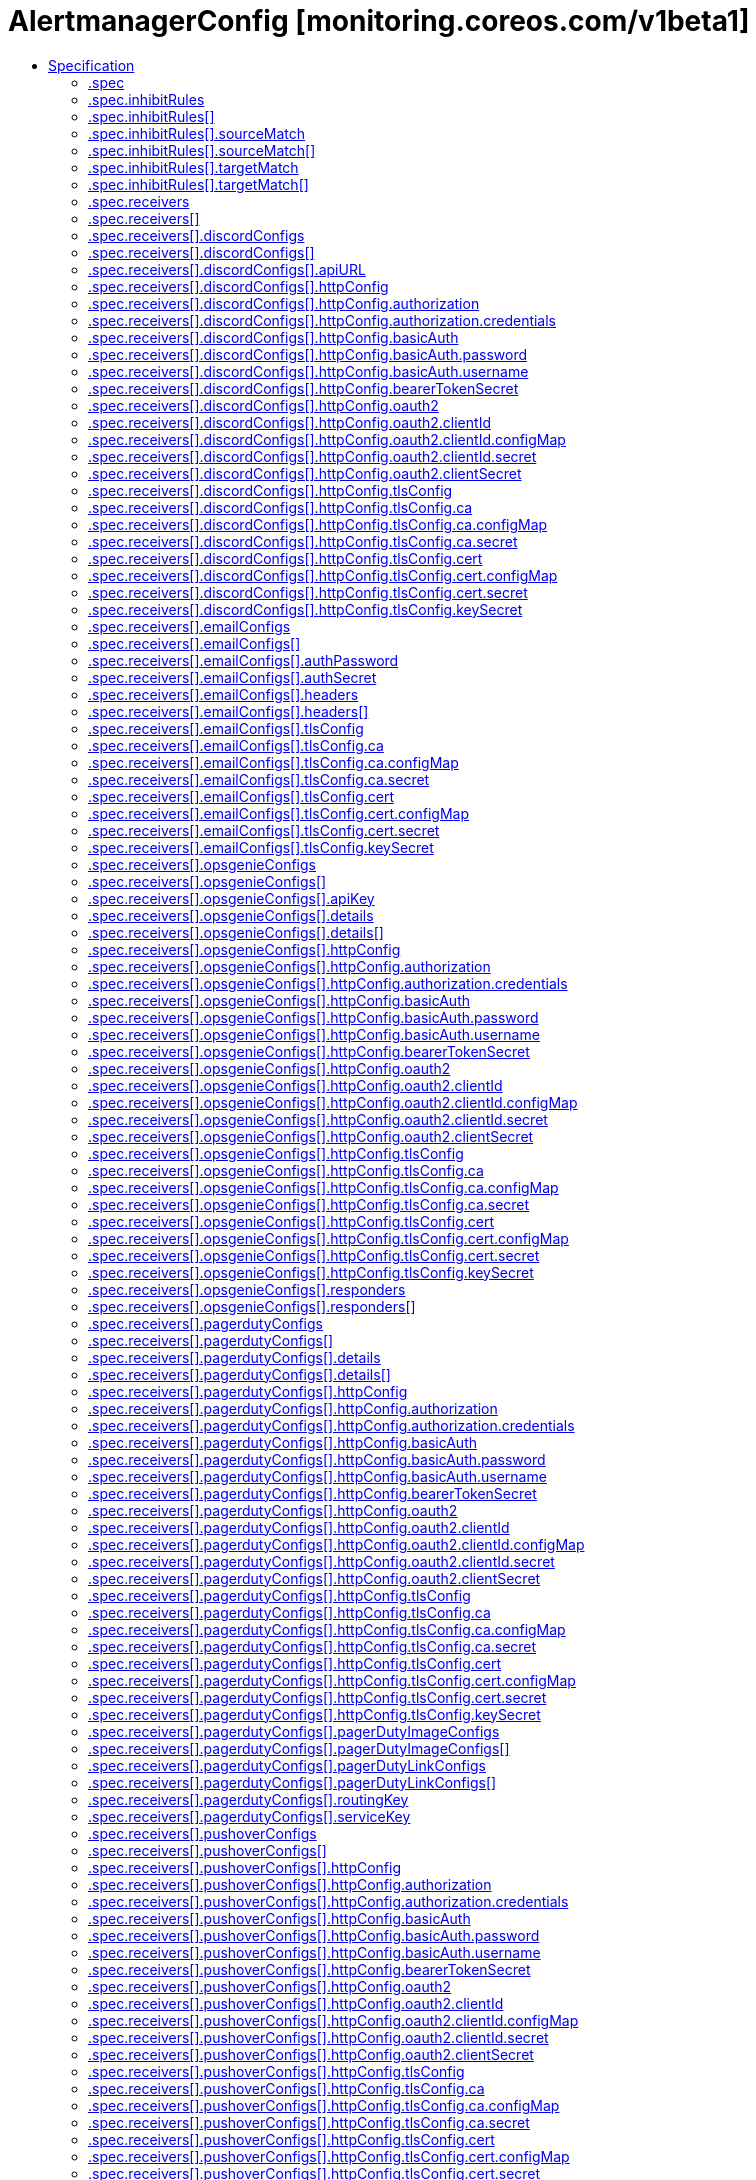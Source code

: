 // Automatically generated by 'openshift-apidocs-gen'. Do not edit.
:_content-type: ASSEMBLY
[id="alertmanagerconfig-monitoring-coreos-com-v1beta1"]
= AlertmanagerConfig [monitoring.coreos.com/v1beta1]
:toc: macro
:toc-title:

toc::[]


Description::
+
--
AlertmanagerConfig defines a namespaced AlertmanagerConfig to be aggregated across multiple namespaces configuring one Alertmanager cluster.
--

Type::
  `object`

Required::
  - `spec`


== Specification

[cols="1,1,1",options="header"]
|===
| Property | Type | Description

| `apiVersion`
| `string`
| APIVersion defines the versioned schema of this representation of an object. Servers should convert recognized schemas to the latest internal value, and may reject unrecognized values. More info: https://git.k8s.io/community/contributors/devel/sig-architecture/api-conventions.md#resources

| `kind`
| `string`
| Kind is a string value representing the REST resource this object represents. Servers may infer this from the endpoint the client submits requests to. Cannot be updated. In CamelCase. More info: https://git.k8s.io/community/contributors/devel/sig-architecture/api-conventions.md#types-kinds

| `metadata`
| xref:../objects/index.adoc#io.k8s.apimachinery.pkg.apis.meta.v1.ObjectMeta[`ObjectMeta`]
| Standard object's metadata. More info: https://git.k8s.io/community/contributors/devel/sig-architecture/api-conventions.md#metadata

| `spec`
| `object`
| AlertmanagerConfigSpec is a specification of the desired behavior of the Alertmanager configuration. By definition, the Alertmanager configuration only applies to alerts for which the `namespace` label is equal to the namespace of the AlertmanagerConfig resource.

|===
=== .spec
Description::
+
--
AlertmanagerConfigSpec is a specification of the desired behavior of the Alertmanager configuration. By definition, the Alertmanager configuration only applies to alerts for which the `namespace` label is equal to the namespace of the AlertmanagerConfig resource.
--

Type::
  `object`




[cols="1,1,1",options="header"]
|===
| Property | Type | Description

| `inhibitRules`
| `array`
| List of inhibition rules. The rules will only apply to alerts matching the resource's namespace.

| `inhibitRules[]`
| `object`
| InhibitRule defines an inhibition rule that allows to mute alerts when other alerts are already firing. See https://prometheus.io/docs/alerting/latest/configuration/#inhibit_rule

| `receivers`
| `array`
| List of receivers.

| `receivers[]`
| `object`
| Receiver defines one or more notification integrations.

| `route`
| `object`
| The Alertmanager route definition for alerts matching the resource's namespace. If present, it will be added to the generated Alertmanager configuration as a first-level route.

| `timeIntervals`
| `array`
| List of TimeInterval specifying when the routes should be muted or active.

| `timeIntervals[]`
| `object`
| TimeInterval specifies the periods in time when notifications will be muted or active.

|===
=== .spec.inhibitRules
Description::
+
--
List of inhibition rules. The rules will only apply to alerts matching the resource's namespace.
--

Type::
  `array`




=== .spec.inhibitRules[]
Description::
+
--
InhibitRule defines an inhibition rule that allows to mute alerts when other alerts are already firing. See https://prometheus.io/docs/alerting/latest/configuration/#inhibit_rule
--

Type::
  `object`




[cols="1,1,1",options="header"]
|===
| Property | Type | Description

| `equal`
| `array (string)`
| Labels that must have an equal value in the source and target alert for the inhibition to take effect.

| `sourceMatch`
| `array`
| Matchers for which one or more alerts have to exist for the inhibition to take effect. The operator enforces that the alert matches the resource's namespace.

| `sourceMatch[]`
| `object`
| Matcher defines how to match on alert's labels.

| `targetMatch`
| `array`
| Matchers that have to be fulfilled in the alerts to be muted. The operator enforces that the alert matches the resource's namespace.

| `targetMatch[]`
| `object`
| Matcher defines how to match on alert's labels.

|===
=== .spec.inhibitRules[].sourceMatch
Description::
+
--
Matchers for which one or more alerts have to exist for the inhibition to take effect. The operator enforces that the alert matches the resource's namespace.
--

Type::
  `array`




=== .spec.inhibitRules[].sourceMatch[]
Description::
+
--
Matcher defines how to match on alert's labels.
--

Type::
  `object`

Required::
  - `name`



[cols="1,1,1",options="header"]
|===
| Property | Type | Description

| `matchType`
| `string`
| Match operator, one of `=` (equal to), `!=` (not equal to), `=~` (regex match) or `!~` (not regex match). Negative operators (`!=` and `!~`) require Alertmanager >= v0.22.0.

| `name`
| `string`
| Label to match.

| `value`
| `string`
| Label value to match.

|===
=== .spec.inhibitRules[].targetMatch
Description::
+
--
Matchers that have to be fulfilled in the alerts to be muted. The operator enforces that the alert matches the resource's namespace.
--

Type::
  `array`




=== .spec.inhibitRules[].targetMatch[]
Description::
+
--
Matcher defines how to match on alert's labels.
--

Type::
  `object`

Required::
  - `name`



[cols="1,1,1",options="header"]
|===
| Property | Type | Description

| `matchType`
| `string`
| Match operator, one of `=` (equal to), `!=` (not equal to), `=~` (regex match) or `!~` (not regex match). Negative operators (`!=` and `!~`) require Alertmanager >= v0.22.0.

| `name`
| `string`
| Label to match.

| `value`
| `string`
| Label value to match.

|===
=== .spec.receivers
Description::
+
--
List of receivers.
--

Type::
  `array`




=== .spec.receivers[]
Description::
+
--
Receiver defines one or more notification integrations.
--

Type::
  `object`

Required::
  - `name`



[cols="1,1,1",options="header"]
|===
| Property | Type | Description

| `discordConfigs`
| `array`
| List of Slack configurations.

| `discordConfigs[]`
| `object`
| DiscordConfig configures notifications via Discord. See https://prometheus.io/docs/alerting/latest/configuration/#discord_config

| `emailConfigs`
| `array`
| List of Email configurations.

| `emailConfigs[]`
| `object`
| EmailConfig configures notifications via Email.

| `name`
| `string`
| Name of the receiver. Must be unique across all items from the list.

| `opsgenieConfigs`
| `array`
| List of OpsGenie configurations.

| `opsgenieConfigs[]`
| `object`
| OpsGenieConfig configures notifications via OpsGenie. See https://prometheus.io/docs/alerting/latest/configuration/#opsgenie_config

| `pagerdutyConfigs`
| `array`
| List of PagerDuty configurations.

| `pagerdutyConfigs[]`
| `object`
| PagerDutyConfig configures notifications via PagerDuty. See https://prometheus.io/docs/alerting/latest/configuration/#pagerduty_config

| `pushoverConfigs`
| `array`
| List of Pushover configurations.

| `pushoverConfigs[]`
| `object`
| PushoverConfig configures notifications via Pushover. See https://prometheus.io/docs/alerting/latest/configuration/#pushover_config

| `slackConfigs`
| `array`
| List of Slack configurations.

| `slackConfigs[]`
| `object`
| SlackConfig configures notifications via Slack. See https://prometheus.io/docs/alerting/latest/configuration/#slack_config

| `snsConfigs`
| `array`
| List of SNS configurations

| `snsConfigs[]`
| `object`
| SNSConfig configures notifications via AWS SNS. See https://prometheus.io/docs/alerting/latest/configuration/#sns_configs

| `telegramConfigs`
| `array`
| List of Telegram configurations.

| `telegramConfigs[]`
| `object`
| TelegramConfig configures notifications via Telegram. See https://prometheus.io/docs/alerting/latest/configuration/#telegram_config

| `victoropsConfigs`
| `array`
| List of VictorOps configurations.

| `victoropsConfigs[]`
| `object`
| VictorOpsConfig configures notifications via VictorOps. See https://prometheus.io/docs/alerting/latest/configuration/#victorops_config

| `webexConfigs`
| `array`
| List of Webex configurations.

| `webexConfigs[]`
| `object`
| WebexConfig configures notification via Cisco Webex See https://prometheus.io/docs/alerting/latest/configuration/#webex_config

| `webhookConfigs`
| `array`
| List of webhook configurations.

| `webhookConfigs[]`
| `object`
| WebhookConfig configures notifications via a generic receiver supporting the webhook payload. See https://prometheus.io/docs/alerting/latest/configuration/#webhook_config

| `wechatConfigs`
| `array`
| List of WeChat configurations.

| `wechatConfigs[]`
| `object`
| WeChatConfig configures notifications via WeChat. See https://prometheus.io/docs/alerting/latest/configuration/#wechat_config

|===
=== .spec.receivers[].discordConfigs
Description::
+
--
List of Slack configurations.
--

Type::
  `array`




=== .spec.receivers[].discordConfigs[]
Description::
+
--
DiscordConfig configures notifications via Discord. See https://prometheus.io/docs/alerting/latest/configuration/#discord_config
--

Type::
  `object`




[cols="1,1,1",options="header"]
|===
| Property | Type | Description

| `apiURL`
| `object`
| The secret's key that contains the Discord webhook URL. The secret needs to be in the same namespace as the AlertmanagerConfig object and accessible by the Prometheus Operator.

| `httpConfig`
| `object`
| HTTP client configuration.

| `message`
| `string`
| The template of the message's body.

| `sendResolved`
| `boolean`
| Whether or not to notify about resolved alerts.

| `title`
| `string`
| The template of the message's title.

|===
=== .spec.receivers[].discordConfigs[].apiURL
Description::
+
--
The secret's key that contains the Discord webhook URL. The secret needs to be in the same namespace as the AlertmanagerConfig object and accessible by the Prometheus Operator.
--

Type::
  `object`

Required::
  - `key`



[cols="1,1,1",options="header"]
|===
| Property | Type | Description

| `key`
| `string`
| The key of the secret to select from.  Must be a valid secret key.

| `name`
| `string`
| Name of the referent. More info: https://kubernetes.io/docs/concepts/overview/working-with-objects/names/#names TODO: Add other useful fields. apiVersion, kind, uid?

| `optional`
| `boolean`
| Specify whether the Secret or its key must be defined

|===
=== .spec.receivers[].discordConfigs[].httpConfig
Description::
+
--
HTTP client configuration.
--

Type::
  `object`




[cols="1,1,1",options="header"]
|===
| Property | Type | Description

| `authorization`
| `object`
| Authorization header configuration for the client. This is mutually exclusive with BasicAuth and is only available starting from Alertmanager v0.22+.

| `basicAuth`
| `object`
| BasicAuth for the client. This is mutually exclusive with Authorization. If both are defined, BasicAuth takes precedence.

| `bearerTokenSecret`
| `object`
| The secret's key that contains the bearer token to be used by the client for authentication. The secret needs to be in the same namespace as the AlertmanagerConfig object and accessible by the Prometheus Operator.

| `followRedirects`
| `boolean`
| FollowRedirects specifies whether the client should follow HTTP 3xx redirects.

| `oauth2`
| `object`
| OAuth2 client credentials used to fetch a token for the targets.

| `proxyURL`
| `string`
| Optional proxy URL.

| `tlsConfig`
| `object`
| TLS configuration for the client.

|===
=== .spec.receivers[].discordConfigs[].httpConfig.authorization
Description::
+
--
Authorization header configuration for the client. This is mutually exclusive with BasicAuth and is only available starting from Alertmanager v0.22+.
--

Type::
  `object`




[cols="1,1,1",options="header"]
|===
| Property | Type | Description

| `credentials`
| `object`
| Selects a key of a Secret in the namespace that contains the credentials for authentication.

| `type`
| `string`
| Defines the authentication type. The value is case-insensitive. 
 "Basic" is not a supported value. 
 Default: "Bearer"

|===
=== .spec.receivers[].discordConfigs[].httpConfig.authorization.credentials
Description::
+
--
Selects a key of a Secret in the namespace that contains the credentials for authentication.
--

Type::
  `object`

Required::
  - `key`



[cols="1,1,1",options="header"]
|===
| Property | Type | Description

| `key`
| `string`
| The key of the secret to select from.  Must be a valid secret key.

| `name`
| `string`
| Name of the referent. More info: https://kubernetes.io/docs/concepts/overview/working-with-objects/names/#names TODO: Add other useful fields. apiVersion, kind, uid?

| `optional`
| `boolean`
| Specify whether the Secret or its key must be defined

|===
=== .spec.receivers[].discordConfigs[].httpConfig.basicAuth
Description::
+
--
BasicAuth for the client. This is mutually exclusive with Authorization. If both are defined, BasicAuth takes precedence.
--

Type::
  `object`




[cols="1,1,1",options="header"]
|===
| Property | Type | Description

| `password`
| `object`
| The secret in the service monitor namespace that contains the password for authentication.

| `username`
| `object`
| The secret in the service monitor namespace that contains the username for authentication.

|===
=== .spec.receivers[].discordConfigs[].httpConfig.basicAuth.password
Description::
+
--
The secret in the service monitor namespace that contains the password for authentication.
--

Type::
  `object`

Required::
  - `key`



[cols="1,1,1",options="header"]
|===
| Property | Type | Description

| `key`
| `string`
| The key of the secret to select from.  Must be a valid secret key.

| `name`
| `string`
| Name of the referent. More info: https://kubernetes.io/docs/concepts/overview/working-with-objects/names/#names TODO: Add other useful fields. apiVersion, kind, uid?

| `optional`
| `boolean`
| Specify whether the Secret or its key must be defined

|===
=== .spec.receivers[].discordConfigs[].httpConfig.basicAuth.username
Description::
+
--
The secret in the service monitor namespace that contains the username for authentication.
--

Type::
  `object`

Required::
  - `key`



[cols="1,1,1",options="header"]
|===
| Property | Type | Description

| `key`
| `string`
| The key of the secret to select from.  Must be a valid secret key.

| `name`
| `string`
| Name of the referent. More info: https://kubernetes.io/docs/concepts/overview/working-with-objects/names/#names TODO: Add other useful fields. apiVersion, kind, uid?

| `optional`
| `boolean`
| Specify whether the Secret or its key must be defined

|===
=== .spec.receivers[].discordConfigs[].httpConfig.bearerTokenSecret
Description::
+
--
The secret's key that contains the bearer token to be used by the client for authentication. The secret needs to be in the same namespace as the AlertmanagerConfig object and accessible by the Prometheus Operator.
--

Type::
  `object`

Required::
  - `key`
  - `name`



[cols="1,1,1",options="header"]
|===
| Property | Type | Description

| `key`
| `string`
| The key of the secret to select from.  Must be a valid secret key.

| `name`
| `string`
| The name of the secret in the object's namespace to select from.

|===
=== .spec.receivers[].discordConfigs[].httpConfig.oauth2
Description::
+
--
OAuth2 client credentials used to fetch a token for the targets.
--

Type::
  `object`

Required::
  - `clientId`
  - `clientSecret`
  - `tokenUrl`



[cols="1,1,1",options="header"]
|===
| Property | Type | Description

| `clientId`
| `object`
| The secret or configmap containing the OAuth2 client id

| `clientSecret`
| `object`
| The secret containing the OAuth2 client secret

| `endpointParams`
| `object (string)`
| Parameters to append to the token URL

| `scopes`
| `array (string)`
| OAuth2 scopes used for the token request

| `tokenUrl`
| `string`
| The URL to fetch the token from

|===
=== .spec.receivers[].discordConfigs[].httpConfig.oauth2.clientId
Description::
+
--
The secret or configmap containing the OAuth2 client id
--

Type::
  `object`




[cols="1,1,1",options="header"]
|===
| Property | Type | Description

| `configMap`
| `object`
| ConfigMap containing data to use for the targets.

| `secret`
| `object`
| Secret containing data to use for the targets.

|===
=== .spec.receivers[].discordConfigs[].httpConfig.oauth2.clientId.configMap
Description::
+
--
ConfigMap containing data to use for the targets.
--

Type::
  `object`

Required::
  - `key`



[cols="1,1,1",options="header"]
|===
| Property | Type | Description

| `key`
| `string`
| The key to select.

| `name`
| `string`
| Name of the referent. More info: https://kubernetes.io/docs/concepts/overview/working-with-objects/names/#names TODO: Add other useful fields. apiVersion, kind, uid?

| `optional`
| `boolean`
| Specify whether the ConfigMap or its key must be defined

|===
=== .spec.receivers[].discordConfigs[].httpConfig.oauth2.clientId.secret
Description::
+
--
Secret containing data to use for the targets.
--

Type::
  `object`

Required::
  - `key`



[cols="1,1,1",options="header"]
|===
| Property | Type | Description

| `key`
| `string`
| The key of the secret to select from.  Must be a valid secret key.

| `name`
| `string`
| Name of the referent. More info: https://kubernetes.io/docs/concepts/overview/working-with-objects/names/#names TODO: Add other useful fields. apiVersion, kind, uid?

| `optional`
| `boolean`
| Specify whether the Secret or its key must be defined

|===
=== .spec.receivers[].discordConfigs[].httpConfig.oauth2.clientSecret
Description::
+
--
The secret containing the OAuth2 client secret
--

Type::
  `object`

Required::
  - `key`



[cols="1,1,1",options="header"]
|===
| Property | Type | Description

| `key`
| `string`
| The key of the secret to select from.  Must be a valid secret key.

| `name`
| `string`
| Name of the referent. More info: https://kubernetes.io/docs/concepts/overview/working-with-objects/names/#names TODO: Add other useful fields. apiVersion, kind, uid?

| `optional`
| `boolean`
| Specify whether the Secret or its key must be defined

|===
=== .spec.receivers[].discordConfigs[].httpConfig.tlsConfig
Description::
+
--
TLS configuration for the client.
--

Type::
  `object`




[cols="1,1,1",options="header"]
|===
| Property | Type | Description

| `ca`
| `object`
| Certificate authority used when verifying server certificates.

| `cert`
| `object`
| Client certificate to present when doing client-authentication.

| `insecureSkipVerify`
| `boolean`
| Disable target certificate validation.

| `keySecret`
| `object`
| Secret containing the client key file for the targets.

| `serverName`
| `string`
| Used to verify the hostname for the targets.

|===
=== .spec.receivers[].discordConfigs[].httpConfig.tlsConfig.ca
Description::
+
--
Certificate authority used when verifying server certificates.
--

Type::
  `object`




[cols="1,1,1",options="header"]
|===
| Property | Type | Description

| `configMap`
| `object`
| ConfigMap containing data to use for the targets.

| `secret`
| `object`
| Secret containing data to use for the targets.

|===
=== .spec.receivers[].discordConfigs[].httpConfig.tlsConfig.ca.configMap
Description::
+
--
ConfigMap containing data to use for the targets.
--

Type::
  `object`

Required::
  - `key`



[cols="1,1,1",options="header"]
|===
| Property | Type | Description

| `key`
| `string`
| The key to select.

| `name`
| `string`
| Name of the referent. More info: https://kubernetes.io/docs/concepts/overview/working-with-objects/names/#names TODO: Add other useful fields. apiVersion, kind, uid?

| `optional`
| `boolean`
| Specify whether the ConfigMap or its key must be defined

|===
=== .spec.receivers[].discordConfigs[].httpConfig.tlsConfig.ca.secret
Description::
+
--
Secret containing data to use for the targets.
--

Type::
  `object`

Required::
  - `key`



[cols="1,1,1",options="header"]
|===
| Property | Type | Description

| `key`
| `string`
| The key of the secret to select from.  Must be a valid secret key.

| `name`
| `string`
| Name of the referent. More info: https://kubernetes.io/docs/concepts/overview/working-with-objects/names/#names TODO: Add other useful fields. apiVersion, kind, uid?

| `optional`
| `boolean`
| Specify whether the Secret or its key must be defined

|===
=== .spec.receivers[].discordConfigs[].httpConfig.tlsConfig.cert
Description::
+
--
Client certificate to present when doing client-authentication.
--

Type::
  `object`




[cols="1,1,1",options="header"]
|===
| Property | Type | Description

| `configMap`
| `object`
| ConfigMap containing data to use for the targets.

| `secret`
| `object`
| Secret containing data to use for the targets.

|===
=== .spec.receivers[].discordConfigs[].httpConfig.tlsConfig.cert.configMap
Description::
+
--
ConfigMap containing data to use for the targets.
--

Type::
  `object`

Required::
  - `key`



[cols="1,1,1",options="header"]
|===
| Property | Type | Description

| `key`
| `string`
| The key to select.

| `name`
| `string`
| Name of the referent. More info: https://kubernetes.io/docs/concepts/overview/working-with-objects/names/#names TODO: Add other useful fields. apiVersion, kind, uid?

| `optional`
| `boolean`
| Specify whether the ConfigMap or its key must be defined

|===
=== .spec.receivers[].discordConfigs[].httpConfig.tlsConfig.cert.secret
Description::
+
--
Secret containing data to use for the targets.
--

Type::
  `object`

Required::
  - `key`



[cols="1,1,1",options="header"]
|===
| Property | Type | Description

| `key`
| `string`
| The key of the secret to select from.  Must be a valid secret key.

| `name`
| `string`
| Name of the referent. More info: https://kubernetes.io/docs/concepts/overview/working-with-objects/names/#names TODO: Add other useful fields. apiVersion, kind, uid?

| `optional`
| `boolean`
| Specify whether the Secret or its key must be defined

|===
=== .spec.receivers[].discordConfigs[].httpConfig.tlsConfig.keySecret
Description::
+
--
Secret containing the client key file for the targets.
--

Type::
  `object`

Required::
  - `key`



[cols="1,1,1",options="header"]
|===
| Property | Type | Description

| `key`
| `string`
| The key of the secret to select from.  Must be a valid secret key.

| `name`
| `string`
| Name of the referent. More info: https://kubernetes.io/docs/concepts/overview/working-with-objects/names/#names TODO: Add other useful fields. apiVersion, kind, uid?

| `optional`
| `boolean`
| Specify whether the Secret or its key must be defined

|===
=== .spec.receivers[].emailConfigs
Description::
+
--
List of Email configurations.
--

Type::
  `array`




=== .spec.receivers[].emailConfigs[]
Description::
+
--
EmailConfig configures notifications via Email.
--

Type::
  `object`




[cols="1,1,1",options="header"]
|===
| Property | Type | Description

| `authIdentity`
| `string`
| The identity to use for authentication.

| `authPassword`
| `object`
| The secret's key that contains the password to use for authentication. The secret needs to be in the same namespace as the AlertmanagerConfig object and accessible by the Prometheus Operator.

| `authSecret`
| `object`
| The secret's key that contains the CRAM-MD5 secret. The secret needs to be in the same namespace as the AlertmanagerConfig object and accessible by the Prometheus Operator.

| `authUsername`
| `string`
| The username to use for authentication.

| `from`
| `string`
| The sender address.

| `headers`
| `array`
| Further headers email header key/value pairs. Overrides any headers previously set by the notification implementation.

| `headers[]`
| `object`
| KeyValue defines a (key, value) tuple.

| `hello`
| `string`
| The hostname to identify to the SMTP server.

| `html`
| `string`
| The HTML body of the email notification.

| `requireTLS`
| `boolean`
| The SMTP TLS requirement. Note that Go does not support unencrypted connections to remote SMTP endpoints.

| `sendResolved`
| `boolean`
| Whether or not to notify about resolved alerts.

| `smarthost`
| `string`
| The SMTP host and port through which emails are sent. E.g. example.com:25

| `text`
| `string`
| The text body of the email notification.

| `tlsConfig`
| `object`
| TLS configuration

| `to`
| `string`
| The email address to send notifications to.

|===
=== .spec.receivers[].emailConfigs[].authPassword
Description::
+
--
The secret's key that contains the password to use for authentication. The secret needs to be in the same namespace as the AlertmanagerConfig object and accessible by the Prometheus Operator.
--

Type::
  `object`

Required::
  - `key`
  - `name`



[cols="1,1,1",options="header"]
|===
| Property | Type | Description

| `key`
| `string`
| The key of the secret to select from.  Must be a valid secret key.

| `name`
| `string`
| The name of the secret in the object's namespace to select from.

|===
=== .spec.receivers[].emailConfigs[].authSecret
Description::
+
--
The secret's key that contains the CRAM-MD5 secret. The secret needs to be in the same namespace as the AlertmanagerConfig object and accessible by the Prometheus Operator.
--

Type::
  `object`

Required::
  - `key`
  - `name`



[cols="1,1,1",options="header"]
|===
| Property | Type | Description

| `key`
| `string`
| The key of the secret to select from.  Must be a valid secret key.

| `name`
| `string`
| The name of the secret in the object's namespace to select from.

|===
=== .spec.receivers[].emailConfigs[].headers
Description::
+
--
Further headers email header key/value pairs. Overrides any headers previously set by the notification implementation.
--

Type::
  `array`




=== .spec.receivers[].emailConfigs[].headers[]
Description::
+
--
KeyValue defines a (key, value) tuple.
--

Type::
  `object`

Required::
  - `key`
  - `value`



[cols="1,1,1",options="header"]
|===
| Property | Type | Description

| `key`
| `string`
| Key of the tuple.

| `value`
| `string`
| Value of the tuple.

|===
=== .spec.receivers[].emailConfigs[].tlsConfig
Description::
+
--
TLS configuration
--

Type::
  `object`




[cols="1,1,1",options="header"]
|===
| Property | Type | Description

| `ca`
| `object`
| Certificate authority used when verifying server certificates.

| `cert`
| `object`
| Client certificate to present when doing client-authentication.

| `insecureSkipVerify`
| `boolean`
| Disable target certificate validation.

| `keySecret`
| `object`
| Secret containing the client key file for the targets.

| `serverName`
| `string`
| Used to verify the hostname for the targets.

|===
=== .spec.receivers[].emailConfigs[].tlsConfig.ca
Description::
+
--
Certificate authority used when verifying server certificates.
--

Type::
  `object`




[cols="1,1,1",options="header"]
|===
| Property | Type | Description

| `configMap`
| `object`
| ConfigMap containing data to use for the targets.

| `secret`
| `object`
| Secret containing data to use for the targets.

|===
=== .spec.receivers[].emailConfigs[].tlsConfig.ca.configMap
Description::
+
--
ConfigMap containing data to use for the targets.
--

Type::
  `object`

Required::
  - `key`



[cols="1,1,1",options="header"]
|===
| Property | Type | Description

| `key`
| `string`
| The key to select.

| `name`
| `string`
| Name of the referent. More info: https://kubernetes.io/docs/concepts/overview/working-with-objects/names/#names TODO: Add other useful fields. apiVersion, kind, uid?

| `optional`
| `boolean`
| Specify whether the ConfigMap or its key must be defined

|===
=== .spec.receivers[].emailConfigs[].tlsConfig.ca.secret
Description::
+
--
Secret containing data to use for the targets.
--

Type::
  `object`

Required::
  - `key`



[cols="1,1,1",options="header"]
|===
| Property | Type | Description

| `key`
| `string`
| The key of the secret to select from.  Must be a valid secret key.

| `name`
| `string`
| Name of the referent. More info: https://kubernetes.io/docs/concepts/overview/working-with-objects/names/#names TODO: Add other useful fields. apiVersion, kind, uid?

| `optional`
| `boolean`
| Specify whether the Secret or its key must be defined

|===
=== .spec.receivers[].emailConfigs[].tlsConfig.cert
Description::
+
--
Client certificate to present when doing client-authentication.
--

Type::
  `object`




[cols="1,1,1",options="header"]
|===
| Property | Type | Description

| `configMap`
| `object`
| ConfigMap containing data to use for the targets.

| `secret`
| `object`
| Secret containing data to use for the targets.

|===
=== .spec.receivers[].emailConfigs[].tlsConfig.cert.configMap
Description::
+
--
ConfigMap containing data to use for the targets.
--

Type::
  `object`

Required::
  - `key`



[cols="1,1,1",options="header"]
|===
| Property | Type | Description

| `key`
| `string`
| The key to select.

| `name`
| `string`
| Name of the referent. More info: https://kubernetes.io/docs/concepts/overview/working-with-objects/names/#names TODO: Add other useful fields. apiVersion, kind, uid?

| `optional`
| `boolean`
| Specify whether the ConfigMap or its key must be defined

|===
=== .spec.receivers[].emailConfigs[].tlsConfig.cert.secret
Description::
+
--
Secret containing data to use for the targets.
--

Type::
  `object`

Required::
  - `key`



[cols="1,1,1",options="header"]
|===
| Property | Type | Description

| `key`
| `string`
| The key of the secret to select from.  Must be a valid secret key.

| `name`
| `string`
| Name of the referent. More info: https://kubernetes.io/docs/concepts/overview/working-with-objects/names/#names TODO: Add other useful fields. apiVersion, kind, uid?

| `optional`
| `boolean`
| Specify whether the Secret or its key must be defined

|===
=== .spec.receivers[].emailConfigs[].tlsConfig.keySecret
Description::
+
--
Secret containing the client key file for the targets.
--

Type::
  `object`

Required::
  - `key`



[cols="1,1,1",options="header"]
|===
| Property | Type | Description

| `key`
| `string`
| The key of the secret to select from.  Must be a valid secret key.

| `name`
| `string`
| Name of the referent. More info: https://kubernetes.io/docs/concepts/overview/working-with-objects/names/#names TODO: Add other useful fields. apiVersion, kind, uid?

| `optional`
| `boolean`
| Specify whether the Secret or its key must be defined

|===
=== .spec.receivers[].opsgenieConfigs
Description::
+
--
List of OpsGenie configurations.
--

Type::
  `array`




=== .spec.receivers[].opsgenieConfigs[]
Description::
+
--
OpsGenieConfig configures notifications via OpsGenie. See https://prometheus.io/docs/alerting/latest/configuration/#opsgenie_config
--

Type::
  `object`




[cols="1,1,1",options="header"]
|===
| Property | Type | Description

| `actions`
| `string`
| Comma separated list of actions that will be available for the alert.

| `apiKey`
| `object`
| The secret's key that contains the OpsGenie API key. The secret needs to be in the same namespace as the AlertmanagerConfig object and accessible by the Prometheus Operator.

| `apiURL`
| `string`
| The URL to send OpsGenie API requests to.

| `description`
| `string`
| Description of the incident.

| `details`
| `array`
| A set of arbitrary key/value pairs that provide further detail about the incident.

| `details[]`
| `object`
| KeyValue defines a (key, value) tuple.

| `entity`
| `string`
| Optional field that can be used to specify which domain alert is related to.

| `httpConfig`
| `object`
| HTTP client configuration.

| `message`
| `string`
| Alert text limited to 130 characters.

| `note`
| `string`
| Additional alert note.

| `priority`
| `string`
| Priority level of alert. Possible values are P1, P2, P3, P4, and P5.

| `responders`
| `array`
| List of responders responsible for notifications.

| `responders[]`
| `object`
| OpsGenieConfigResponder defines a responder to an incident. One of `id`, `name` or `username` has to be defined.

| `sendResolved`
| `boolean`
| Whether or not to notify about resolved alerts.

| `source`
| `string`
| Backlink to the sender of the notification.

| `tags`
| `string`
| Comma separated list of tags attached to the notifications.

|===
=== .spec.receivers[].opsgenieConfigs[].apiKey
Description::
+
--
The secret's key that contains the OpsGenie API key. The secret needs to be in the same namespace as the AlertmanagerConfig object and accessible by the Prometheus Operator.
--

Type::
  `object`

Required::
  - `key`
  - `name`



[cols="1,1,1",options="header"]
|===
| Property | Type | Description

| `key`
| `string`
| The key of the secret to select from.  Must be a valid secret key.

| `name`
| `string`
| The name of the secret in the object's namespace to select from.

|===
=== .spec.receivers[].opsgenieConfigs[].details
Description::
+
--
A set of arbitrary key/value pairs that provide further detail about the incident.
--

Type::
  `array`




=== .spec.receivers[].opsgenieConfigs[].details[]
Description::
+
--
KeyValue defines a (key, value) tuple.
--

Type::
  `object`

Required::
  - `key`
  - `value`



[cols="1,1,1",options="header"]
|===
| Property | Type | Description

| `key`
| `string`
| Key of the tuple.

| `value`
| `string`
| Value of the tuple.

|===
=== .spec.receivers[].opsgenieConfigs[].httpConfig
Description::
+
--
HTTP client configuration.
--

Type::
  `object`




[cols="1,1,1",options="header"]
|===
| Property | Type | Description

| `authorization`
| `object`
| Authorization header configuration for the client. This is mutually exclusive with BasicAuth and is only available starting from Alertmanager v0.22+.

| `basicAuth`
| `object`
| BasicAuth for the client. This is mutually exclusive with Authorization. If both are defined, BasicAuth takes precedence.

| `bearerTokenSecret`
| `object`
| The secret's key that contains the bearer token to be used by the client for authentication. The secret needs to be in the same namespace as the AlertmanagerConfig object and accessible by the Prometheus Operator.

| `followRedirects`
| `boolean`
| FollowRedirects specifies whether the client should follow HTTP 3xx redirects.

| `oauth2`
| `object`
| OAuth2 client credentials used to fetch a token for the targets.

| `proxyURL`
| `string`
| Optional proxy URL.

| `tlsConfig`
| `object`
| TLS configuration for the client.

|===
=== .spec.receivers[].opsgenieConfigs[].httpConfig.authorization
Description::
+
--
Authorization header configuration for the client. This is mutually exclusive with BasicAuth and is only available starting from Alertmanager v0.22+.
--

Type::
  `object`




[cols="1,1,1",options="header"]
|===
| Property | Type | Description

| `credentials`
| `object`
| Selects a key of a Secret in the namespace that contains the credentials for authentication.

| `type`
| `string`
| Defines the authentication type. The value is case-insensitive. 
 "Basic" is not a supported value. 
 Default: "Bearer"

|===
=== .spec.receivers[].opsgenieConfigs[].httpConfig.authorization.credentials
Description::
+
--
Selects a key of a Secret in the namespace that contains the credentials for authentication.
--

Type::
  `object`

Required::
  - `key`



[cols="1,1,1",options="header"]
|===
| Property | Type | Description

| `key`
| `string`
| The key of the secret to select from.  Must be a valid secret key.

| `name`
| `string`
| Name of the referent. More info: https://kubernetes.io/docs/concepts/overview/working-with-objects/names/#names TODO: Add other useful fields. apiVersion, kind, uid?

| `optional`
| `boolean`
| Specify whether the Secret or its key must be defined

|===
=== .spec.receivers[].opsgenieConfigs[].httpConfig.basicAuth
Description::
+
--
BasicAuth for the client. This is mutually exclusive with Authorization. If both are defined, BasicAuth takes precedence.
--

Type::
  `object`




[cols="1,1,1",options="header"]
|===
| Property | Type | Description

| `password`
| `object`
| The secret in the service monitor namespace that contains the password for authentication.

| `username`
| `object`
| The secret in the service monitor namespace that contains the username for authentication.

|===
=== .spec.receivers[].opsgenieConfigs[].httpConfig.basicAuth.password
Description::
+
--
The secret in the service monitor namespace that contains the password for authentication.
--

Type::
  `object`

Required::
  - `key`



[cols="1,1,1",options="header"]
|===
| Property | Type | Description

| `key`
| `string`
| The key of the secret to select from.  Must be a valid secret key.

| `name`
| `string`
| Name of the referent. More info: https://kubernetes.io/docs/concepts/overview/working-with-objects/names/#names TODO: Add other useful fields. apiVersion, kind, uid?

| `optional`
| `boolean`
| Specify whether the Secret or its key must be defined

|===
=== .spec.receivers[].opsgenieConfigs[].httpConfig.basicAuth.username
Description::
+
--
The secret in the service monitor namespace that contains the username for authentication.
--

Type::
  `object`

Required::
  - `key`



[cols="1,1,1",options="header"]
|===
| Property | Type | Description

| `key`
| `string`
| The key of the secret to select from.  Must be a valid secret key.

| `name`
| `string`
| Name of the referent. More info: https://kubernetes.io/docs/concepts/overview/working-with-objects/names/#names TODO: Add other useful fields. apiVersion, kind, uid?

| `optional`
| `boolean`
| Specify whether the Secret or its key must be defined

|===
=== .spec.receivers[].opsgenieConfigs[].httpConfig.bearerTokenSecret
Description::
+
--
The secret's key that contains the bearer token to be used by the client for authentication. The secret needs to be in the same namespace as the AlertmanagerConfig object and accessible by the Prometheus Operator.
--

Type::
  `object`

Required::
  - `key`
  - `name`



[cols="1,1,1",options="header"]
|===
| Property | Type | Description

| `key`
| `string`
| The key of the secret to select from.  Must be a valid secret key.

| `name`
| `string`
| The name of the secret in the object's namespace to select from.

|===
=== .spec.receivers[].opsgenieConfigs[].httpConfig.oauth2
Description::
+
--
OAuth2 client credentials used to fetch a token for the targets.
--

Type::
  `object`

Required::
  - `clientId`
  - `clientSecret`
  - `tokenUrl`



[cols="1,1,1",options="header"]
|===
| Property | Type | Description

| `clientId`
| `object`
| The secret or configmap containing the OAuth2 client id

| `clientSecret`
| `object`
| The secret containing the OAuth2 client secret

| `endpointParams`
| `object (string)`
| Parameters to append to the token URL

| `scopes`
| `array (string)`
| OAuth2 scopes used for the token request

| `tokenUrl`
| `string`
| The URL to fetch the token from

|===
=== .spec.receivers[].opsgenieConfigs[].httpConfig.oauth2.clientId
Description::
+
--
The secret or configmap containing the OAuth2 client id
--

Type::
  `object`




[cols="1,1,1",options="header"]
|===
| Property | Type | Description

| `configMap`
| `object`
| ConfigMap containing data to use for the targets.

| `secret`
| `object`
| Secret containing data to use for the targets.

|===
=== .spec.receivers[].opsgenieConfigs[].httpConfig.oauth2.clientId.configMap
Description::
+
--
ConfigMap containing data to use for the targets.
--

Type::
  `object`

Required::
  - `key`



[cols="1,1,1",options="header"]
|===
| Property | Type | Description

| `key`
| `string`
| The key to select.

| `name`
| `string`
| Name of the referent. More info: https://kubernetes.io/docs/concepts/overview/working-with-objects/names/#names TODO: Add other useful fields. apiVersion, kind, uid?

| `optional`
| `boolean`
| Specify whether the ConfigMap or its key must be defined

|===
=== .spec.receivers[].opsgenieConfigs[].httpConfig.oauth2.clientId.secret
Description::
+
--
Secret containing data to use for the targets.
--

Type::
  `object`

Required::
  - `key`



[cols="1,1,1",options="header"]
|===
| Property | Type | Description

| `key`
| `string`
| The key of the secret to select from.  Must be a valid secret key.

| `name`
| `string`
| Name of the referent. More info: https://kubernetes.io/docs/concepts/overview/working-with-objects/names/#names TODO: Add other useful fields. apiVersion, kind, uid?

| `optional`
| `boolean`
| Specify whether the Secret or its key must be defined

|===
=== .spec.receivers[].opsgenieConfigs[].httpConfig.oauth2.clientSecret
Description::
+
--
The secret containing the OAuth2 client secret
--

Type::
  `object`

Required::
  - `key`



[cols="1,1,1",options="header"]
|===
| Property | Type | Description

| `key`
| `string`
| The key of the secret to select from.  Must be a valid secret key.

| `name`
| `string`
| Name of the referent. More info: https://kubernetes.io/docs/concepts/overview/working-with-objects/names/#names TODO: Add other useful fields. apiVersion, kind, uid?

| `optional`
| `boolean`
| Specify whether the Secret or its key must be defined

|===
=== .spec.receivers[].opsgenieConfigs[].httpConfig.tlsConfig
Description::
+
--
TLS configuration for the client.
--

Type::
  `object`




[cols="1,1,1",options="header"]
|===
| Property | Type | Description

| `ca`
| `object`
| Certificate authority used when verifying server certificates.

| `cert`
| `object`
| Client certificate to present when doing client-authentication.

| `insecureSkipVerify`
| `boolean`
| Disable target certificate validation.

| `keySecret`
| `object`
| Secret containing the client key file for the targets.

| `serverName`
| `string`
| Used to verify the hostname for the targets.

|===
=== .spec.receivers[].opsgenieConfigs[].httpConfig.tlsConfig.ca
Description::
+
--
Certificate authority used when verifying server certificates.
--

Type::
  `object`




[cols="1,1,1",options="header"]
|===
| Property | Type | Description

| `configMap`
| `object`
| ConfigMap containing data to use for the targets.

| `secret`
| `object`
| Secret containing data to use for the targets.

|===
=== .spec.receivers[].opsgenieConfigs[].httpConfig.tlsConfig.ca.configMap
Description::
+
--
ConfigMap containing data to use for the targets.
--

Type::
  `object`

Required::
  - `key`



[cols="1,1,1",options="header"]
|===
| Property | Type | Description

| `key`
| `string`
| The key to select.

| `name`
| `string`
| Name of the referent. More info: https://kubernetes.io/docs/concepts/overview/working-with-objects/names/#names TODO: Add other useful fields. apiVersion, kind, uid?

| `optional`
| `boolean`
| Specify whether the ConfigMap or its key must be defined

|===
=== .spec.receivers[].opsgenieConfigs[].httpConfig.tlsConfig.ca.secret
Description::
+
--
Secret containing data to use for the targets.
--

Type::
  `object`

Required::
  - `key`



[cols="1,1,1",options="header"]
|===
| Property | Type | Description

| `key`
| `string`
| The key of the secret to select from.  Must be a valid secret key.

| `name`
| `string`
| Name of the referent. More info: https://kubernetes.io/docs/concepts/overview/working-with-objects/names/#names TODO: Add other useful fields. apiVersion, kind, uid?

| `optional`
| `boolean`
| Specify whether the Secret or its key must be defined

|===
=== .spec.receivers[].opsgenieConfigs[].httpConfig.tlsConfig.cert
Description::
+
--
Client certificate to present when doing client-authentication.
--

Type::
  `object`




[cols="1,1,1",options="header"]
|===
| Property | Type | Description

| `configMap`
| `object`
| ConfigMap containing data to use for the targets.

| `secret`
| `object`
| Secret containing data to use for the targets.

|===
=== .spec.receivers[].opsgenieConfigs[].httpConfig.tlsConfig.cert.configMap
Description::
+
--
ConfigMap containing data to use for the targets.
--

Type::
  `object`

Required::
  - `key`



[cols="1,1,1",options="header"]
|===
| Property | Type | Description

| `key`
| `string`
| The key to select.

| `name`
| `string`
| Name of the referent. More info: https://kubernetes.io/docs/concepts/overview/working-with-objects/names/#names TODO: Add other useful fields. apiVersion, kind, uid?

| `optional`
| `boolean`
| Specify whether the ConfigMap or its key must be defined

|===
=== .spec.receivers[].opsgenieConfigs[].httpConfig.tlsConfig.cert.secret
Description::
+
--
Secret containing data to use for the targets.
--

Type::
  `object`

Required::
  - `key`



[cols="1,1,1",options="header"]
|===
| Property | Type | Description

| `key`
| `string`
| The key of the secret to select from.  Must be a valid secret key.

| `name`
| `string`
| Name of the referent. More info: https://kubernetes.io/docs/concepts/overview/working-with-objects/names/#names TODO: Add other useful fields. apiVersion, kind, uid?

| `optional`
| `boolean`
| Specify whether the Secret or its key must be defined

|===
=== .spec.receivers[].opsgenieConfigs[].httpConfig.tlsConfig.keySecret
Description::
+
--
Secret containing the client key file for the targets.
--

Type::
  `object`

Required::
  - `key`



[cols="1,1,1",options="header"]
|===
| Property | Type | Description

| `key`
| `string`
| The key of the secret to select from.  Must be a valid secret key.

| `name`
| `string`
| Name of the referent. More info: https://kubernetes.io/docs/concepts/overview/working-with-objects/names/#names TODO: Add other useful fields. apiVersion, kind, uid?

| `optional`
| `boolean`
| Specify whether the Secret or its key must be defined

|===
=== .spec.receivers[].opsgenieConfigs[].responders
Description::
+
--
List of responders responsible for notifications.
--

Type::
  `array`




=== .spec.receivers[].opsgenieConfigs[].responders[]
Description::
+
--
OpsGenieConfigResponder defines a responder to an incident. One of `id`, `name` or `username` has to be defined.
--

Type::
  `object`

Required::
  - `type`



[cols="1,1,1",options="header"]
|===
| Property | Type | Description

| `id`
| `string`
| ID of the responder.

| `name`
| `string`
| Name of the responder.

| `type`
| `string`
| Type of responder.

| `username`
| `string`
| Username of the responder.

|===
=== .spec.receivers[].pagerdutyConfigs
Description::
+
--
List of PagerDuty configurations.
--

Type::
  `array`




=== .spec.receivers[].pagerdutyConfigs[]
Description::
+
--
PagerDutyConfig configures notifications via PagerDuty. See https://prometheus.io/docs/alerting/latest/configuration/#pagerduty_config
--

Type::
  `object`




[cols="1,1,1",options="header"]
|===
| Property | Type | Description

| `class`
| `string`
| The class/type of the event.

| `client`
| `string`
| Client identification.

| `clientURL`
| `string`
| Backlink to the sender of notification.

| `component`
| `string`
| The part or component of the affected system that is broken.

| `description`
| `string`
| Description of the incident.

| `details`
| `array`
| Arbitrary key/value pairs that provide further detail about the incident.

| `details[]`
| `object`
| KeyValue defines a (key, value) tuple.

| `group`
| `string`
| A cluster or grouping of sources.

| `httpConfig`
| `object`
| HTTP client configuration.

| `pagerDutyImageConfigs`
| `array`
| A list of image details to attach that provide further detail about an incident.

| `pagerDutyImageConfigs[]`
| `object`
| PagerDutyImageConfig attaches images to an incident

| `pagerDutyLinkConfigs`
| `array`
| A list of link details to attach that provide further detail about an incident.

| `pagerDutyLinkConfigs[]`
| `object`
| PagerDutyLinkConfig attaches text links to an incident

| `routingKey`
| `object`
| The secret's key that contains the PagerDuty integration key (when using Events API v2). Either this field or `serviceKey` needs to be defined. The secret needs to be in the same namespace as the AlertmanagerConfig object and accessible by the Prometheus Operator.

| `sendResolved`
| `boolean`
| Whether or not to notify about resolved alerts.

| `serviceKey`
| `object`
| The secret's key that contains the PagerDuty service key (when using integration type "Prometheus"). Either this field or `routingKey` needs to be defined. The secret needs to be in the same namespace as the AlertmanagerConfig object and accessible by the Prometheus Operator.

| `severity`
| `string`
| Severity of the incident.

| `url`
| `string`
| The URL to send requests to.

|===
=== .spec.receivers[].pagerdutyConfigs[].details
Description::
+
--
Arbitrary key/value pairs that provide further detail about the incident.
--

Type::
  `array`




=== .spec.receivers[].pagerdutyConfigs[].details[]
Description::
+
--
KeyValue defines a (key, value) tuple.
--

Type::
  `object`

Required::
  - `key`
  - `value`



[cols="1,1,1",options="header"]
|===
| Property | Type | Description

| `key`
| `string`
| Key of the tuple.

| `value`
| `string`
| Value of the tuple.

|===
=== .spec.receivers[].pagerdutyConfigs[].httpConfig
Description::
+
--
HTTP client configuration.
--

Type::
  `object`




[cols="1,1,1",options="header"]
|===
| Property | Type | Description

| `authorization`
| `object`
| Authorization header configuration for the client. This is mutually exclusive with BasicAuth and is only available starting from Alertmanager v0.22+.

| `basicAuth`
| `object`
| BasicAuth for the client. This is mutually exclusive with Authorization. If both are defined, BasicAuth takes precedence.

| `bearerTokenSecret`
| `object`
| The secret's key that contains the bearer token to be used by the client for authentication. The secret needs to be in the same namespace as the AlertmanagerConfig object and accessible by the Prometheus Operator.

| `followRedirects`
| `boolean`
| FollowRedirects specifies whether the client should follow HTTP 3xx redirects.

| `oauth2`
| `object`
| OAuth2 client credentials used to fetch a token for the targets.

| `proxyURL`
| `string`
| Optional proxy URL.

| `tlsConfig`
| `object`
| TLS configuration for the client.

|===
=== .spec.receivers[].pagerdutyConfigs[].httpConfig.authorization
Description::
+
--
Authorization header configuration for the client. This is mutually exclusive with BasicAuth and is only available starting from Alertmanager v0.22+.
--

Type::
  `object`




[cols="1,1,1",options="header"]
|===
| Property | Type | Description

| `credentials`
| `object`
| Selects a key of a Secret in the namespace that contains the credentials for authentication.

| `type`
| `string`
| Defines the authentication type. The value is case-insensitive. 
 "Basic" is not a supported value. 
 Default: "Bearer"

|===
=== .spec.receivers[].pagerdutyConfigs[].httpConfig.authorization.credentials
Description::
+
--
Selects a key of a Secret in the namespace that contains the credentials for authentication.
--

Type::
  `object`

Required::
  - `key`



[cols="1,1,1",options="header"]
|===
| Property | Type | Description

| `key`
| `string`
| The key of the secret to select from.  Must be a valid secret key.

| `name`
| `string`
| Name of the referent. More info: https://kubernetes.io/docs/concepts/overview/working-with-objects/names/#names TODO: Add other useful fields. apiVersion, kind, uid?

| `optional`
| `boolean`
| Specify whether the Secret or its key must be defined

|===
=== .spec.receivers[].pagerdutyConfigs[].httpConfig.basicAuth
Description::
+
--
BasicAuth for the client. This is mutually exclusive with Authorization. If both are defined, BasicAuth takes precedence.
--

Type::
  `object`




[cols="1,1,1",options="header"]
|===
| Property | Type | Description

| `password`
| `object`
| The secret in the service monitor namespace that contains the password for authentication.

| `username`
| `object`
| The secret in the service monitor namespace that contains the username for authentication.

|===
=== .spec.receivers[].pagerdutyConfigs[].httpConfig.basicAuth.password
Description::
+
--
The secret in the service monitor namespace that contains the password for authentication.
--

Type::
  `object`

Required::
  - `key`



[cols="1,1,1",options="header"]
|===
| Property | Type | Description

| `key`
| `string`
| The key of the secret to select from.  Must be a valid secret key.

| `name`
| `string`
| Name of the referent. More info: https://kubernetes.io/docs/concepts/overview/working-with-objects/names/#names TODO: Add other useful fields. apiVersion, kind, uid?

| `optional`
| `boolean`
| Specify whether the Secret or its key must be defined

|===
=== .spec.receivers[].pagerdutyConfigs[].httpConfig.basicAuth.username
Description::
+
--
The secret in the service monitor namespace that contains the username for authentication.
--

Type::
  `object`

Required::
  - `key`



[cols="1,1,1",options="header"]
|===
| Property | Type | Description

| `key`
| `string`
| The key of the secret to select from.  Must be a valid secret key.

| `name`
| `string`
| Name of the referent. More info: https://kubernetes.io/docs/concepts/overview/working-with-objects/names/#names TODO: Add other useful fields. apiVersion, kind, uid?

| `optional`
| `boolean`
| Specify whether the Secret or its key must be defined

|===
=== .spec.receivers[].pagerdutyConfigs[].httpConfig.bearerTokenSecret
Description::
+
--
The secret's key that contains the bearer token to be used by the client for authentication. The secret needs to be in the same namespace as the AlertmanagerConfig object and accessible by the Prometheus Operator.
--

Type::
  `object`

Required::
  - `key`
  - `name`



[cols="1,1,1",options="header"]
|===
| Property | Type | Description

| `key`
| `string`
| The key of the secret to select from.  Must be a valid secret key.

| `name`
| `string`
| The name of the secret in the object's namespace to select from.

|===
=== .spec.receivers[].pagerdutyConfigs[].httpConfig.oauth2
Description::
+
--
OAuth2 client credentials used to fetch a token for the targets.
--

Type::
  `object`

Required::
  - `clientId`
  - `clientSecret`
  - `tokenUrl`



[cols="1,1,1",options="header"]
|===
| Property | Type | Description

| `clientId`
| `object`
| The secret or configmap containing the OAuth2 client id

| `clientSecret`
| `object`
| The secret containing the OAuth2 client secret

| `endpointParams`
| `object (string)`
| Parameters to append to the token URL

| `scopes`
| `array (string)`
| OAuth2 scopes used for the token request

| `tokenUrl`
| `string`
| The URL to fetch the token from

|===
=== .spec.receivers[].pagerdutyConfigs[].httpConfig.oauth2.clientId
Description::
+
--
The secret or configmap containing the OAuth2 client id
--

Type::
  `object`




[cols="1,1,1",options="header"]
|===
| Property | Type | Description

| `configMap`
| `object`
| ConfigMap containing data to use for the targets.

| `secret`
| `object`
| Secret containing data to use for the targets.

|===
=== .spec.receivers[].pagerdutyConfigs[].httpConfig.oauth2.clientId.configMap
Description::
+
--
ConfigMap containing data to use for the targets.
--

Type::
  `object`

Required::
  - `key`



[cols="1,1,1",options="header"]
|===
| Property | Type | Description

| `key`
| `string`
| The key to select.

| `name`
| `string`
| Name of the referent. More info: https://kubernetes.io/docs/concepts/overview/working-with-objects/names/#names TODO: Add other useful fields. apiVersion, kind, uid?

| `optional`
| `boolean`
| Specify whether the ConfigMap or its key must be defined

|===
=== .spec.receivers[].pagerdutyConfigs[].httpConfig.oauth2.clientId.secret
Description::
+
--
Secret containing data to use for the targets.
--

Type::
  `object`

Required::
  - `key`



[cols="1,1,1",options="header"]
|===
| Property | Type | Description

| `key`
| `string`
| The key of the secret to select from.  Must be a valid secret key.

| `name`
| `string`
| Name of the referent. More info: https://kubernetes.io/docs/concepts/overview/working-with-objects/names/#names TODO: Add other useful fields. apiVersion, kind, uid?

| `optional`
| `boolean`
| Specify whether the Secret or its key must be defined

|===
=== .spec.receivers[].pagerdutyConfigs[].httpConfig.oauth2.clientSecret
Description::
+
--
The secret containing the OAuth2 client secret
--

Type::
  `object`

Required::
  - `key`



[cols="1,1,1",options="header"]
|===
| Property | Type | Description

| `key`
| `string`
| The key of the secret to select from.  Must be a valid secret key.

| `name`
| `string`
| Name of the referent. More info: https://kubernetes.io/docs/concepts/overview/working-with-objects/names/#names TODO: Add other useful fields. apiVersion, kind, uid?

| `optional`
| `boolean`
| Specify whether the Secret or its key must be defined

|===
=== .spec.receivers[].pagerdutyConfigs[].httpConfig.tlsConfig
Description::
+
--
TLS configuration for the client.
--

Type::
  `object`




[cols="1,1,1",options="header"]
|===
| Property | Type | Description

| `ca`
| `object`
| Certificate authority used when verifying server certificates.

| `cert`
| `object`
| Client certificate to present when doing client-authentication.

| `insecureSkipVerify`
| `boolean`
| Disable target certificate validation.

| `keySecret`
| `object`
| Secret containing the client key file for the targets.

| `serverName`
| `string`
| Used to verify the hostname for the targets.

|===
=== .spec.receivers[].pagerdutyConfigs[].httpConfig.tlsConfig.ca
Description::
+
--
Certificate authority used when verifying server certificates.
--

Type::
  `object`




[cols="1,1,1",options="header"]
|===
| Property | Type | Description

| `configMap`
| `object`
| ConfigMap containing data to use for the targets.

| `secret`
| `object`
| Secret containing data to use for the targets.

|===
=== .spec.receivers[].pagerdutyConfigs[].httpConfig.tlsConfig.ca.configMap
Description::
+
--
ConfigMap containing data to use for the targets.
--

Type::
  `object`

Required::
  - `key`



[cols="1,1,1",options="header"]
|===
| Property | Type | Description

| `key`
| `string`
| The key to select.

| `name`
| `string`
| Name of the referent. More info: https://kubernetes.io/docs/concepts/overview/working-with-objects/names/#names TODO: Add other useful fields. apiVersion, kind, uid?

| `optional`
| `boolean`
| Specify whether the ConfigMap or its key must be defined

|===
=== .spec.receivers[].pagerdutyConfigs[].httpConfig.tlsConfig.ca.secret
Description::
+
--
Secret containing data to use for the targets.
--

Type::
  `object`

Required::
  - `key`



[cols="1,1,1",options="header"]
|===
| Property | Type | Description

| `key`
| `string`
| The key of the secret to select from.  Must be a valid secret key.

| `name`
| `string`
| Name of the referent. More info: https://kubernetes.io/docs/concepts/overview/working-with-objects/names/#names TODO: Add other useful fields. apiVersion, kind, uid?

| `optional`
| `boolean`
| Specify whether the Secret or its key must be defined

|===
=== .spec.receivers[].pagerdutyConfigs[].httpConfig.tlsConfig.cert
Description::
+
--
Client certificate to present when doing client-authentication.
--

Type::
  `object`




[cols="1,1,1",options="header"]
|===
| Property | Type | Description

| `configMap`
| `object`
| ConfigMap containing data to use for the targets.

| `secret`
| `object`
| Secret containing data to use for the targets.

|===
=== .spec.receivers[].pagerdutyConfigs[].httpConfig.tlsConfig.cert.configMap
Description::
+
--
ConfigMap containing data to use for the targets.
--

Type::
  `object`

Required::
  - `key`



[cols="1,1,1",options="header"]
|===
| Property | Type | Description

| `key`
| `string`
| The key to select.

| `name`
| `string`
| Name of the referent. More info: https://kubernetes.io/docs/concepts/overview/working-with-objects/names/#names TODO: Add other useful fields. apiVersion, kind, uid?

| `optional`
| `boolean`
| Specify whether the ConfigMap or its key must be defined

|===
=== .spec.receivers[].pagerdutyConfigs[].httpConfig.tlsConfig.cert.secret
Description::
+
--
Secret containing data to use for the targets.
--

Type::
  `object`

Required::
  - `key`



[cols="1,1,1",options="header"]
|===
| Property | Type | Description

| `key`
| `string`
| The key of the secret to select from.  Must be a valid secret key.

| `name`
| `string`
| Name of the referent. More info: https://kubernetes.io/docs/concepts/overview/working-with-objects/names/#names TODO: Add other useful fields. apiVersion, kind, uid?

| `optional`
| `boolean`
| Specify whether the Secret or its key must be defined

|===
=== .spec.receivers[].pagerdutyConfigs[].httpConfig.tlsConfig.keySecret
Description::
+
--
Secret containing the client key file for the targets.
--

Type::
  `object`

Required::
  - `key`



[cols="1,1,1",options="header"]
|===
| Property | Type | Description

| `key`
| `string`
| The key of the secret to select from.  Must be a valid secret key.

| `name`
| `string`
| Name of the referent. More info: https://kubernetes.io/docs/concepts/overview/working-with-objects/names/#names TODO: Add other useful fields. apiVersion, kind, uid?

| `optional`
| `boolean`
| Specify whether the Secret or its key must be defined

|===
=== .spec.receivers[].pagerdutyConfigs[].pagerDutyImageConfigs
Description::
+
--
A list of image details to attach that provide further detail about an incident.
--

Type::
  `array`




=== .spec.receivers[].pagerdutyConfigs[].pagerDutyImageConfigs[]
Description::
+
--
PagerDutyImageConfig attaches images to an incident
--

Type::
  `object`




[cols="1,1,1",options="header"]
|===
| Property | Type | Description

| `alt`
| `string`
| Alt is the optional alternative text for the image.

| `href`
| `string`
| Optional URL; makes the image a clickable link.

| `src`
| `string`
| Src of the image being attached to the incident

|===
=== .spec.receivers[].pagerdutyConfigs[].pagerDutyLinkConfigs
Description::
+
--
A list of link details to attach that provide further detail about an incident.
--

Type::
  `array`




=== .spec.receivers[].pagerdutyConfigs[].pagerDutyLinkConfigs[]
Description::
+
--
PagerDutyLinkConfig attaches text links to an incident
--

Type::
  `object`




[cols="1,1,1",options="header"]
|===
| Property | Type | Description

| `alt`
| `string`
| Text that describes the purpose of the link, and can be used as the link's text.

| `href`
| `string`
| Href is the URL of the link to be attached

|===
=== .spec.receivers[].pagerdutyConfigs[].routingKey
Description::
+
--
The secret's key that contains the PagerDuty integration key (when using Events API v2). Either this field or `serviceKey` needs to be defined. The secret needs to be in the same namespace as the AlertmanagerConfig object and accessible by the Prometheus Operator.
--

Type::
  `object`

Required::
  - `key`
  - `name`



[cols="1,1,1",options="header"]
|===
| Property | Type | Description

| `key`
| `string`
| The key of the secret to select from.  Must be a valid secret key.

| `name`
| `string`
| The name of the secret in the object's namespace to select from.

|===
=== .spec.receivers[].pagerdutyConfigs[].serviceKey
Description::
+
--
The secret's key that contains the PagerDuty service key (when using integration type "Prometheus"). Either this field or `routingKey` needs to be defined. The secret needs to be in the same namespace as the AlertmanagerConfig object and accessible by the Prometheus Operator.
--

Type::
  `object`

Required::
  - `key`
  - `name`



[cols="1,1,1",options="header"]
|===
| Property | Type | Description

| `key`
| `string`
| The key of the secret to select from.  Must be a valid secret key.

| `name`
| `string`
| The name of the secret in the object's namespace to select from.

|===
=== .spec.receivers[].pushoverConfigs
Description::
+
--
List of Pushover configurations.
--

Type::
  `array`




=== .spec.receivers[].pushoverConfigs[]
Description::
+
--
PushoverConfig configures notifications via Pushover. See https://prometheus.io/docs/alerting/latest/configuration/#pushover_config
--

Type::
  `object`




[cols="1,1,1",options="header"]
|===
| Property | Type | Description

| `expire`
| `string`
| How long your notification will continue to be retried for, unless the user acknowledges the notification.

| `html`
| `boolean`
| Whether notification message is HTML or plain text.

| `httpConfig`
| `object`
| HTTP client configuration.

| `message`
| `string`
| Notification message.

| `priority`
| `string`
| Priority, see https://pushover.net/api#priority

| `retry`
| `string`
| How often the Pushover servers will send the same notification to the user. Must be at least 30 seconds.

| `sendResolved`
| `boolean`
| Whether or not to notify about resolved alerts.

| `sound`
| `string`
| The name of one of the sounds supported by device clients to override the user's default sound choice

| `title`
| `string`
| Notification title.

| `token`
| `object`
| The secret's key that contains the registered application's API token, see https://pushover.net/apps. The secret needs to be in the same namespace as the AlertmanagerConfig object and accessible by the Prometheus Operator.

| `url`
| `string`
| A supplementary URL shown alongside the message.

| `urlTitle`
| `string`
| A title for supplementary URL, otherwise just the URL is shown

| `userKey`
| `object`
| The secret's key that contains the recipient user's user key. The secret needs to be in the same namespace as the AlertmanagerConfig object and accessible by the Prometheus Operator.

|===
=== .spec.receivers[].pushoverConfigs[].httpConfig
Description::
+
--
HTTP client configuration.
--

Type::
  `object`




[cols="1,1,1",options="header"]
|===
| Property | Type | Description

| `authorization`
| `object`
| Authorization header configuration for the client. This is mutually exclusive with BasicAuth and is only available starting from Alertmanager v0.22+.

| `basicAuth`
| `object`
| BasicAuth for the client. This is mutually exclusive with Authorization. If both are defined, BasicAuth takes precedence.

| `bearerTokenSecret`
| `object`
| The secret's key that contains the bearer token to be used by the client for authentication. The secret needs to be in the same namespace as the AlertmanagerConfig object and accessible by the Prometheus Operator.

| `followRedirects`
| `boolean`
| FollowRedirects specifies whether the client should follow HTTP 3xx redirects.

| `oauth2`
| `object`
| OAuth2 client credentials used to fetch a token for the targets.

| `proxyURL`
| `string`
| Optional proxy URL.

| `tlsConfig`
| `object`
| TLS configuration for the client.

|===
=== .spec.receivers[].pushoverConfigs[].httpConfig.authorization
Description::
+
--
Authorization header configuration for the client. This is mutually exclusive with BasicAuth and is only available starting from Alertmanager v0.22+.
--

Type::
  `object`




[cols="1,1,1",options="header"]
|===
| Property | Type | Description

| `credentials`
| `object`
| Selects a key of a Secret in the namespace that contains the credentials for authentication.

| `type`
| `string`
| Defines the authentication type. The value is case-insensitive. 
 "Basic" is not a supported value. 
 Default: "Bearer"

|===
=== .spec.receivers[].pushoverConfigs[].httpConfig.authorization.credentials
Description::
+
--
Selects a key of a Secret in the namespace that contains the credentials for authentication.
--

Type::
  `object`

Required::
  - `key`



[cols="1,1,1",options="header"]
|===
| Property | Type | Description

| `key`
| `string`
| The key of the secret to select from.  Must be a valid secret key.

| `name`
| `string`
| Name of the referent. More info: https://kubernetes.io/docs/concepts/overview/working-with-objects/names/#names TODO: Add other useful fields. apiVersion, kind, uid?

| `optional`
| `boolean`
| Specify whether the Secret or its key must be defined

|===
=== .spec.receivers[].pushoverConfigs[].httpConfig.basicAuth
Description::
+
--
BasicAuth for the client. This is mutually exclusive with Authorization. If both are defined, BasicAuth takes precedence.
--

Type::
  `object`




[cols="1,1,1",options="header"]
|===
| Property | Type | Description

| `password`
| `object`
| The secret in the service monitor namespace that contains the password for authentication.

| `username`
| `object`
| The secret in the service monitor namespace that contains the username for authentication.

|===
=== .spec.receivers[].pushoverConfigs[].httpConfig.basicAuth.password
Description::
+
--
The secret in the service monitor namespace that contains the password for authentication.
--

Type::
  `object`

Required::
  - `key`



[cols="1,1,1",options="header"]
|===
| Property | Type | Description

| `key`
| `string`
| The key of the secret to select from.  Must be a valid secret key.

| `name`
| `string`
| Name of the referent. More info: https://kubernetes.io/docs/concepts/overview/working-with-objects/names/#names TODO: Add other useful fields. apiVersion, kind, uid?

| `optional`
| `boolean`
| Specify whether the Secret or its key must be defined

|===
=== .spec.receivers[].pushoverConfigs[].httpConfig.basicAuth.username
Description::
+
--
The secret in the service monitor namespace that contains the username for authentication.
--

Type::
  `object`

Required::
  - `key`



[cols="1,1,1",options="header"]
|===
| Property | Type | Description

| `key`
| `string`
| The key of the secret to select from.  Must be a valid secret key.

| `name`
| `string`
| Name of the referent. More info: https://kubernetes.io/docs/concepts/overview/working-with-objects/names/#names TODO: Add other useful fields. apiVersion, kind, uid?

| `optional`
| `boolean`
| Specify whether the Secret or its key must be defined

|===
=== .spec.receivers[].pushoverConfigs[].httpConfig.bearerTokenSecret
Description::
+
--
The secret's key that contains the bearer token to be used by the client for authentication. The secret needs to be in the same namespace as the AlertmanagerConfig object and accessible by the Prometheus Operator.
--

Type::
  `object`

Required::
  - `key`
  - `name`



[cols="1,1,1",options="header"]
|===
| Property | Type | Description

| `key`
| `string`
| The key of the secret to select from.  Must be a valid secret key.

| `name`
| `string`
| The name of the secret in the object's namespace to select from.

|===
=== .spec.receivers[].pushoverConfigs[].httpConfig.oauth2
Description::
+
--
OAuth2 client credentials used to fetch a token for the targets.
--

Type::
  `object`

Required::
  - `clientId`
  - `clientSecret`
  - `tokenUrl`



[cols="1,1,1",options="header"]
|===
| Property | Type | Description

| `clientId`
| `object`
| The secret or configmap containing the OAuth2 client id

| `clientSecret`
| `object`
| The secret containing the OAuth2 client secret

| `endpointParams`
| `object (string)`
| Parameters to append to the token URL

| `scopes`
| `array (string)`
| OAuth2 scopes used for the token request

| `tokenUrl`
| `string`
| The URL to fetch the token from

|===
=== .spec.receivers[].pushoverConfigs[].httpConfig.oauth2.clientId
Description::
+
--
The secret or configmap containing the OAuth2 client id
--

Type::
  `object`




[cols="1,1,1",options="header"]
|===
| Property | Type | Description

| `configMap`
| `object`
| ConfigMap containing data to use for the targets.

| `secret`
| `object`
| Secret containing data to use for the targets.

|===
=== .spec.receivers[].pushoverConfigs[].httpConfig.oauth2.clientId.configMap
Description::
+
--
ConfigMap containing data to use for the targets.
--

Type::
  `object`

Required::
  - `key`



[cols="1,1,1",options="header"]
|===
| Property | Type | Description

| `key`
| `string`
| The key to select.

| `name`
| `string`
| Name of the referent. More info: https://kubernetes.io/docs/concepts/overview/working-with-objects/names/#names TODO: Add other useful fields. apiVersion, kind, uid?

| `optional`
| `boolean`
| Specify whether the ConfigMap or its key must be defined

|===
=== .spec.receivers[].pushoverConfigs[].httpConfig.oauth2.clientId.secret
Description::
+
--
Secret containing data to use for the targets.
--

Type::
  `object`

Required::
  - `key`



[cols="1,1,1",options="header"]
|===
| Property | Type | Description

| `key`
| `string`
| The key of the secret to select from.  Must be a valid secret key.

| `name`
| `string`
| Name of the referent. More info: https://kubernetes.io/docs/concepts/overview/working-with-objects/names/#names TODO: Add other useful fields. apiVersion, kind, uid?

| `optional`
| `boolean`
| Specify whether the Secret or its key must be defined

|===
=== .spec.receivers[].pushoverConfigs[].httpConfig.oauth2.clientSecret
Description::
+
--
The secret containing the OAuth2 client secret
--

Type::
  `object`

Required::
  - `key`



[cols="1,1,1",options="header"]
|===
| Property | Type | Description

| `key`
| `string`
| The key of the secret to select from.  Must be a valid secret key.

| `name`
| `string`
| Name of the referent. More info: https://kubernetes.io/docs/concepts/overview/working-with-objects/names/#names TODO: Add other useful fields. apiVersion, kind, uid?

| `optional`
| `boolean`
| Specify whether the Secret or its key must be defined

|===
=== .spec.receivers[].pushoverConfigs[].httpConfig.tlsConfig
Description::
+
--
TLS configuration for the client.
--

Type::
  `object`




[cols="1,1,1",options="header"]
|===
| Property | Type | Description

| `ca`
| `object`
| Certificate authority used when verifying server certificates.

| `cert`
| `object`
| Client certificate to present when doing client-authentication.

| `insecureSkipVerify`
| `boolean`
| Disable target certificate validation.

| `keySecret`
| `object`
| Secret containing the client key file for the targets.

| `serverName`
| `string`
| Used to verify the hostname for the targets.

|===
=== .spec.receivers[].pushoverConfigs[].httpConfig.tlsConfig.ca
Description::
+
--
Certificate authority used when verifying server certificates.
--

Type::
  `object`




[cols="1,1,1",options="header"]
|===
| Property | Type | Description

| `configMap`
| `object`
| ConfigMap containing data to use for the targets.

| `secret`
| `object`
| Secret containing data to use for the targets.

|===
=== .spec.receivers[].pushoverConfigs[].httpConfig.tlsConfig.ca.configMap
Description::
+
--
ConfigMap containing data to use for the targets.
--

Type::
  `object`

Required::
  - `key`



[cols="1,1,1",options="header"]
|===
| Property | Type | Description

| `key`
| `string`
| The key to select.

| `name`
| `string`
| Name of the referent. More info: https://kubernetes.io/docs/concepts/overview/working-with-objects/names/#names TODO: Add other useful fields. apiVersion, kind, uid?

| `optional`
| `boolean`
| Specify whether the ConfigMap or its key must be defined

|===
=== .spec.receivers[].pushoverConfigs[].httpConfig.tlsConfig.ca.secret
Description::
+
--
Secret containing data to use for the targets.
--

Type::
  `object`

Required::
  - `key`



[cols="1,1,1",options="header"]
|===
| Property | Type | Description

| `key`
| `string`
| The key of the secret to select from.  Must be a valid secret key.

| `name`
| `string`
| Name of the referent. More info: https://kubernetes.io/docs/concepts/overview/working-with-objects/names/#names TODO: Add other useful fields. apiVersion, kind, uid?

| `optional`
| `boolean`
| Specify whether the Secret or its key must be defined

|===
=== .spec.receivers[].pushoverConfigs[].httpConfig.tlsConfig.cert
Description::
+
--
Client certificate to present when doing client-authentication.
--

Type::
  `object`




[cols="1,1,1",options="header"]
|===
| Property | Type | Description

| `configMap`
| `object`
| ConfigMap containing data to use for the targets.

| `secret`
| `object`
| Secret containing data to use for the targets.

|===
=== .spec.receivers[].pushoverConfigs[].httpConfig.tlsConfig.cert.configMap
Description::
+
--
ConfigMap containing data to use for the targets.
--

Type::
  `object`

Required::
  - `key`



[cols="1,1,1",options="header"]
|===
| Property | Type | Description

| `key`
| `string`
| The key to select.

| `name`
| `string`
| Name of the referent. More info: https://kubernetes.io/docs/concepts/overview/working-with-objects/names/#names TODO: Add other useful fields. apiVersion, kind, uid?

| `optional`
| `boolean`
| Specify whether the ConfigMap or its key must be defined

|===
=== .spec.receivers[].pushoverConfigs[].httpConfig.tlsConfig.cert.secret
Description::
+
--
Secret containing data to use for the targets.
--

Type::
  `object`

Required::
  - `key`



[cols="1,1,1",options="header"]
|===
| Property | Type | Description

| `key`
| `string`
| The key of the secret to select from.  Must be a valid secret key.

| `name`
| `string`
| Name of the referent. More info: https://kubernetes.io/docs/concepts/overview/working-with-objects/names/#names TODO: Add other useful fields. apiVersion, kind, uid?

| `optional`
| `boolean`
| Specify whether the Secret or its key must be defined

|===
=== .spec.receivers[].pushoverConfigs[].httpConfig.tlsConfig.keySecret
Description::
+
--
Secret containing the client key file for the targets.
--

Type::
  `object`

Required::
  - `key`



[cols="1,1,1",options="header"]
|===
| Property | Type | Description

| `key`
| `string`
| The key of the secret to select from.  Must be a valid secret key.

| `name`
| `string`
| Name of the referent. More info: https://kubernetes.io/docs/concepts/overview/working-with-objects/names/#names TODO: Add other useful fields. apiVersion, kind, uid?

| `optional`
| `boolean`
| Specify whether the Secret or its key must be defined

|===
=== .spec.receivers[].pushoverConfigs[].token
Description::
+
--
The secret's key that contains the registered application's API token, see https://pushover.net/apps. The secret needs to be in the same namespace as the AlertmanagerConfig object and accessible by the Prometheus Operator.
--

Type::
  `object`

Required::
  - `key`
  - `name`



[cols="1,1,1",options="header"]
|===
| Property | Type | Description

| `key`
| `string`
| The key of the secret to select from.  Must be a valid secret key.

| `name`
| `string`
| The name of the secret in the object's namespace to select from.

|===
=== .spec.receivers[].pushoverConfigs[].userKey
Description::
+
--
The secret's key that contains the recipient user's user key. The secret needs to be in the same namespace as the AlertmanagerConfig object and accessible by the Prometheus Operator.
--

Type::
  `object`

Required::
  - `key`
  - `name`



[cols="1,1,1",options="header"]
|===
| Property | Type | Description

| `key`
| `string`
| The key of the secret to select from.  Must be a valid secret key.

| `name`
| `string`
| The name of the secret in the object's namespace to select from.

|===
=== .spec.receivers[].slackConfigs
Description::
+
--
List of Slack configurations.
--

Type::
  `array`




=== .spec.receivers[].slackConfigs[]
Description::
+
--
SlackConfig configures notifications via Slack. See https://prometheus.io/docs/alerting/latest/configuration/#slack_config
--

Type::
  `object`




[cols="1,1,1",options="header"]
|===
| Property | Type | Description

| `actions`
| `array`
| A list of Slack actions that are sent with each notification.

| `actions[]`
| `object`
| SlackAction configures a single Slack action that is sent with each notification. See https://api.slack.com/docs/message-attachments#action_fields and https://api.slack.com/docs/message-buttons for more information.

| `apiURL`
| `object`
| The secret's key that contains the Slack webhook URL. The secret needs to be in the same namespace as the AlertmanagerConfig object and accessible by the Prometheus Operator.

| `callbackId`
| `string`
| 

| `channel`
| `string`
| The channel or user to send notifications to.

| `color`
| `string`
| 

| `fallback`
| `string`
| 

| `fields`
| `array`
| A list of Slack fields that are sent with each notification.

| `fields[]`
| `object`
| SlackField configures a single Slack field that is sent with each notification. Each field must contain a title, value, and optionally, a boolean value to indicate if the field is short enough to be displayed next to other fields designated as short. See https://api.slack.com/docs/message-attachments#fields for more information.

| `footer`
| `string`
| 

| `httpConfig`
| `object`
| HTTP client configuration.

| `iconEmoji`
| `string`
| 

| `iconURL`
| `string`
| 

| `imageURL`
| `string`
| 

| `linkNames`
| `boolean`
| 

| `mrkdwnIn`
| `array (string)`
| 

| `pretext`
| `string`
| 

| `sendResolved`
| `boolean`
| Whether or not to notify about resolved alerts.

| `shortFields`
| `boolean`
| 

| `text`
| `string`
| 

| `thumbURL`
| `string`
| 

| `title`
| `string`
| 

| `titleLink`
| `string`
| 

| `username`
| `string`
| 

|===
=== .spec.receivers[].slackConfigs[].actions
Description::
+
--
A list of Slack actions that are sent with each notification.
--

Type::
  `array`




=== .spec.receivers[].slackConfigs[].actions[]
Description::
+
--
SlackAction configures a single Slack action that is sent with each notification. See https://api.slack.com/docs/message-attachments#action_fields and https://api.slack.com/docs/message-buttons for more information.
--

Type::
  `object`

Required::
  - `text`
  - `type`



[cols="1,1,1",options="header"]
|===
| Property | Type | Description

| `confirm`
| `object`
| SlackConfirmationField protect users from destructive actions or particularly distinguished decisions by asking them to confirm their button click one more time. See https://api.slack.com/docs/interactive-message-field-guide#confirmation_fields for more information.

| `name`
| `string`
| 

| `style`
| `string`
| 

| `text`
| `string`
| 

| `type`
| `string`
| 

| `url`
| `string`
| 

| `value`
| `string`
| 

|===
=== .spec.receivers[].slackConfigs[].actions[].confirm
Description::
+
--
SlackConfirmationField protect users from destructive actions or particularly distinguished decisions by asking them to confirm their button click one more time. See https://api.slack.com/docs/interactive-message-field-guide#confirmation_fields for more information.
--

Type::
  `object`

Required::
  - `text`



[cols="1,1,1",options="header"]
|===
| Property | Type | Description

| `dismissText`
| `string`
| 

| `okText`
| `string`
| 

| `text`
| `string`
| 

| `title`
| `string`
| 

|===
=== .spec.receivers[].slackConfigs[].apiURL
Description::
+
--
The secret's key that contains the Slack webhook URL. The secret needs to be in the same namespace as the AlertmanagerConfig object and accessible by the Prometheus Operator.
--

Type::
  `object`

Required::
  - `key`
  - `name`



[cols="1,1,1",options="header"]
|===
| Property | Type | Description

| `key`
| `string`
| The key of the secret to select from.  Must be a valid secret key.

| `name`
| `string`
| The name of the secret in the object's namespace to select from.

|===
=== .spec.receivers[].slackConfigs[].fields
Description::
+
--
A list of Slack fields that are sent with each notification.
--

Type::
  `array`




=== .spec.receivers[].slackConfigs[].fields[]
Description::
+
--
SlackField configures a single Slack field that is sent with each notification. Each field must contain a title, value, and optionally, a boolean value to indicate if the field is short enough to be displayed next to other fields designated as short. See https://api.slack.com/docs/message-attachments#fields for more information.
--

Type::
  `object`

Required::
  - `title`
  - `value`



[cols="1,1,1",options="header"]
|===
| Property | Type | Description

| `short`
| `boolean`
| 

| `title`
| `string`
| 

| `value`
| `string`
| 

|===
=== .spec.receivers[].slackConfigs[].httpConfig
Description::
+
--
HTTP client configuration.
--

Type::
  `object`




[cols="1,1,1",options="header"]
|===
| Property | Type | Description

| `authorization`
| `object`
| Authorization header configuration for the client. This is mutually exclusive with BasicAuth and is only available starting from Alertmanager v0.22+.

| `basicAuth`
| `object`
| BasicAuth for the client. This is mutually exclusive with Authorization. If both are defined, BasicAuth takes precedence.

| `bearerTokenSecret`
| `object`
| The secret's key that contains the bearer token to be used by the client for authentication. The secret needs to be in the same namespace as the AlertmanagerConfig object and accessible by the Prometheus Operator.

| `followRedirects`
| `boolean`
| FollowRedirects specifies whether the client should follow HTTP 3xx redirects.

| `oauth2`
| `object`
| OAuth2 client credentials used to fetch a token for the targets.

| `proxyURL`
| `string`
| Optional proxy URL.

| `tlsConfig`
| `object`
| TLS configuration for the client.

|===
=== .spec.receivers[].slackConfigs[].httpConfig.authorization
Description::
+
--
Authorization header configuration for the client. This is mutually exclusive with BasicAuth and is only available starting from Alertmanager v0.22+.
--

Type::
  `object`




[cols="1,1,1",options="header"]
|===
| Property | Type | Description

| `credentials`
| `object`
| Selects a key of a Secret in the namespace that contains the credentials for authentication.

| `type`
| `string`
| Defines the authentication type. The value is case-insensitive. 
 "Basic" is not a supported value. 
 Default: "Bearer"

|===
=== .spec.receivers[].slackConfigs[].httpConfig.authorization.credentials
Description::
+
--
Selects a key of a Secret in the namespace that contains the credentials for authentication.
--

Type::
  `object`

Required::
  - `key`



[cols="1,1,1",options="header"]
|===
| Property | Type | Description

| `key`
| `string`
| The key of the secret to select from.  Must be a valid secret key.

| `name`
| `string`
| Name of the referent. More info: https://kubernetes.io/docs/concepts/overview/working-with-objects/names/#names TODO: Add other useful fields. apiVersion, kind, uid?

| `optional`
| `boolean`
| Specify whether the Secret or its key must be defined

|===
=== .spec.receivers[].slackConfigs[].httpConfig.basicAuth
Description::
+
--
BasicAuth for the client. This is mutually exclusive with Authorization. If both are defined, BasicAuth takes precedence.
--

Type::
  `object`




[cols="1,1,1",options="header"]
|===
| Property | Type | Description

| `password`
| `object`
| The secret in the service monitor namespace that contains the password for authentication.

| `username`
| `object`
| The secret in the service monitor namespace that contains the username for authentication.

|===
=== .spec.receivers[].slackConfigs[].httpConfig.basicAuth.password
Description::
+
--
The secret in the service monitor namespace that contains the password for authentication.
--

Type::
  `object`

Required::
  - `key`



[cols="1,1,1",options="header"]
|===
| Property | Type | Description

| `key`
| `string`
| The key of the secret to select from.  Must be a valid secret key.

| `name`
| `string`
| Name of the referent. More info: https://kubernetes.io/docs/concepts/overview/working-with-objects/names/#names TODO: Add other useful fields. apiVersion, kind, uid?

| `optional`
| `boolean`
| Specify whether the Secret or its key must be defined

|===
=== .spec.receivers[].slackConfigs[].httpConfig.basicAuth.username
Description::
+
--
The secret in the service monitor namespace that contains the username for authentication.
--

Type::
  `object`

Required::
  - `key`



[cols="1,1,1",options="header"]
|===
| Property | Type | Description

| `key`
| `string`
| The key of the secret to select from.  Must be a valid secret key.

| `name`
| `string`
| Name of the referent. More info: https://kubernetes.io/docs/concepts/overview/working-with-objects/names/#names TODO: Add other useful fields. apiVersion, kind, uid?

| `optional`
| `boolean`
| Specify whether the Secret or its key must be defined

|===
=== .spec.receivers[].slackConfigs[].httpConfig.bearerTokenSecret
Description::
+
--
The secret's key that contains the bearer token to be used by the client for authentication. The secret needs to be in the same namespace as the AlertmanagerConfig object and accessible by the Prometheus Operator.
--

Type::
  `object`

Required::
  - `key`
  - `name`



[cols="1,1,1",options="header"]
|===
| Property | Type | Description

| `key`
| `string`
| The key of the secret to select from.  Must be a valid secret key.

| `name`
| `string`
| The name of the secret in the object's namespace to select from.

|===
=== .spec.receivers[].slackConfigs[].httpConfig.oauth2
Description::
+
--
OAuth2 client credentials used to fetch a token for the targets.
--

Type::
  `object`

Required::
  - `clientId`
  - `clientSecret`
  - `tokenUrl`



[cols="1,1,1",options="header"]
|===
| Property | Type | Description

| `clientId`
| `object`
| The secret or configmap containing the OAuth2 client id

| `clientSecret`
| `object`
| The secret containing the OAuth2 client secret

| `endpointParams`
| `object (string)`
| Parameters to append to the token URL

| `scopes`
| `array (string)`
| OAuth2 scopes used for the token request

| `tokenUrl`
| `string`
| The URL to fetch the token from

|===
=== .spec.receivers[].slackConfigs[].httpConfig.oauth2.clientId
Description::
+
--
The secret or configmap containing the OAuth2 client id
--

Type::
  `object`




[cols="1,1,1",options="header"]
|===
| Property | Type | Description

| `configMap`
| `object`
| ConfigMap containing data to use for the targets.

| `secret`
| `object`
| Secret containing data to use for the targets.

|===
=== .spec.receivers[].slackConfigs[].httpConfig.oauth2.clientId.configMap
Description::
+
--
ConfigMap containing data to use for the targets.
--

Type::
  `object`

Required::
  - `key`



[cols="1,1,1",options="header"]
|===
| Property | Type | Description

| `key`
| `string`
| The key to select.

| `name`
| `string`
| Name of the referent. More info: https://kubernetes.io/docs/concepts/overview/working-with-objects/names/#names TODO: Add other useful fields. apiVersion, kind, uid?

| `optional`
| `boolean`
| Specify whether the ConfigMap or its key must be defined

|===
=== .spec.receivers[].slackConfigs[].httpConfig.oauth2.clientId.secret
Description::
+
--
Secret containing data to use for the targets.
--

Type::
  `object`

Required::
  - `key`



[cols="1,1,1",options="header"]
|===
| Property | Type | Description

| `key`
| `string`
| The key of the secret to select from.  Must be a valid secret key.

| `name`
| `string`
| Name of the referent. More info: https://kubernetes.io/docs/concepts/overview/working-with-objects/names/#names TODO: Add other useful fields. apiVersion, kind, uid?

| `optional`
| `boolean`
| Specify whether the Secret or its key must be defined

|===
=== .spec.receivers[].slackConfigs[].httpConfig.oauth2.clientSecret
Description::
+
--
The secret containing the OAuth2 client secret
--

Type::
  `object`

Required::
  - `key`



[cols="1,1,1",options="header"]
|===
| Property | Type | Description

| `key`
| `string`
| The key of the secret to select from.  Must be a valid secret key.

| `name`
| `string`
| Name of the referent. More info: https://kubernetes.io/docs/concepts/overview/working-with-objects/names/#names TODO: Add other useful fields. apiVersion, kind, uid?

| `optional`
| `boolean`
| Specify whether the Secret or its key must be defined

|===
=== .spec.receivers[].slackConfigs[].httpConfig.tlsConfig
Description::
+
--
TLS configuration for the client.
--

Type::
  `object`




[cols="1,1,1",options="header"]
|===
| Property | Type | Description

| `ca`
| `object`
| Certificate authority used when verifying server certificates.

| `cert`
| `object`
| Client certificate to present when doing client-authentication.

| `insecureSkipVerify`
| `boolean`
| Disable target certificate validation.

| `keySecret`
| `object`
| Secret containing the client key file for the targets.

| `serverName`
| `string`
| Used to verify the hostname for the targets.

|===
=== .spec.receivers[].slackConfigs[].httpConfig.tlsConfig.ca
Description::
+
--
Certificate authority used when verifying server certificates.
--

Type::
  `object`




[cols="1,1,1",options="header"]
|===
| Property | Type | Description

| `configMap`
| `object`
| ConfigMap containing data to use for the targets.

| `secret`
| `object`
| Secret containing data to use for the targets.

|===
=== .spec.receivers[].slackConfigs[].httpConfig.tlsConfig.ca.configMap
Description::
+
--
ConfigMap containing data to use for the targets.
--

Type::
  `object`

Required::
  - `key`



[cols="1,1,1",options="header"]
|===
| Property | Type | Description

| `key`
| `string`
| The key to select.

| `name`
| `string`
| Name of the referent. More info: https://kubernetes.io/docs/concepts/overview/working-with-objects/names/#names TODO: Add other useful fields. apiVersion, kind, uid?

| `optional`
| `boolean`
| Specify whether the ConfigMap or its key must be defined

|===
=== .spec.receivers[].slackConfigs[].httpConfig.tlsConfig.ca.secret
Description::
+
--
Secret containing data to use for the targets.
--

Type::
  `object`

Required::
  - `key`



[cols="1,1,1",options="header"]
|===
| Property | Type | Description

| `key`
| `string`
| The key of the secret to select from.  Must be a valid secret key.

| `name`
| `string`
| Name of the referent. More info: https://kubernetes.io/docs/concepts/overview/working-with-objects/names/#names TODO: Add other useful fields. apiVersion, kind, uid?

| `optional`
| `boolean`
| Specify whether the Secret or its key must be defined

|===
=== .spec.receivers[].slackConfigs[].httpConfig.tlsConfig.cert
Description::
+
--
Client certificate to present when doing client-authentication.
--

Type::
  `object`




[cols="1,1,1",options="header"]
|===
| Property | Type | Description

| `configMap`
| `object`
| ConfigMap containing data to use for the targets.

| `secret`
| `object`
| Secret containing data to use for the targets.

|===
=== .spec.receivers[].slackConfigs[].httpConfig.tlsConfig.cert.configMap
Description::
+
--
ConfigMap containing data to use for the targets.
--

Type::
  `object`

Required::
  - `key`



[cols="1,1,1",options="header"]
|===
| Property | Type | Description

| `key`
| `string`
| The key to select.

| `name`
| `string`
| Name of the referent. More info: https://kubernetes.io/docs/concepts/overview/working-with-objects/names/#names TODO: Add other useful fields. apiVersion, kind, uid?

| `optional`
| `boolean`
| Specify whether the ConfigMap or its key must be defined

|===
=== .spec.receivers[].slackConfigs[].httpConfig.tlsConfig.cert.secret
Description::
+
--
Secret containing data to use for the targets.
--

Type::
  `object`

Required::
  - `key`



[cols="1,1,1",options="header"]
|===
| Property | Type | Description

| `key`
| `string`
| The key of the secret to select from.  Must be a valid secret key.

| `name`
| `string`
| Name of the referent. More info: https://kubernetes.io/docs/concepts/overview/working-with-objects/names/#names TODO: Add other useful fields. apiVersion, kind, uid?

| `optional`
| `boolean`
| Specify whether the Secret or its key must be defined

|===
=== .spec.receivers[].slackConfigs[].httpConfig.tlsConfig.keySecret
Description::
+
--
Secret containing the client key file for the targets.
--

Type::
  `object`

Required::
  - `key`



[cols="1,1,1",options="header"]
|===
| Property | Type | Description

| `key`
| `string`
| The key of the secret to select from.  Must be a valid secret key.

| `name`
| `string`
| Name of the referent. More info: https://kubernetes.io/docs/concepts/overview/working-with-objects/names/#names TODO: Add other useful fields. apiVersion, kind, uid?

| `optional`
| `boolean`
| Specify whether the Secret or its key must be defined

|===
=== .spec.receivers[].snsConfigs
Description::
+
--
List of SNS configurations
--

Type::
  `array`




=== .spec.receivers[].snsConfigs[]
Description::
+
--
SNSConfig configures notifications via AWS SNS. See https://prometheus.io/docs/alerting/latest/configuration/#sns_configs
--

Type::
  `object`




[cols="1,1,1",options="header"]
|===
| Property | Type | Description

| `apiURL`
| `string`
| The SNS API URL i.e. https://sns.us-east-2.amazonaws.com. If not specified, the SNS API URL from the SNS SDK will be used.

| `attributes`
| `object (string)`
| SNS message attributes.

| `httpConfig`
| `object`
| HTTP client configuration.

| `message`
| `string`
| The message content of the SNS notification.

| `phoneNumber`
| `string`
| Phone number if message is delivered via SMS in E.164 format. If you don't specify this value, you must specify a value for the TopicARN or TargetARN.

| `sendResolved`
| `boolean`
| Whether or not to notify about resolved alerts.

| `sigv4`
| `object`
| Configures AWS's Signature Verification 4 signing process to sign requests.

| `subject`
| `string`
| Subject line when the message is delivered to email endpoints.

| `targetARN`
| `string`
| The  mobile platform endpoint ARN if message is delivered via mobile notifications. If you don't specify this value, you must specify a value for the topic_arn or PhoneNumber.

| `topicARN`
| `string`
| SNS topic ARN, i.e. arn:aws:sns:us-east-2:698519295917:My-Topic If you don't specify this value, you must specify a value for the PhoneNumber or TargetARN.

|===
=== .spec.receivers[].snsConfigs[].httpConfig
Description::
+
--
HTTP client configuration.
--

Type::
  `object`




[cols="1,1,1",options="header"]
|===
| Property | Type | Description

| `authorization`
| `object`
| Authorization header configuration for the client. This is mutually exclusive with BasicAuth and is only available starting from Alertmanager v0.22+.

| `basicAuth`
| `object`
| BasicAuth for the client. This is mutually exclusive with Authorization. If both are defined, BasicAuth takes precedence.

| `bearerTokenSecret`
| `object`
| The secret's key that contains the bearer token to be used by the client for authentication. The secret needs to be in the same namespace as the AlertmanagerConfig object and accessible by the Prometheus Operator.

| `followRedirects`
| `boolean`
| FollowRedirects specifies whether the client should follow HTTP 3xx redirects.

| `oauth2`
| `object`
| OAuth2 client credentials used to fetch a token for the targets.

| `proxyURL`
| `string`
| Optional proxy URL.

| `tlsConfig`
| `object`
| TLS configuration for the client.

|===
=== .spec.receivers[].snsConfigs[].httpConfig.authorization
Description::
+
--
Authorization header configuration for the client. This is mutually exclusive with BasicAuth and is only available starting from Alertmanager v0.22+.
--

Type::
  `object`




[cols="1,1,1",options="header"]
|===
| Property | Type | Description

| `credentials`
| `object`
| Selects a key of a Secret in the namespace that contains the credentials for authentication.

| `type`
| `string`
| Defines the authentication type. The value is case-insensitive. 
 "Basic" is not a supported value. 
 Default: "Bearer"

|===
=== .spec.receivers[].snsConfigs[].httpConfig.authorization.credentials
Description::
+
--
Selects a key of a Secret in the namespace that contains the credentials for authentication.
--

Type::
  `object`

Required::
  - `key`



[cols="1,1,1",options="header"]
|===
| Property | Type | Description

| `key`
| `string`
| The key of the secret to select from.  Must be a valid secret key.

| `name`
| `string`
| Name of the referent. More info: https://kubernetes.io/docs/concepts/overview/working-with-objects/names/#names TODO: Add other useful fields. apiVersion, kind, uid?

| `optional`
| `boolean`
| Specify whether the Secret or its key must be defined

|===
=== .spec.receivers[].snsConfigs[].httpConfig.basicAuth
Description::
+
--
BasicAuth for the client. This is mutually exclusive with Authorization. If both are defined, BasicAuth takes precedence.
--

Type::
  `object`




[cols="1,1,1",options="header"]
|===
| Property | Type | Description

| `password`
| `object`
| The secret in the service monitor namespace that contains the password for authentication.

| `username`
| `object`
| The secret in the service monitor namespace that contains the username for authentication.

|===
=== .spec.receivers[].snsConfigs[].httpConfig.basicAuth.password
Description::
+
--
The secret in the service monitor namespace that contains the password for authentication.
--

Type::
  `object`

Required::
  - `key`



[cols="1,1,1",options="header"]
|===
| Property | Type | Description

| `key`
| `string`
| The key of the secret to select from.  Must be a valid secret key.

| `name`
| `string`
| Name of the referent. More info: https://kubernetes.io/docs/concepts/overview/working-with-objects/names/#names TODO: Add other useful fields. apiVersion, kind, uid?

| `optional`
| `boolean`
| Specify whether the Secret or its key must be defined

|===
=== .spec.receivers[].snsConfigs[].httpConfig.basicAuth.username
Description::
+
--
The secret in the service monitor namespace that contains the username for authentication.
--

Type::
  `object`

Required::
  - `key`



[cols="1,1,1",options="header"]
|===
| Property | Type | Description

| `key`
| `string`
| The key of the secret to select from.  Must be a valid secret key.

| `name`
| `string`
| Name of the referent. More info: https://kubernetes.io/docs/concepts/overview/working-with-objects/names/#names TODO: Add other useful fields. apiVersion, kind, uid?

| `optional`
| `boolean`
| Specify whether the Secret or its key must be defined

|===
=== .spec.receivers[].snsConfigs[].httpConfig.bearerTokenSecret
Description::
+
--
The secret's key that contains the bearer token to be used by the client for authentication. The secret needs to be in the same namespace as the AlertmanagerConfig object and accessible by the Prometheus Operator.
--

Type::
  `object`

Required::
  - `key`
  - `name`



[cols="1,1,1",options="header"]
|===
| Property | Type | Description

| `key`
| `string`
| The key of the secret to select from.  Must be a valid secret key.

| `name`
| `string`
| The name of the secret in the object's namespace to select from.

|===
=== .spec.receivers[].snsConfigs[].httpConfig.oauth2
Description::
+
--
OAuth2 client credentials used to fetch a token for the targets.
--

Type::
  `object`

Required::
  - `clientId`
  - `clientSecret`
  - `tokenUrl`



[cols="1,1,1",options="header"]
|===
| Property | Type | Description

| `clientId`
| `object`
| The secret or configmap containing the OAuth2 client id

| `clientSecret`
| `object`
| The secret containing the OAuth2 client secret

| `endpointParams`
| `object (string)`
| Parameters to append to the token URL

| `scopes`
| `array (string)`
| OAuth2 scopes used for the token request

| `tokenUrl`
| `string`
| The URL to fetch the token from

|===
=== .spec.receivers[].snsConfigs[].httpConfig.oauth2.clientId
Description::
+
--
The secret or configmap containing the OAuth2 client id
--

Type::
  `object`




[cols="1,1,1",options="header"]
|===
| Property | Type | Description

| `configMap`
| `object`
| ConfigMap containing data to use for the targets.

| `secret`
| `object`
| Secret containing data to use for the targets.

|===
=== .spec.receivers[].snsConfigs[].httpConfig.oauth2.clientId.configMap
Description::
+
--
ConfigMap containing data to use for the targets.
--

Type::
  `object`

Required::
  - `key`



[cols="1,1,1",options="header"]
|===
| Property | Type | Description

| `key`
| `string`
| The key to select.

| `name`
| `string`
| Name of the referent. More info: https://kubernetes.io/docs/concepts/overview/working-with-objects/names/#names TODO: Add other useful fields. apiVersion, kind, uid?

| `optional`
| `boolean`
| Specify whether the ConfigMap or its key must be defined

|===
=== .spec.receivers[].snsConfigs[].httpConfig.oauth2.clientId.secret
Description::
+
--
Secret containing data to use for the targets.
--

Type::
  `object`

Required::
  - `key`



[cols="1,1,1",options="header"]
|===
| Property | Type | Description

| `key`
| `string`
| The key of the secret to select from.  Must be a valid secret key.

| `name`
| `string`
| Name of the referent. More info: https://kubernetes.io/docs/concepts/overview/working-with-objects/names/#names TODO: Add other useful fields. apiVersion, kind, uid?

| `optional`
| `boolean`
| Specify whether the Secret or its key must be defined

|===
=== .spec.receivers[].snsConfigs[].httpConfig.oauth2.clientSecret
Description::
+
--
The secret containing the OAuth2 client secret
--

Type::
  `object`

Required::
  - `key`



[cols="1,1,1",options="header"]
|===
| Property | Type | Description

| `key`
| `string`
| The key of the secret to select from.  Must be a valid secret key.

| `name`
| `string`
| Name of the referent. More info: https://kubernetes.io/docs/concepts/overview/working-with-objects/names/#names TODO: Add other useful fields. apiVersion, kind, uid?

| `optional`
| `boolean`
| Specify whether the Secret or its key must be defined

|===
=== .spec.receivers[].snsConfigs[].httpConfig.tlsConfig
Description::
+
--
TLS configuration for the client.
--

Type::
  `object`




[cols="1,1,1",options="header"]
|===
| Property | Type | Description

| `ca`
| `object`
| Certificate authority used when verifying server certificates.

| `cert`
| `object`
| Client certificate to present when doing client-authentication.

| `insecureSkipVerify`
| `boolean`
| Disable target certificate validation.

| `keySecret`
| `object`
| Secret containing the client key file for the targets.

| `serverName`
| `string`
| Used to verify the hostname for the targets.

|===
=== .spec.receivers[].snsConfigs[].httpConfig.tlsConfig.ca
Description::
+
--
Certificate authority used when verifying server certificates.
--

Type::
  `object`




[cols="1,1,1",options="header"]
|===
| Property | Type | Description

| `configMap`
| `object`
| ConfigMap containing data to use for the targets.

| `secret`
| `object`
| Secret containing data to use for the targets.

|===
=== .spec.receivers[].snsConfigs[].httpConfig.tlsConfig.ca.configMap
Description::
+
--
ConfigMap containing data to use for the targets.
--

Type::
  `object`

Required::
  - `key`



[cols="1,1,1",options="header"]
|===
| Property | Type | Description

| `key`
| `string`
| The key to select.

| `name`
| `string`
| Name of the referent. More info: https://kubernetes.io/docs/concepts/overview/working-with-objects/names/#names TODO: Add other useful fields. apiVersion, kind, uid?

| `optional`
| `boolean`
| Specify whether the ConfigMap or its key must be defined

|===
=== .spec.receivers[].snsConfigs[].httpConfig.tlsConfig.ca.secret
Description::
+
--
Secret containing data to use for the targets.
--

Type::
  `object`

Required::
  - `key`



[cols="1,1,1",options="header"]
|===
| Property | Type | Description

| `key`
| `string`
| The key of the secret to select from.  Must be a valid secret key.

| `name`
| `string`
| Name of the referent. More info: https://kubernetes.io/docs/concepts/overview/working-with-objects/names/#names TODO: Add other useful fields. apiVersion, kind, uid?

| `optional`
| `boolean`
| Specify whether the Secret or its key must be defined

|===
=== .spec.receivers[].snsConfigs[].httpConfig.tlsConfig.cert
Description::
+
--
Client certificate to present when doing client-authentication.
--

Type::
  `object`




[cols="1,1,1",options="header"]
|===
| Property | Type | Description

| `configMap`
| `object`
| ConfigMap containing data to use for the targets.

| `secret`
| `object`
| Secret containing data to use for the targets.

|===
=== .spec.receivers[].snsConfigs[].httpConfig.tlsConfig.cert.configMap
Description::
+
--
ConfigMap containing data to use for the targets.
--

Type::
  `object`

Required::
  - `key`



[cols="1,1,1",options="header"]
|===
| Property | Type | Description

| `key`
| `string`
| The key to select.

| `name`
| `string`
| Name of the referent. More info: https://kubernetes.io/docs/concepts/overview/working-with-objects/names/#names TODO: Add other useful fields. apiVersion, kind, uid?

| `optional`
| `boolean`
| Specify whether the ConfigMap or its key must be defined

|===
=== .spec.receivers[].snsConfigs[].httpConfig.tlsConfig.cert.secret
Description::
+
--
Secret containing data to use for the targets.
--

Type::
  `object`

Required::
  - `key`



[cols="1,1,1",options="header"]
|===
| Property | Type | Description

| `key`
| `string`
| The key of the secret to select from.  Must be a valid secret key.

| `name`
| `string`
| Name of the referent. More info: https://kubernetes.io/docs/concepts/overview/working-with-objects/names/#names TODO: Add other useful fields. apiVersion, kind, uid?

| `optional`
| `boolean`
| Specify whether the Secret or its key must be defined

|===
=== .spec.receivers[].snsConfigs[].httpConfig.tlsConfig.keySecret
Description::
+
--
Secret containing the client key file for the targets.
--

Type::
  `object`

Required::
  - `key`



[cols="1,1,1",options="header"]
|===
| Property | Type | Description

| `key`
| `string`
| The key of the secret to select from.  Must be a valid secret key.

| `name`
| `string`
| Name of the referent. More info: https://kubernetes.io/docs/concepts/overview/working-with-objects/names/#names TODO: Add other useful fields. apiVersion, kind, uid?

| `optional`
| `boolean`
| Specify whether the Secret or its key must be defined

|===
=== .spec.receivers[].snsConfigs[].sigv4
Description::
+
--
Configures AWS's Signature Verification 4 signing process to sign requests.
--

Type::
  `object`




[cols="1,1,1",options="header"]
|===
| Property | Type | Description

| `accessKey`
| `object`
| AccessKey is the AWS API key. If not specified, the environment variable `AWS_ACCESS_KEY_ID` is used.

| `profile`
| `string`
| Profile is the named AWS profile used to authenticate.

| `region`
| `string`
| Region is the AWS region. If blank, the region from the default credentials chain used.

| `roleArn`
| `string`
| RoleArn is the named AWS profile used to authenticate.

| `secretKey`
| `object`
| SecretKey is the AWS API secret. If not specified, the environment variable `AWS_SECRET_ACCESS_KEY` is used.

|===
=== .spec.receivers[].snsConfigs[].sigv4.accessKey
Description::
+
--
AccessKey is the AWS API key. If not specified, the environment variable `AWS_ACCESS_KEY_ID` is used.
--

Type::
  `object`

Required::
  - `key`



[cols="1,1,1",options="header"]
|===
| Property | Type | Description

| `key`
| `string`
| The key of the secret to select from.  Must be a valid secret key.

| `name`
| `string`
| Name of the referent. More info: https://kubernetes.io/docs/concepts/overview/working-with-objects/names/#names TODO: Add other useful fields. apiVersion, kind, uid?

| `optional`
| `boolean`
| Specify whether the Secret or its key must be defined

|===
=== .spec.receivers[].snsConfigs[].sigv4.secretKey
Description::
+
--
SecretKey is the AWS API secret. If not specified, the environment variable `AWS_SECRET_ACCESS_KEY` is used.
--

Type::
  `object`

Required::
  - `key`



[cols="1,1,1",options="header"]
|===
| Property | Type | Description

| `key`
| `string`
| The key of the secret to select from.  Must be a valid secret key.

| `name`
| `string`
| Name of the referent. More info: https://kubernetes.io/docs/concepts/overview/working-with-objects/names/#names TODO: Add other useful fields. apiVersion, kind, uid?

| `optional`
| `boolean`
| Specify whether the Secret or its key must be defined

|===
=== .spec.receivers[].telegramConfigs
Description::
+
--
List of Telegram configurations.
--

Type::
  `array`




=== .spec.receivers[].telegramConfigs[]
Description::
+
--
TelegramConfig configures notifications via Telegram. See https://prometheus.io/docs/alerting/latest/configuration/#telegram_config
--

Type::
  `object`




[cols="1,1,1",options="header"]
|===
| Property | Type | Description

| `apiURL`
| `string`
| The Telegram API URL i.e. https://api.telegram.org. If not specified, default API URL will be used.

| `botToken`
| `object`
| Telegram bot token The secret needs to be in the same namespace as the AlertmanagerConfig object and accessible by the Prometheus Operator.

| `chatID`
| `integer`
| The Telegram chat ID.

| `disableNotifications`
| `boolean`
| Disable telegram notifications

| `httpConfig`
| `object`
| HTTP client configuration.

| `message`
| `string`
| Message template

| `parseMode`
| `string`
| Parse mode for telegram message

| `sendResolved`
| `boolean`
| Whether to notify about resolved alerts.

|===
=== .spec.receivers[].telegramConfigs[].botToken
Description::
+
--
Telegram bot token The secret needs to be in the same namespace as the AlertmanagerConfig object and accessible by the Prometheus Operator.
--

Type::
  `object`

Required::
  - `key`
  - `name`



[cols="1,1,1",options="header"]
|===
| Property | Type | Description

| `key`
| `string`
| The key of the secret to select from.  Must be a valid secret key.

| `name`
| `string`
| The name of the secret in the object's namespace to select from.

|===
=== .spec.receivers[].telegramConfigs[].httpConfig
Description::
+
--
HTTP client configuration.
--

Type::
  `object`




[cols="1,1,1",options="header"]
|===
| Property | Type | Description

| `authorization`
| `object`
| Authorization header configuration for the client. This is mutually exclusive with BasicAuth and is only available starting from Alertmanager v0.22+.

| `basicAuth`
| `object`
| BasicAuth for the client. This is mutually exclusive with Authorization. If both are defined, BasicAuth takes precedence.

| `bearerTokenSecret`
| `object`
| The secret's key that contains the bearer token to be used by the client for authentication. The secret needs to be in the same namespace as the AlertmanagerConfig object and accessible by the Prometheus Operator.

| `followRedirects`
| `boolean`
| FollowRedirects specifies whether the client should follow HTTP 3xx redirects.

| `oauth2`
| `object`
| OAuth2 client credentials used to fetch a token for the targets.

| `proxyURL`
| `string`
| Optional proxy URL.

| `tlsConfig`
| `object`
| TLS configuration for the client.

|===
=== .spec.receivers[].telegramConfigs[].httpConfig.authorization
Description::
+
--
Authorization header configuration for the client. This is mutually exclusive with BasicAuth and is only available starting from Alertmanager v0.22+.
--

Type::
  `object`




[cols="1,1,1",options="header"]
|===
| Property | Type | Description

| `credentials`
| `object`
| Selects a key of a Secret in the namespace that contains the credentials for authentication.

| `type`
| `string`
| Defines the authentication type. The value is case-insensitive. 
 "Basic" is not a supported value. 
 Default: "Bearer"

|===
=== .spec.receivers[].telegramConfigs[].httpConfig.authorization.credentials
Description::
+
--
Selects a key of a Secret in the namespace that contains the credentials for authentication.
--

Type::
  `object`

Required::
  - `key`



[cols="1,1,1",options="header"]
|===
| Property | Type | Description

| `key`
| `string`
| The key of the secret to select from.  Must be a valid secret key.

| `name`
| `string`
| Name of the referent. More info: https://kubernetes.io/docs/concepts/overview/working-with-objects/names/#names TODO: Add other useful fields. apiVersion, kind, uid?

| `optional`
| `boolean`
| Specify whether the Secret or its key must be defined

|===
=== .spec.receivers[].telegramConfigs[].httpConfig.basicAuth
Description::
+
--
BasicAuth for the client. This is mutually exclusive with Authorization. If both are defined, BasicAuth takes precedence.
--

Type::
  `object`




[cols="1,1,1",options="header"]
|===
| Property | Type | Description

| `password`
| `object`
| The secret in the service monitor namespace that contains the password for authentication.

| `username`
| `object`
| The secret in the service monitor namespace that contains the username for authentication.

|===
=== .spec.receivers[].telegramConfigs[].httpConfig.basicAuth.password
Description::
+
--
The secret in the service monitor namespace that contains the password for authentication.
--

Type::
  `object`

Required::
  - `key`



[cols="1,1,1",options="header"]
|===
| Property | Type | Description

| `key`
| `string`
| The key of the secret to select from.  Must be a valid secret key.

| `name`
| `string`
| Name of the referent. More info: https://kubernetes.io/docs/concepts/overview/working-with-objects/names/#names TODO: Add other useful fields. apiVersion, kind, uid?

| `optional`
| `boolean`
| Specify whether the Secret or its key must be defined

|===
=== .spec.receivers[].telegramConfigs[].httpConfig.basicAuth.username
Description::
+
--
The secret in the service monitor namespace that contains the username for authentication.
--

Type::
  `object`

Required::
  - `key`



[cols="1,1,1",options="header"]
|===
| Property | Type | Description

| `key`
| `string`
| The key of the secret to select from.  Must be a valid secret key.

| `name`
| `string`
| Name of the referent. More info: https://kubernetes.io/docs/concepts/overview/working-with-objects/names/#names TODO: Add other useful fields. apiVersion, kind, uid?

| `optional`
| `boolean`
| Specify whether the Secret or its key must be defined

|===
=== .spec.receivers[].telegramConfigs[].httpConfig.bearerTokenSecret
Description::
+
--
The secret's key that contains the bearer token to be used by the client for authentication. The secret needs to be in the same namespace as the AlertmanagerConfig object and accessible by the Prometheus Operator.
--

Type::
  `object`

Required::
  - `key`
  - `name`



[cols="1,1,1",options="header"]
|===
| Property | Type | Description

| `key`
| `string`
| The key of the secret to select from.  Must be a valid secret key.

| `name`
| `string`
| The name of the secret in the object's namespace to select from.

|===
=== .spec.receivers[].telegramConfigs[].httpConfig.oauth2
Description::
+
--
OAuth2 client credentials used to fetch a token for the targets.
--

Type::
  `object`

Required::
  - `clientId`
  - `clientSecret`
  - `tokenUrl`



[cols="1,1,1",options="header"]
|===
| Property | Type | Description

| `clientId`
| `object`
| The secret or configmap containing the OAuth2 client id

| `clientSecret`
| `object`
| The secret containing the OAuth2 client secret

| `endpointParams`
| `object (string)`
| Parameters to append to the token URL

| `scopes`
| `array (string)`
| OAuth2 scopes used for the token request

| `tokenUrl`
| `string`
| The URL to fetch the token from

|===
=== .spec.receivers[].telegramConfigs[].httpConfig.oauth2.clientId
Description::
+
--
The secret or configmap containing the OAuth2 client id
--

Type::
  `object`




[cols="1,1,1",options="header"]
|===
| Property | Type | Description

| `configMap`
| `object`
| ConfigMap containing data to use for the targets.

| `secret`
| `object`
| Secret containing data to use for the targets.

|===
=== .spec.receivers[].telegramConfigs[].httpConfig.oauth2.clientId.configMap
Description::
+
--
ConfigMap containing data to use for the targets.
--

Type::
  `object`

Required::
  - `key`



[cols="1,1,1",options="header"]
|===
| Property | Type | Description

| `key`
| `string`
| The key to select.

| `name`
| `string`
| Name of the referent. More info: https://kubernetes.io/docs/concepts/overview/working-with-objects/names/#names TODO: Add other useful fields. apiVersion, kind, uid?

| `optional`
| `boolean`
| Specify whether the ConfigMap or its key must be defined

|===
=== .spec.receivers[].telegramConfigs[].httpConfig.oauth2.clientId.secret
Description::
+
--
Secret containing data to use for the targets.
--

Type::
  `object`

Required::
  - `key`



[cols="1,1,1",options="header"]
|===
| Property | Type | Description

| `key`
| `string`
| The key of the secret to select from.  Must be a valid secret key.

| `name`
| `string`
| Name of the referent. More info: https://kubernetes.io/docs/concepts/overview/working-with-objects/names/#names TODO: Add other useful fields. apiVersion, kind, uid?

| `optional`
| `boolean`
| Specify whether the Secret or its key must be defined

|===
=== .spec.receivers[].telegramConfigs[].httpConfig.oauth2.clientSecret
Description::
+
--
The secret containing the OAuth2 client secret
--

Type::
  `object`

Required::
  - `key`



[cols="1,1,1",options="header"]
|===
| Property | Type | Description

| `key`
| `string`
| The key of the secret to select from.  Must be a valid secret key.

| `name`
| `string`
| Name of the referent. More info: https://kubernetes.io/docs/concepts/overview/working-with-objects/names/#names TODO: Add other useful fields. apiVersion, kind, uid?

| `optional`
| `boolean`
| Specify whether the Secret or its key must be defined

|===
=== .spec.receivers[].telegramConfigs[].httpConfig.tlsConfig
Description::
+
--
TLS configuration for the client.
--

Type::
  `object`




[cols="1,1,1",options="header"]
|===
| Property | Type | Description

| `ca`
| `object`
| Certificate authority used when verifying server certificates.

| `cert`
| `object`
| Client certificate to present when doing client-authentication.

| `insecureSkipVerify`
| `boolean`
| Disable target certificate validation.

| `keySecret`
| `object`
| Secret containing the client key file for the targets.

| `serverName`
| `string`
| Used to verify the hostname for the targets.

|===
=== .spec.receivers[].telegramConfigs[].httpConfig.tlsConfig.ca
Description::
+
--
Certificate authority used when verifying server certificates.
--

Type::
  `object`




[cols="1,1,1",options="header"]
|===
| Property | Type | Description

| `configMap`
| `object`
| ConfigMap containing data to use for the targets.

| `secret`
| `object`
| Secret containing data to use for the targets.

|===
=== .spec.receivers[].telegramConfigs[].httpConfig.tlsConfig.ca.configMap
Description::
+
--
ConfigMap containing data to use for the targets.
--

Type::
  `object`

Required::
  - `key`



[cols="1,1,1",options="header"]
|===
| Property | Type | Description

| `key`
| `string`
| The key to select.

| `name`
| `string`
| Name of the referent. More info: https://kubernetes.io/docs/concepts/overview/working-with-objects/names/#names TODO: Add other useful fields. apiVersion, kind, uid?

| `optional`
| `boolean`
| Specify whether the ConfigMap or its key must be defined

|===
=== .spec.receivers[].telegramConfigs[].httpConfig.tlsConfig.ca.secret
Description::
+
--
Secret containing data to use for the targets.
--

Type::
  `object`

Required::
  - `key`



[cols="1,1,1",options="header"]
|===
| Property | Type | Description

| `key`
| `string`
| The key of the secret to select from.  Must be a valid secret key.

| `name`
| `string`
| Name of the referent. More info: https://kubernetes.io/docs/concepts/overview/working-with-objects/names/#names TODO: Add other useful fields. apiVersion, kind, uid?

| `optional`
| `boolean`
| Specify whether the Secret or its key must be defined

|===
=== .spec.receivers[].telegramConfigs[].httpConfig.tlsConfig.cert
Description::
+
--
Client certificate to present when doing client-authentication.
--

Type::
  `object`




[cols="1,1,1",options="header"]
|===
| Property | Type | Description

| `configMap`
| `object`
| ConfigMap containing data to use for the targets.

| `secret`
| `object`
| Secret containing data to use for the targets.

|===
=== .spec.receivers[].telegramConfigs[].httpConfig.tlsConfig.cert.configMap
Description::
+
--
ConfigMap containing data to use for the targets.
--

Type::
  `object`

Required::
  - `key`



[cols="1,1,1",options="header"]
|===
| Property | Type | Description

| `key`
| `string`
| The key to select.

| `name`
| `string`
| Name of the referent. More info: https://kubernetes.io/docs/concepts/overview/working-with-objects/names/#names TODO: Add other useful fields. apiVersion, kind, uid?

| `optional`
| `boolean`
| Specify whether the ConfigMap or its key must be defined

|===
=== .spec.receivers[].telegramConfigs[].httpConfig.tlsConfig.cert.secret
Description::
+
--
Secret containing data to use for the targets.
--

Type::
  `object`

Required::
  - `key`



[cols="1,1,1",options="header"]
|===
| Property | Type | Description

| `key`
| `string`
| The key of the secret to select from.  Must be a valid secret key.

| `name`
| `string`
| Name of the referent. More info: https://kubernetes.io/docs/concepts/overview/working-with-objects/names/#names TODO: Add other useful fields. apiVersion, kind, uid?

| `optional`
| `boolean`
| Specify whether the Secret or its key must be defined

|===
=== .spec.receivers[].telegramConfigs[].httpConfig.tlsConfig.keySecret
Description::
+
--
Secret containing the client key file for the targets.
--

Type::
  `object`

Required::
  - `key`



[cols="1,1,1",options="header"]
|===
| Property | Type | Description

| `key`
| `string`
| The key of the secret to select from.  Must be a valid secret key.

| `name`
| `string`
| Name of the referent. More info: https://kubernetes.io/docs/concepts/overview/working-with-objects/names/#names TODO: Add other useful fields. apiVersion, kind, uid?

| `optional`
| `boolean`
| Specify whether the Secret or its key must be defined

|===
=== .spec.receivers[].victoropsConfigs
Description::
+
--
List of VictorOps configurations.
--

Type::
  `array`




=== .spec.receivers[].victoropsConfigs[]
Description::
+
--
VictorOpsConfig configures notifications via VictorOps. See https://prometheus.io/docs/alerting/latest/configuration/#victorops_config
--

Type::
  `object`




[cols="1,1,1",options="header"]
|===
| Property | Type | Description

| `apiKey`
| `object`
| The secret's key that contains the API key to use when talking to the VictorOps API. The secret needs to be in the same namespace as the AlertmanagerConfig object and accessible by the Prometheus Operator.

| `apiUrl`
| `string`
| The VictorOps API URL.

| `customFields`
| `array`
| Additional custom fields for notification.

| `customFields[]`
| `object`
| KeyValue defines a (key, value) tuple.

| `entityDisplayName`
| `string`
| Contains summary of the alerted problem.

| `httpConfig`
| `object`
| The HTTP client's configuration.

| `messageType`
| `string`
| Describes the behavior of the alert (CRITICAL, WARNING, INFO).

| `monitoringTool`
| `string`
| The monitoring tool the state message is from.

| `routingKey`
| `string`
| A key used to map the alert to a team.

| `sendResolved`
| `boolean`
| Whether or not to notify about resolved alerts.

| `stateMessage`
| `string`
| Contains long explanation of the alerted problem.

|===
=== .spec.receivers[].victoropsConfigs[].apiKey
Description::
+
--
The secret's key that contains the API key to use when talking to the VictorOps API. The secret needs to be in the same namespace as the AlertmanagerConfig object and accessible by the Prometheus Operator.
--

Type::
  `object`

Required::
  - `key`
  - `name`



[cols="1,1,1",options="header"]
|===
| Property | Type | Description

| `key`
| `string`
| The key of the secret to select from.  Must be a valid secret key.

| `name`
| `string`
| The name of the secret in the object's namespace to select from.

|===
=== .spec.receivers[].victoropsConfigs[].customFields
Description::
+
--
Additional custom fields for notification.
--

Type::
  `array`




=== .spec.receivers[].victoropsConfigs[].customFields[]
Description::
+
--
KeyValue defines a (key, value) tuple.
--

Type::
  `object`

Required::
  - `key`
  - `value`



[cols="1,1,1",options="header"]
|===
| Property | Type | Description

| `key`
| `string`
| Key of the tuple.

| `value`
| `string`
| Value of the tuple.

|===
=== .spec.receivers[].victoropsConfigs[].httpConfig
Description::
+
--
The HTTP client's configuration.
--

Type::
  `object`




[cols="1,1,1",options="header"]
|===
| Property | Type | Description

| `authorization`
| `object`
| Authorization header configuration for the client. This is mutually exclusive with BasicAuth and is only available starting from Alertmanager v0.22+.

| `basicAuth`
| `object`
| BasicAuth for the client. This is mutually exclusive with Authorization. If both are defined, BasicAuth takes precedence.

| `bearerTokenSecret`
| `object`
| The secret's key that contains the bearer token to be used by the client for authentication. The secret needs to be in the same namespace as the AlertmanagerConfig object and accessible by the Prometheus Operator.

| `followRedirects`
| `boolean`
| FollowRedirects specifies whether the client should follow HTTP 3xx redirects.

| `oauth2`
| `object`
| OAuth2 client credentials used to fetch a token for the targets.

| `proxyURL`
| `string`
| Optional proxy URL.

| `tlsConfig`
| `object`
| TLS configuration for the client.

|===
=== .spec.receivers[].victoropsConfigs[].httpConfig.authorization
Description::
+
--
Authorization header configuration for the client. This is mutually exclusive with BasicAuth and is only available starting from Alertmanager v0.22+.
--

Type::
  `object`




[cols="1,1,1",options="header"]
|===
| Property | Type | Description

| `credentials`
| `object`
| Selects a key of a Secret in the namespace that contains the credentials for authentication.

| `type`
| `string`
| Defines the authentication type. The value is case-insensitive. 
 "Basic" is not a supported value. 
 Default: "Bearer"

|===
=== .spec.receivers[].victoropsConfigs[].httpConfig.authorization.credentials
Description::
+
--
Selects a key of a Secret in the namespace that contains the credentials for authentication.
--

Type::
  `object`

Required::
  - `key`



[cols="1,1,1",options="header"]
|===
| Property | Type | Description

| `key`
| `string`
| The key of the secret to select from.  Must be a valid secret key.

| `name`
| `string`
| Name of the referent. More info: https://kubernetes.io/docs/concepts/overview/working-with-objects/names/#names TODO: Add other useful fields. apiVersion, kind, uid?

| `optional`
| `boolean`
| Specify whether the Secret or its key must be defined

|===
=== .spec.receivers[].victoropsConfigs[].httpConfig.basicAuth
Description::
+
--
BasicAuth for the client. This is mutually exclusive with Authorization. If both are defined, BasicAuth takes precedence.
--

Type::
  `object`




[cols="1,1,1",options="header"]
|===
| Property | Type | Description

| `password`
| `object`
| The secret in the service monitor namespace that contains the password for authentication.

| `username`
| `object`
| The secret in the service monitor namespace that contains the username for authentication.

|===
=== .spec.receivers[].victoropsConfigs[].httpConfig.basicAuth.password
Description::
+
--
The secret in the service monitor namespace that contains the password for authentication.
--

Type::
  `object`

Required::
  - `key`



[cols="1,1,1",options="header"]
|===
| Property | Type | Description

| `key`
| `string`
| The key of the secret to select from.  Must be a valid secret key.

| `name`
| `string`
| Name of the referent. More info: https://kubernetes.io/docs/concepts/overview/working-with-objects/names/#names TODO: Add other useful fields. apiVersion, kind, uid?

| `optional`
| `boolean`
| Specify whether the Secret or its key must be defined

|===
=== .spec.receivers[].victoropsConfigs[].httpConfig.basicAuth.username
Description::
+
--
The secret in the service monitor namespace that contains the username for authentication.
--

Type::
  `object`

Required::
  - `key`



[cols="1,1,1",options="header"]
|===
| Property | Type | Description

| `key`
| `string`
| The key of the secret to select from.  Must be a valid secret key.

| `name`
| `string`
| Name of the referent. More info: https://kubernetes.io/docs/concepts/overview/working-with-objects/names/#names TODO: Add other useful fields. apiVersion, kind, uid?

| `optional`
| `boolean`
| Specify whether the Secret or its key must be defined

|===
=== .spec.receivers[].victoropsConfigs[].httpConfig.bearerTokenSecret
Description::
+
--
The secret's key that contains the bearer token to be used by the client for authentication. The secret needs to be in the same namespace as the AlertmanagerConfig object and accessible by the Prometheus Operator.
--

Type::
  `object`

Required::
  - `key`
  - `name`



[cols="1,1,1",options="header"]
|===
| Property | Type | Description

| `key`
| `string`
| The key of the secret to select from.  Must be a valid secret key.

| `name`
| `string`
| The name of the secret in the object's namespace to select from.

|===
=== .spec.receivers[].victoropsConfigs[].httpConfig.oauth2
Description::
+
--
OAuth2 client credentials used to fetch a token for the targets.
--

Type::
  `object`

Required::
  - `clientId`
  - `clientSecret`
  - `tokenUrl`



[cols="1,1,1",options="header"]
|===
| Property | Type | Description

| `clientId`
| `object`
| The secret or configmap containing the OAuth2 client id

| `clientSecret`
| `object`
| The secret containing the OAuth2 client secret

| `endpointParams`
| `object (string)`
| Parameters to append to the token URL

| `scopes`
| `array (string)`
| OAuth2 scopes used for the token request

| `tokenUrl`
| `string`
| The URL to fetch the token from

|===
=== .spec.receivers[].victoropsConfigs[].httpConfig.oauth2.clientId
Description::
+
--
The secret or configmap containing the OAuth2 client id
--

Type::
  `object`




[cols="1,1,1",options="header"]
|===
| Property | Type | Description

| `configMap`
| `object`
| ConfigMap containing data to use for the targets.

| `secret`
| `object`
| Secret containing data to use for the targets.

|===
=== .spec.receivers[].victoropsConfigs[].httpConfig.oauth2.clientId.configMap
Description::
+
--
ConfigMap containing data to use for the targets.
--

Type::
  `object`

Required::
  - `key`



[cols="1,1,1",options="header"]
|===
| Property | Type | Description

| `key`
| `string`
| The key to select.

| `name`
| `string`
| Name of the referent. More info: https://kubernetes.io/docs/concepts/overview/working-with-objects/names/#names TODO: Add other useful fields. apiVersion, kind, uid?

| `optional`
| `boolean`
| Specify whether the ConfigMap or its key must be defined

|===
=== .spec.receivers[].victoropsConfigs[].httpConfig.oauth2.clientId.secret
Description::
+
--
Secret containing data to use for the targets.
--

Type::
  `object`

Required::
  - `key`



[cols="1,1,1",options="header"]
|===
| Property | Type | Description

| `key`
| `string`
| The key of the secret to select from.  Must be a valid secret key.

| `name`
| `string`
| Name of the referent. More info: https://kubernetes.io/docs/concepts/overview/working-with-objects/names/#names TODO: Add other useful fields. apiVersion, kind, uid?

| `optional`
| `boolean`
| Specify whether the Secret or its key must be defined

|===
=== .spec.receivers[].victoropsConfigs[].httpConfig.oauth2.clientSecret
Description::
+
--
The secret containing the OAuth2 client secret
--

Type::
  `object`

Required::
  - `key`



[cols="1,1,1",options="header"]
|===
| Property | Type | Description

| `key`
| `string`
| The key of the secret to select from.  Must be a valid secret key.

| `name`
| `string`
| Name of the referent. More info: https://kubernetes.io/docs/concepts/overview/working-with-objects/names/#names TODO: Add other useful fields. apiVersion, kind, uid?

| `optional`
| `boolean`
| Specify whether the Secret or its key must be defined

|===
=== .spec.receivers[].victoropsConfigs[].httpConfig.tlsConfig
Description::
+
--
TLS configuration for the client.
--

Type::
  `object`




[cols="1,1,1",options="header"]
|===
| Property | Type | Description

| `ca`
| `object`
| Certificate authority used when verifying server certificates.

| `cert`
| `object`
| Client certificate to present when doing client-authentication.

| `insecureSkipVerify`
| `boolean`
| Disable target certificate validation.

| `keySecret`
| `object`
| Secret containing the client key file for the targets.

| `serverName`
| `string`
| Used to verify the hostname for the targets.

|===
=== .spec.receivers[].victoropsConfigs[].httpConfig.tlsConfig.ca
Description::
+
--
Certificate authority used when verifying server certificates.
--

Type::
  `object`




[cols="1,1,1",options="header"]
|===
| Property | Type | Description

| `configMap`
| `object`
| ConfigMap containing data to use for the targets.

| `secret`
| `object`
| Secret containing data to use for the targets.

|===
=== .spec.receivers[].victoropsConfigs[].httpConfig.tlsConfig.ca.configMap
Description::
+
--
ConfigMap containing data to use for the targets.
--

Type::
  `object`

Required::
  - `key`



[cols="1,1,1",options="header"]
|===
| Property | Type | Description

| `key`
| `string`
| The key to select.

| `name`
| `string`
| Name of the referent. More info: https://kubernetes.io/docs/concepts/overview/working-with-objects/names/#names TODO: Add other useful fields. apiVersion, kind, uid?

| `optional`
| `boolean`
| Specify whether the ConfigMap or its key must be defined

|===
=== .spec.receivers[].victoropsConfigs[].httpConfig.tlsConfig.ca.secret
Description::
+
--
Secret containing data to use for the targets.
--

Type::
  `object`

Required::
  - `key`



[cols="1,1,1",options="header"]
|===
| Property | Type | Description

| `key`
| `string`
| The key of the secret to select from.  Must be a valid secret key.

| `name`
| `string`
| Name of the referent. More info: https://kubernetes.io/docs/concepts/overview/working-with-objects/names/#names TODO: Add other useful fields. apiVersion, kind, uid?

| `optional`
| `boolean`
| Specify whether the Secret or its key must be defined

|===
=== .spec.receivers[].victoropsConfigs[].httpConfig.tlsConfig.cert
Description::
+
--
Client certificate to present when doing client-authentication.
--

Type::
  `object`




[cols="1,1,1",options="header"]
|===
| Property | Type | Description

| `configMap`
| `object`
| ConfigMap containing data to use for the targets.

| `secret`
| `object`
| Secret containing data to use for the targets.

|===
=== .spec.receivers[].victoropsConfigs[].httpConfig.tlsConfig.cert.configMap
Description::
+
--
ConfigMap containing data to use for the targets.
--

Type::
  `object`

Required::
  - `key`



[cols="1,1,1",options="header"]
|===
| Property | Type | Description

| `key`
| `string`
| The key to select.

| `name`
| `string`
| Name of the referent. More info: https://kubernetes.io/docs/concepts/overview/working-with-objects/names/#names TODO: Add other useful fields. apiVersion, kind, uid?

| `optional`
| `boolean`
| Specify whether the ConfigMap or its key must be defined

|===
=== .spec.receivers[].victoropsConfigs[].httpConfig.tlsConfig.cert.secret
Description::
+
--
Secret containing data to use for the targets.
--

Type::
  `object`

Required::
  - `key`



[cols="1,1,1",options="header"]
|===
| Property | Type | Description

| `key`
| `string`
| The key of the secret to select from.  Must be a valid secret key.

| `name`
| `string`
| Name of the referent. More info: https://kubernetes.io/docs/concepts/overview/working-with-objects/names/#names TODO: Add other useful fields. apiVersion, kind, uid?

| `optional`
| `boolean`
| Specify whether the Secret or its key must be defined

|===
=== .spec.receivers[].victoropsConfigs[].httpConfig.tlsConfig.keySecret
Description::
+
--
Secret containing the client key file for the targets.
--

Type::
  `object`

Required::
  - `key`



[cols="1,1,1",options="header"]
|===
| Property | Type | Description

| `key`
| `string`
| The key of the secret to select from.  Must be a valid secret key.

| `name`
| `string`
| Name of the referent. More info: https://kubernetes.io/docs/concepts/overview/working-with-objects/names/#names TODO: Add other useful fields. apiVersion, kind, uid?

| `optional`
| `boolean`
| Specify whether the Secret or its key must be defined

|===
=== .spec.receivers[].webexConfigs
Description::
+
--
List of Webex configurations.
--

Type::
  `array`




=== .spec.receivers[].webexConfigs[]
Description::
+
--
WebexConfig configures notification via Cisco Webex See https://prometheus.io/docs/alerting/latest/configuration/#webex_config
--

Type::
  `object`

Required::
  - `roomID`



[cols="1,1,1",options="header"]
|===
| Property | Type | Description

| `apiURL`
| `string`
| The Webex Teams API URL i.e. https://webexapis.com/v1/messages

| `httpConfig`
| `object`
| The HTTP client's configuration. You must use this configuration to supply the bot token as part of the HTTP `Authorization` header.

| `message`
| `string`
| Message template

| `roomID`
| `string`
| ID of the Webex Teams room where to send the messages.

| `sendResolved`
| `boolean`
| Whether to notify about resolved alerts.

|===
=== .spec.receivers[].webexConfigs[].httpConfig
Description::
+
--
The HTTP client's configuration. You must use this configuration to supply the bot token as part of the HTTP `Authorization` header.
--

Type::
  `object`




[cols="1,1,1",options="header"]
|===
| Property | Type | Description

| `authorization`
| `object`
| Authorization header configuration for the client. This is mutually exclusive with BasicAuth and is only available starting from Alertmanager v0.22+.

| `basicAuth`
| `object`
| BasicAuth for the client. This is mutually exclusive with Authorization. If both are defined, BasicAuth takes precedence.

| `bearerTokenSecret`
| `object`
| The secret's key that contains the bearer token to be used by the client for authentication. The secret needs to be in the same namespace as the AlertmanagerConfig object and accessible by the Prometheus Operator.

| `followRedirects`
| `boolean`
| FollowRedirects specifies whether the client should follow HTTP 3xx redirects.

| `oauth2`
| `object`
| OAuth2 client credentials used to fetch a token for the targets.

| `proxyURL`
| `string`
| Optional proxy URL.

| `tlsConfig`
| `object`
| TLS configuration for the client.

|===
=== .spec.receivers[].webexConfigs[].httpConfig.authorization
Description::
+
--
Authorization header configuration for the client. This is mutually exclusive with BasicAuth and is only available starting from Alertmanager v0.22+.
--

Type::
  `object`




[cols="1,1,1",options="header"]
|===
| Property | Type | Description

| `credentials`
| `object`
| Selects a key of a Secret in the namespace that contains the credentials for authentication.

| `type`
| `string`
| Defines the authentication type. The value is case-insensitive. 
 "Basic" is not a supported value. 
 Default: "Bearer"

|===
=== .spec.receivers[].webexConfigs[].httpConfig.authorization.credentials
Description::
+
--
Selects a key of a Secret in the namespace that contains the credentials for authentication.
--

Type::
  `object`

Required::
  - `key`



[cols="1,1,1",options="header"]
|===
| Property | Type | Description

| `key`
| `string`
| The key of the secret to select from.  Must be a valid secret key.

| `name`
| `string`
| Name of the referent. More info: https://kubernetes.io/docs/concepts/overview/working-with-objects/names/#names TODO: Add other useful fields. apiVersion, kind, uid?

| `optional`
| `boolean`
| Specify whether the Secret or its key must be defined

|===
=== .spec.receivers[].webexConfigs[].httpConfig.basicAuth
Description::
+
--
BasicAuth for the client. This is mutually exclusive with Authorization. If both are defined, BasicAuth takes precedence.
--

Type::
  `object`




[cols="1,1,1",options="header"]
|===
| Property | Type | Description

| `password`
| `object`
| The secret in the service monitor namespace that contains the password for authentication.

| `username`
| `object`
| The secret in the service monitor namespace that contains the username for authentication.

|===
=== .spec.receivers[].webexConfigs[].httpConfig.basicAuth.password
Description::
+
--
The secret in the service monitor namespace that contains the password for authentication.
--

Type::
  `object`

Required::
  - `key`



[cols="1,1,1",options="header"]
|===
| Property | Type | Description

| `key`
| `string`
| The key of the secret to select from.  Must be a valid secret key.

| `name`
| `string`
| Name of the referent. More info: https://kubernetes.io/docs/concepts/overview/working-with-objects/names/#names TODO: Add other useful fields. apiVersion, kind, uid?

| `optional`
| `boolean`
| Specify whether the Secret or its key must be defined

|===
=== .spec.receivers[].webexConfigs[].httpConfig.basicAuth.username
Description::
+
--
The secret in the service monitor namespace that contains the username for authentication.
--

Type::
  `object`

Required::
  - `key`



[cols="1,1,1",options="header"]
|===
| Property | Type | Description

| `key`
| `string`
| The key of the secret to select from.  Must be a valid secret key.

| `name`
| `string`
| Name of the referent. More info: https://kubernetes.io/docs/concepts/overview/working-with-objects/names/#names TODO: Add other useful fields. apiVersion, kind, uid?

| `optional`
| `boolean`
| Specify whether the Secret or its key must be defined

|===
=== .spec.receivers[].webexConfigs[].httpConfig.bearerTokenSecret
Description::
+
--
The secret's key that contains the bearer token to be used by the client for authentication. The secret needs to be in the same namespace as the AlertmanagerConfig object and accessible by the Prometheus Operator.
--

Type::
  `object`

Required::
  - `key`
  - `name`



[cols="1,1,1",options="header"]
|===
| Property | Type | Description

| `key`
| `string`
| The key of the secret to select from.  Must be a valid secret key.

| `name`
| `string`
| The name of the secret in the object's namespace to select from.

|===
=== .spec.receivers[].webexConfigs[].httpConfig.oauth2
Description::
+
--
OAuth2 client credentials used to fetch a token for the targets.
--

Type::
  `object`

Required::
  - `clientId`
  - `clientSecret`
  - `tokenUrl`



[cols="1,1,1",options="header"]
|===
| Property | Type | Description

| `clientId`
| `object`
| The secret or configmap containing the OAuth2 client id

| `clientSecret`
| `object`
| The secret containing the OAuth2 client secret

| `endpointParams`
| `object (string)`
| Parameters to append to the token URL

| `scopes`
| `array (string)`
| OAuth2 scopes used for the token request

| `tokenUrl`
| `string`
| The URL to fetch the token from

|===
=== .spec.receivers[].webexConfigs[].httpConfig.oauth2.clientId
Description::
+
--
The secret or configmap containing the OAuth2 client id
--

Type::
  `object`




[cols="1,1,1",options="header"]
|===
| Property | Type | Description

| `configMap`
| `object`
| ConfigMap containing data to use for the targets.

| `secret`
| `object`
| Secret containing data to use for the targets.

|===
=== .spec.receivers[].webexConfigs[].httpConfig.oauth2.clientId.configMap
Description::
+
--
ConfigMap containing data to use for the targets.
--

Type::
  `object`

Required::
  - `key`



[cols="1,1,1",options="header"]
|===
| Property | Type | Description

| `key`
| `string`
| The key to select.

| `name`
| `string`
| Name of the referent. More info: https://kubernetes.io/docs/concepts/overview/working-with-objects/names/#names TODO: Add other useful fields. apiVersion, kind, uid?

| `optional`
| `boolean`
| Specify whether the ConfigMap or its key must be defined

|===
=== .spec.receivers[].webexConfigs[].httpConfig.oauth2.clientId.secret
Description::
+
--
Secret containing data to use for the targets.
--

Type::
  `object`

Required::
  - `key`



[cols="1,1,1",options="header"]
|===
| Property | Type | Description

| `key`
| `string`
| The key of the secret to select from.  Must be a valid secret key.

| `name`
| `string`
| Name of the referent. More info: https://kubernetes.io/docs/concepts/overview/working-with-objects/names/#names TODO: Add other useful fields. apiVersion, kind, uid?

| `optional`
| `boolean`
| Specify whether the Secret or its key must be defined

|===
=== .spec.receivers[].webexConfigs[].httpConfig.oauth2.clientSecret
Description::
+
--
The secret containing the OAuth2 client secret
--

Type::
  `object`

Required::
  - `key`



[cols="1,1,1",options="header"]
|===
| Property | Type | Description

| `key`
| `string`
| The key of the secret to select from.  Must be a valid secret key.

| `name`
| `string`
| Name of the referent. More info: https://kubernetes.io/docs/concepts/overview/working-with-objects/names/#names TODO: Add other useful fields. apiVersion, kind, uid?

| `optional`
| `boolean`
| Specify whether the Secret or its key must be defined

|===
=== .spec.receivers[].webexConfigs[].httpConfig.tlsConfig
Description::
+
--
TLS configuration for the client.
--

Type::
  `object`




[cols="1,1,1",options="header"]
|===
| Property | Type | Description

| `ca`
| `object`
| Certificate authority used when verifying server certificates.

| `cert`
| `object`
| Client certificate to present when doing client-authentication.

| `insecureSkipVerify`
| `boolean`
| Disable target certificate validation.

| `keySecret`
| `object`
| Secret containing the client key file for the targets.

| `serverName`
| `string`
| Used to verify the hostname for the targets.

|===
=== .spec.receivers[].webexConfigs[].httpConfig.tlsConfig.ca
Description::
+
--
Certificate authority used when verifying server certificates.
--

Type::
  `object`




[cols="1,1,1",options="header"]
|===
| Property | Type | Description

| `configMap`
| `object`
| ConfigMap containing data to use for the targets.

| `secret`
| `object`
| Secret containing data to use for the targets.

|===
=== .spec.receivers[].webexConfigs[].httpConfig.tlsConfig.ca.configMap
Description::
+
--
ConfigMap containing data to use for the targets.
--

Type::
  `object`

Required::
  - `key`



[cols="1,1,1",options="header"]
|===
| Property | Type | Description

| `key`
| `string`
| The key to select.

| `name`
| `string`
| Name of the referent. More info: https://kubernetes.io/docs/concepts/overview/working-with-objects/names/#names TODO: Add other useful fields. apiVersion, kind, uid?

| `optional`
| `boolean`
| Specify whether the ConfigMap or its key must be defined

|===
=== .spec.receivers[].webexConfigs[].httpConfig.tlsConfig.ca.secret
Description::
+
--
Secret containing data to use for the targets.
--

Type::
  `object`

Required::
  - `key`



[cols="1,1,1",options="header"]
|===
| Property | Type | Description

| `key`
| `string`
| The key of the secret to select from.  Must be a valid secret key.

| `name`
| `string`
| Name of the referent. More info: https://kubernetes.io/docs/concepts/overview/working-with-objects/names/#names TODO: Add other useful fields. apiVersion, kind, uid?

| `optional`
| `boolean`
| Specify whether the Secret or its key must be defined

|===
=== .spec.receivers[].webexConfigs[].httpConfig.tlsConfig.cert
Description::
+
--
Client certificate to present when doing client-authentication.
--

Type::
  `object`




[cols="1,1,1",options="header"]
|===
| Property | Type | Description

| `configMap`
| `object`
| ConfigMap containing data to use for the targets.

| `secret`
| `object`
| Secret containing data to use for the targets.

|===
=== .spec.receivers[].webexConfigs[].httpConfig.tlsConfig.cert.configMap
Description::
+
--
ConfigMap containing data to use for the targets.
--

Type::
  `object`

Required::
  - `key`



[cols="1,1,1",options="header"]
|===
| Property | Type | Description

| `key`
| `string`
| The key to select.

| `name`
| `string`
| Name of the referent. More info: https://kubernetes.io/docs/concepts/overview/working-with-objects/names/#names TODO: Add other useful fields. apiVersion, kind, uid?

| `optional`
| `boolean`
| Specify whether the ConfigMap or its key must be defined

|===
=== .spec.receivers[].webexConfigs[].httpConfig.tlsConfig.cert.secret
Description::
+
--
Secret containing data to use for the targets.
--

Type::
  `object`

Required::
  - `key`



[cols="1,1,1",options="header"]
|===
| Property | Type | Description

| `key`
| `string`
| The key of the secret to select from.  Must be a valid secret key.

| `name`
| `string`
| Name of the referent. More info: https://kubernetes.io/docs/concepts/overview/working-with-objects/names/#names TODO: Add other useful fields. apiVersion, kind, uid?

| `optional`
| `boolean`
| Specify whether the Secret or its key must be defined

|===
=== .spec.receivers[].webexConfigs[].httpConfig.tlsConfig.keySecret
Description::
+
--
Secret containing the client key file for the targets.
--

Type::
  `object`

Required::
  - `key`



[cols="1,1,1",options="header"]
|===
| Property | Type | Description

| `key`
| `string`
| The key of the secret to select from.  Must be a valid secret key.

| `name`
| `string`
| Name of the referent. More info: https://kubernetes.io/docs/concepts/overview/working-with-objects/names/#names TODO: Add other useful fields. apiVersion, kind, uid?

| `optional`
| `boolean`
| Specify whether the Secret or its key must be defined

|===
=== .spec.receivers[].webhookConfigs
Description::
+
--
List of webhook configurations.
--

Type::
  `array`




=== .spec.receivers[].webhookConfigs[]
Description::
+
--
WebhookConfig configures notifications via a generic receiver supporting the webhook payload. See https://prometheus.io/docs/alerting/latest/configuration/#webhook_config
--

Type::
  `object`




[cols="1,1,1",options="header"]
|===
| Property | Type | Description

| `httpConfig`
| `object`
| HTTP client configuration.

| `maxAlerts`
| `integer`
| Maximum number of alerts to be sent per webhook message. When 0, all alerts are included.

| `sendResolved`
| `boolean`
| Whether or not to notify about resolved alerts.

| `url`
| `string`
| The URL to send HTTP POST requests to. `urlSecret` takes precedence over `url`. One of `urlSecret` and `url` should be defined.

| `urlSecret`
| `object`
| The secret's key that contains the webhook URL to send HTTP requests to. `urlSecret` takes precedence over `url`. One of `urlSecret` and `url` should be defined. The secret needs to be in the same namespace as the AlertmanagerConfig object and accessible by the Prometheus Operator.

|===
=== .spec.receivers[].webhookConfigs[].httpConfig
Description::
+
--
HTTP client configuration.
--

Type::
  `object`




[cols="1,1,1",options="header"]
|===
| Property | Type | Description

| `authorization`
| `object`
| Authorization header configuration for the client. This is mutually exclusive with BasicAuth and is only available starting from Alertmanager v0.22+.

| `basicAuth`
| `object`
| BasicAuth for the client. This is mutually exclusive with Authorization. If both are defined, BasicAuth takes precedence.

| `bearerTokenSecret`
| `object`
| The secret's key that contains the bearer token to be used by the client for authentication. The secret needs to be in the same namespace as the AlertmanagerConfig object and accessible by the Prometheus Operator.

| `followRedirects`
| `boolean`
| FollowRedirects specifies whether the client should follow HTTP 3xx redirects.

| `oauth2`
| `object`
| OAuth2 client credentials used to fetch a token for the targets.

| `proxyURL`
| `string`
| Optional proxy URL.

| `tlsConfig`
| `object`
| TLS configuration for the client.

|===
=== .spec.receivers[].webhookConfigs[].httpConfig.authorization
Description::
+
--
Authorization header configuration for the client. This is mutually exclusive with BasicAuth and is only available starting from Alertmanager v0.22+.
--

Type::
  `object`




[cols="1,1,1",options="header"]
|===
| Property | Type | Description

| `credentials`
| `object`
| Selects a key of a Secret in the namespace that contains the credentials for authentication.

| `type`
| `string`
| Defines the authentication type. The value is case-insensitive. 
 "Basic" is not a supported value. 
 Default: "Bearer"

|===
=== .spec.receivers[].webhookConfigs[].httpConfig.authorization.credentials
Description::
+
--
Selects a key of a Secret in the namespace that contains the credentials for authentication.
--

Type::
  `object`

Required::
  - `key`



[cols="1,1,1",options="header"]
|===
| Property | Type | Description

| `key`
| `string`
| The key of the secret to select from.  Must be a valid secret key.

| `name`
| `string`
| Name of the referent. More info: https://kubernetes.io/docs/concepts/overview/working-with-objects/names/#names TODO: Add other useful fields. apiVersion, kind, uid?

| `optional`
| `boolean`
| Specify whether the Secret or its key must be defined

|===
=== .spec.receivers[].webhookConfigs[].httpConfig.basicAuth
Description::
+
--
BasicAuth for the client. This is mutually exclusive with Authorization. If both are defined, BasicAuth takes precedence.
--

Type::
  `object`




[cols="1,1,1",options="header"]
|===
| Property | Type | Description

| `password`
| `object`
| The secret in the service monitor namespace that contains the password for authentication.

| `username`
| `object`
| The secret in the service monitor namespace that contains the username for authentication.

|===
=== .spec.receivers[].webhookConfigs[].httpConfig.basicAuth.password
Description::
+
--
The secret in the service monitor namespace that contains the password for authentication.
--

Type::
  `object`

Required::
  - `key`



[cols="1,1,1",options="header"]
|===
| Property | Type | Description

| `key`
| `string`
| The key of the secret to select from.  Must be a valid secret key.

| `name`
| `string`
| Name of the referent. More info: https://kubernetes.io/docs/concepts/overview/working-with-objects/names/#names TODO: Add other useful fields. apiVersion, kind, uid?

| `optional`
| `boolean`
| Specify whether the Secret or its key must be defined

|===
=== .spec.receivers[].webhookConfigs[].httpConfig.basicAuth.username
Description::
+
--
The secret in the service monitor namespace that contains the username for authentication.
--

Type::
  `object`

Required::
  - `key`



[cols="1,1,1",options="header"]
|===
| Property | Type | Description

| `key`
| `string`
| The key of the secret to select from.  Must be a valid secret key.

| `name`
| `string`
| Name of the referent. More info: https://kubernetes.io/docs/concepts/overview/working-with-objects/names/#names TODO: Add other useful fields. apiVersion, kind, uid?

| `optional`
| `boolean`
| Specify whether the Secret or its key must be defined

|===
=== .spec.receivers[].webhookConfigs[].httpConfig.bearerTokenSecret
Description::
+
--
The secret's key that contains the bearer token to be used by the client for authentication. The secret needs to be in the same namespace as the AlertmanagerConfig object and accessible by the Prometheus Operator.
--

Type::
  `object`

Required::
  - `key`
  - `name`



[cols="1,1,1",options="header"]
|===
| Property | Type | Description

| `key`
| `string`
| The key of the secret to select from.  Must be a valid secret key.

| `name`
| `string`
| The name of the secret in the object's namespace to select from.

|===
=== .spec.receivers[].webhookConfigs[].httpConfig.oauth2
Description::
+
--
OAuth2 client credentials used to fetch a token for the targets.
--

Type::
  `object`

Required::
  - `clientId`
  - `clientSecret`
  - `tokenUrl`



[cols="1,1,1",options="header"]
|===
| Property | Type | Description

| `clientId`
| `object`
| The secret or configmap containing the OAuth2 client id

| `clientSecret`
| `object`
| The secret containing the OAuth2 client secret

| `endpointParams`
| `object (string)`
| Parameters to append to the token URL

| `scopes`
| `array (string)`
| OAuth2 scopes used for the token request

| `tokenUrl`
| `string`
| The URL to fetch the token from

|===
=== .spec.receivers[].webhookConfigs[].httpConfig.oauth2.clientId
Description::
+
--
The secret or configmap containing the OAuth2 client id
--

Type::
  `object`




[cols="1,1,1",options="header"]
|===
| Property | Type | Description

| `configMap`
| `object`
| ConfigMap containing data to use for the targets.

| `secret`
| `object`
| Secret containing data to use for the targets.

|===
=== .spec.receivers[].webhookConfigs[].httpConfig.oauth2.clientId.configMap
Description::
+
--
ConfigMap containing data to use for the targets.
--

Type::
  `object`

Required::
  - `key`



[cols="1,1,1",options="header"]
|===
| Property | Type | Description

| `key`
| `string`
| The key to select.

| `name`
| `string`
| Name of the referent. More info: https://kubernetes.io/docs/concepts/overview/working-with-objects/names/#names TODO: Add other useful fields. apiVersion, kind, uid?

| `optional`
| `boolean`
| Specify whether the ConfigMap or its key must be defined

|===
=== .spec.receivers[].webhookConfigs[].httpConfig.oauth2.clientId.secret
Description::
+
--
Secret containing data to use for the targets.
--

Type::
  `object`

Required::
  - `key`



[cols="1,1,1",options="header"]
|===
| Property | Type | Description

| `key`
| `string`
| The key of the secret to select from.  Must be a valid secret key.

| `name`
| `string`
| Name of the referent. More info: https://kubernetes.io/docs/concepts/overview/working-with-objects/names/#names TODO: Add other useful fields. apiVersion, kind, uid?

| `optional`
| `boolean`
| Specify whether the Secret or its key must be defined

|===
=== .spec.receivers[].webhookConfigs[].httpConfig.oauth2.clientSecret
Description::
+
--
The secret containing the OAuth2 client secret
--

Type::
  `object`

Required::
  - `key`



[cols="1,1,1",options="header"]
|===
| Property | Type | Description

| `key`
| `string`
| The key of the secret to select from.  Must be a valid secret key.

| `name`
| `string`
| Name of the referent. More info: https://kubernetes.io/docs/concepts/overview/working-with-objects/names/#names TODO: Add other useful fields. apiVersion, kind, uid?

| `optional`
| `boolean`
| Specify whether the Secret or its key must be defined

|===
=== .spec.receivers[].webhookConfigs[].httpConfig.tlsConfig
Description::
+
--
TLS configuration for the client.
--

Type::
  `object`




[cols="1,1,1",options="header"]
|===
| Property | Type | Description

| `ca`
| `object`
| Certificate authority used when verifying server certificates.

| `cert`
| `object`
| Client certificate to present when doing client-authentication.

| `insecureSkipVerify`
| `boolean`
| Disable target certificate validation.

| `keySecret`
| `object`
| Secret containing the client key file for the targets.

| `serverName`
| `string`
| Used to verify the hostname for the targets.

|===
=== .spec.receivers[].webhookConfigs[].httpConfig.tlsConfig.ca
Description::
+
--
Certificate authority used when verifying server certificates.
--

Type::
  `object`




[cols="1,1,1",options="header"]
|===
| Property | Type | Description

| `configMap`
| `object`
| ConfigMap containing data to use for the targets.

| `secret`
| `object`
| Secret containing data to use for the targets.

|===
=== .spec.receivers[].webhookConfigs[].httpConfig.tlsConfig.ca.configMap
Description::
+
--
ConfigMap containing data to use for the targets.
--

Type::
  `object`

Required::
  - `key`



[cols="1,1,1",options="header"]
|===
| Property | Type | Description

| `key`
| `string`
| The key to select.

| `name`
| `string`
| Name of the referent. More info: https://kubernetes.io/docs/concepts/overview/working-with-objects/names/#names TODO: Add other useful fields. apiVersion, kind, uid?

| `optional`
| `boolean`
| Specify whether the ConfigMap or its key must be defined

|===
=== .spec.receivers[].webhookConfigs[].httpConfig.tlsConfig.ca.secret
Description::
+
--
Secret containing data to use for the targets.
--

Type::
  `object`

Required::
  - `key`



[cols="1,1,1",options="header"]
|===
| Property | Type | Description

| `key`
| `string`
| The key of the secret to select from.  Must be a valid secret key.

| `name`
| `string`
| Name of the referent. More info: https://kubernetes.io/docs/concepts/overview/working-with-objects/names/#names TODO: Add other useful fields. apiVersion, kind, uid?

| `optional`
| `boolean`
| Specify whether the Secret or its key must be defined

|===
=== .spec.receivers[].webhookConfigs[].httpConfig.tlsConfig.cert
Description::
+
--
Client certificate to present when doing client-authentication.
--

Type::
  `object`




[cols="1,1,1",options="header"]
|===
| Property | Type | Description

| `configMap`
| `object`
| ConfigMap containing data to use for the targets.

| `secret`
| `object`
| Secret containing data to use for the targets.

|===
=== .spec.receivers[].webhookConfigs[].httpConfig.tlsConfig.cert.configMap
Description::
+
--
ConfigMap containing data to use for the targets.
--

Type::
  `object`

Required::
  - `key`



[cols="1,1,1",options="header"]
|===
| Property | Type | Description

| `key`
| `string`
| The key to select.

| `name`
| `string`
| Name of the referent. More info: https://kubernetes.io/docs/concepts/overview/working-with-objects/names/#names TODO: Add other useful fields. apiVersion, kind, uid?

| `optional`
| `boolean`
| Specify whether the ConfigMap or its key must be defined

|===
=== .spec.receivers[].webhookConfigs[].httpConfig.tlsConfig.cert.secret
Description::
+
--
Secret containing data to use for the targets.
--

Type::
  `object`

Required::
  - `key`



[cols="1,1,1",options="header"]
|===
| Property | Type | Description

| `key`
| `string`
| The key of the secret to select from.  Must be a valid secret key.

| `name`
| `string`
| Name of the referent. More info: https://kubernetes.io/docs/concepts/overview/working-with-objects/names/#names TODO: Add other useful fields. apiVersion, kind, uid?

| `optional`
| `boolean`
| Specify whether the Secret or its key must be defined

|===
=== .spec.receivers[].webhookConfigs[].httpConfig.tlsConfig.keySecret
Description::
+
--
Secret containing the client key file for the targets.
--

Type::
  `object`

Required::
  - `key`



[cols="1,1,1",options="header"]
|===
| Property | Type | Description

| `key`
| `string`
| The key of the secret to select from.  Must be a valid secret key.

| `name`
| `string`
| Name of the referent. More info: https://kubernetes.io/docs/concepts/overview/working-with-objects/names/#names TODO: Add other useful fields. apiVersion, kind, uid?

| `optional`
| `boolean`
| Specify whether the Secret or its key must be defined

|===
=== .spec.receivers[].webhookConfigs[].urlSecret
Description::
+
--
The secret's key that contains the webhook URL to send HTTP requests to. `urlSecret` takes precedence over `url`. One of `urlSecret` and `url` should be defined. The secret needs to be in the same namespace as the AlertmanagerConfig object and accessible by the Prometheus Operator.
--

Type::
  `object`

Required::
  - `key`
  - `name`



[cols="1,1,1",options="header"]
|===
| Property | Type | Description

| `key`
| `string`
| The key of the secret to select from.  Must be a valid secret key.

| `name`
| `string`
| The name of the secret in the object's namespace to select from.

|===
=== .spec.receivers[].wechatConfigs
Description::
+
--
List of WeChat configurations.
--

Type::
  `array`




=== .spec.receivers[].wechatConfigs[]
Description::
+
--
WeChatConfig configures notifications via WeChat. See https://prometheus.io/docs/alerting/latest/configuration/#wechat_config
--

Type::
  `object`




[cols="1,1,1",options="header"]
|===
| Property | Type | Description

| `agentID`
| `string`
| 

| `apiSecret`
| `object`
| The secret's key that contains the WeChat API key. The secret needs to be in the same namespace as the AlertmanagerConfig object and accessible by the Prometheus Operator.

| `apiURL`
| `string`
| The WeChat API URL.

| `corpID`
| `string`
| The corp id for authentication.

| `httpConfig`
| `object`
| HTTP client configuration.

| `message`
| `string`
| API request data as defined by the WeChat API.

| `messageType`
| `string`
| 

| `sendResolved`
| `boolean`
| Whether or not to notify about resolved alerts.

| `toParty`
| `string`
| 

| `toTag`
| `string`
| 

| `toUser`
| `string`
| 

|===
=== .spec.receivers[].wechatConfigs[].apiSecret
Description::
+
--
The secret's key that contains the WeChat API key. The secret needs to be in the same namespace as the AlertmanagerConfig object and accessible by the Prometheus Operator.
--

Type::
  `object`

Required::
  - `key`
  - `name`



[cols="1,1,1",options="header"]
|===
| Property | Type | Description

| `key`
| `string`
| The key of the secret to select from.  Must be a valid secret key.

| `name`
| `string`
| The name of the secret in the object's namespace to select from.

|===
=== .spec.receivers[].wechatConfigs[].httpConfig
Description::
+
--
HTTP client configuration.
--

Type::
  `object`




[cols="1,1,1",options="header"]
|===
| Property | Type | Description

| `authorization`
| `object`
| Authorization header configuration for the client. This is mutually exclusive with BasicAuth and is only available starting from Alertmanager v0.22+.

| `basicAuth`
| `object`
| BasicAuth for the client. This is mutually exclusive with Authorization. If both are defined, BasicAuth takes precedence.

| `bearerTokenSecret`
| `object`
| The secret's key that contains the bearer token to be used by the client for authentication. The secret needs to be in the same namespace as the AlertmanagerConfig object and accessible by the Prometheus Operator.

| `followRedirects`
| `boolean`
| FollowRedirects specifies whether the client should follow HTTP 3xx redirects.

| `oauth2`
| `object`
| OAuth2 client credentials used to fetch a token for the targets.

| `proxyURL`
| `string`
| Optional proxy URL.

| `tlsConfig`
| `object`
| TLS configuration for the client.

|===
=== .spec.receivers[].wechatConfigs[].httpConfig.authorization
Description::
+
--
Authorization header configuration for the client. This is mutually exclusive with BasicAuth and is only available starting from Alertmanager v0.22+.
--

Type::
  `object`




[cols="1,1,1",options="header"]
|===
| Property | Type | Description

| `credentials`
| `object`
| Selects a key of a Secret in the namespace that contains the credentials for authentication.

| `type`
| `string`
| Defines the authentication type. The value is case-insensitive. 
 "Basic" is not a supported value. 
 Default: "Bearer"

|===
=== .spec.receivers[].wechatConfigs[].httpConfig.authorization.credentials
Description::
+
--
Selects a key of a Secret in the namespace that contains the credentials for authentication.
--

Type::
  `object`

Required::
  - `key`



[cols="1,1,1",options="header"]
|===
| Property | Type | Description

| `key`
| `string`
| The key of the secret to select from.  Must be a valid secret key.

| `name`
| `string`
| Name of the referent. More info: https://kubernetes.io/docs/concepts/overview/working-with-objects/names/#names TODO: Add other useful fields. apiVersion, kind, uid?

| `optional`
| `boolean`
| Specify whether the Secret or its key must be defined

|===
=== .spec.receivers[].wechatConfigs[].httpConfig.basicAuth
Description::
+
--
BasicAuth for the client. This is mutually exclusive with Authorization. If both are defined, BasicAuth takes precedence.
--

Type::
  `object`




[cols="1,1,1",options="header"]
|===
| Property | Type | Description

| `password`
| `object`
| The secret in the service monitor namespace that contains the password for authentication.

| `username`
| `object`
| The secret in the service monitor namespace that contains the username for authentication.

|===
=== .spec.receivers[].wechatConfigs[].httpConfig.basicAuth.password
Description::
+
--
The secret in the service monitor namespace that contains the password for authentication.
--

Type::
  `object`

Required::
  - `key`



[cols="1,1,1",options="header"]
|===
| Property | Type | Description

| `key`
| `string`
| The key of the secret to select from.  Must be a valid secret key.

| `name`
| `string`
| Name of the referent. More info: https://kubernetes.io/docs/concepts/overview/working-with-objects/names/#names TODO: Add other useful fields. apiVersion, kind, uid?

| `optional`
| `boolean`
| Specify whether the Secret or its key must be defined

|===
=== .spec.receivers[].wechatConfigs[].httpConfig.basicAuth.username
Description::
+
--
The secret in the service monitor namespace that contains the username for authentication.
--

Type::
  `object`

Required::
  - `key`



[cols="1,1,1",options="header"]
|===
| Property | Type | Description

| `key`
| `string`
| The key of the secret to select from.  Must be a valid secret key.

| `name`
| `string`
| Name of the referent. More info: https://kubernetes.io/docs/concepts/overview/working-with-objects/names/#names TODO: Add other useful fields. apiVersion, kind, uid?

| `optional`
| `boolean`
| Specify whether the Secret or its key must be defined

|===
=== .spec.receivers[].wechatConfigs[].httpConfig.bearerTokenSecret
Description::
+
--
The secret's key that contains the bearer token to be used by the client for authentication. The secret needs to be in the same namespace as the AlertmanagerConfig object and accessible by the Prometheus Operator.
--

Type::
  `object`

Required::
  - `key`
  - `name`



[cols="1,1,1",options="header"]
|===
| Property | Type | Description

| `key`
| `string`
| The key of the secret to select from.  Must be a valid secret key.

| `name`
| `string`
| The name of the secret in the object's namespace to select from.

|===
=== .spec.receivers[].wechatConfigs[].httpConfig.oauth2
Description::
+
--
OAuth2 client credentials used to fetch a token for the targets.
--

Type::
  `object`

Required::
  - `clientId`
  - `clientSecret`
  - `tokenUrl`



[cols="1,1,1",options="header"]
|===
| Property | Type | Description

| `clientId`
| `object`
| The secret or configmap containing the OAuth2 client id

| `clientSecret`
| `object`
| The secret containing the OAuth2 client secret

| `endpointParams`
| `object (string)`
| Parameters to append to the token URL

| `scopes`
| `array (string)`
| OAuth2 scopes used for the token request

| `tokenUrl`
| `string`
| The URL to fetch the token from

|===
=== .spec.receivers[].wechatConfigs[].httpConfig.oauth2.clientId
Description::
+
--
The secret or configmap containing the OAuth2 client id
--

Type::
  `object`




[cols="1,1,1",options="header"]
|===
| Property | Type | Description

| `configMap`
| `object`
| ConfigMap containing data to use for the targets.

| `secret`
| `object`
| Secret containing data to use for the targets.

|===
=== .spec.receivers[].wechatConfigs[].httpConfig.oauth2.clientId.configMap
Description::
+
--
ConfigMap containing data to use for the targets.
--

Type::
  `object`

Required::
  - `key`



[cols="1,1,1",options="header"]
|===
| Property | Type | Description

| `key`
| `string`
| The key to select.

| `name`
| `string`
| Name of the referent. More info: https://kubernetes.io/docs/concepts/overview/working-with-objects/names/#names TODO: Add other useful fields. apiVersion, kind, uid?

| `optional`
| `boolean`
| Specify whether the ConfigMap or its key must be defined

|===
=== .spec.receivers[].wechatConfigs[].httpConfig.oauth2.clientId.secret
Description::
+
--
Secret containing data to use for the targets.
--

Type::
  `object`

Required::
  - `key`



[cols="1,1,1",options="header"]
|===
| Property | Type | Description

| `key`
| `string`
| The key of the secret to select from.  Must be a valid secret key.

| `name`
| `string`
| Name of the referent. More info: https://kubernetes.io/docs/concepts/overview/working-with-objects/names/#names TODO: Add other useful fields. apiVersion, kind, uid?

| `optional`
| `boolean`
| Specify whether the Secret or its key must be defined

|===
=== .spec.receivers[].wechatConfigs[].httpConfig.oauth2.clientSecret
Description::
+
--
The secret containing the OAuth2 client secret
--

Type::
  `object`

Required::
  - `key`



[cols="1,1,1",options="header"]
|===
| Property | Type | Description

| `key`
| `string`
| The key of the secret to select from.  Must be a valid secret key.

| `name`
| `string`
| Name of the referent. More info: https://kubernetes.io/docs/concepts/overview/working-with-objects/names/#names TODO: Add other useful fields. apiVersion, kind, uid?

| `optional`
| `boolean`
| Specify whether the Secret or its key must be defined

|===
=== .spec.receivers[].wechatConfigs[].httpConfig.tlsConfig
Description::
+
--
TLS configuration for the client.
--

Type::
  `object`




[cols="1,1,1",options="header"]
|===
| Property | Type | Description

| `ca`
| `object`
| Certificate authority used when verifying server certificates.

| `cert`
| `object`
| Client certificate to present when doing client-authentication.

| `insecureSkipVerify`
| `boolean`
| Disable target certificate validation.

| `keySecret`
| `object`
| Secret containing the client key file for the targets.

| `serverName`
| `string`
| Used to verify the hostname for the targets.

|===
=== .spec.receivers[].wechatConfigs[].httpConfig.tlsConfig.ca
Description::
+
--
Certificate authority used when verifying server certificates.
--

Type::
  `object`




[cols="1,1,1",options="header"]
|===
| Property | Type | Description

| `configMap`
| `object`
| ConfigMap containing data to use for the targets.

| `secret`
| `object`
| Secret containing data to use for the targets.

|===
=== .spec.receivers[].wechatConfigs[].httpConfig.tlsConfig.ca.configMap
Description::
+
--
ConfigMap containing data to use for the targets.
--

Type::
  `object`

Required::
  - `key`



[cols="1,1,1",options="header"]
|===
| Property | Type | Description

| `key`
| `string`
| The key to select.

| `name`
| `string`
| Name of the referent. More info: https://kubernetes.io/docs/concepts/overview/working-with-objects/names/#names TODO: Add other useful fields. apiVersion, kind, uid?

| `optional`
| `boolean`
| Specify whether the ConfigMap or its key must be defined

|===
=== .spec.receivers[].wechatConfigs[].httpConfig.tlsConfig.ca.secret
Description::
+
--
Secret containing data to use for the targets.
--

Type::
  `object`

Required::
  - `key`



[cols="1,1,1",options="header"]
|===
| Property | Type | Description

| `key`
| `string`
| The key of the secret to select from.  Must be a valid secret key.

| `name`
| `string`
| Name of the referent. More info: https://kubernetes.io/docs/concepts/overview/working-with-objects/names/#names TODO: Add other useful fields. apiVersion, kind, uid?

| `optional`
| `boolean`
| Specify whether the Secret or its key must be defined

|===
=== .spec.receivers[].wechatConfigs[].httpConfig.tlsConfig.cert
Description::
+
--
Client certificate to present when doing client-authentication.
--

Type::
  `object`




[cols="1,1,1",options="header"]
|===
| Property | Type | Description

| `configMap`
| `object`
| ConfigMap containing data to use for the targets.

| `secret`
| `object`
| Secret containing data to use for the targets.

|===
=== .spec.receivers[].wechatConfigs[].httpConfig.tlsConfig.cert.configMap
Description::
+
--
ConfigMap containing data to use for the targets.
--

Type::
  `object`

Required::
  - `key`



[cols="1,1,1",options="header"]
|===
| Property | Type | Description

| `key`
| `string`
| The key to select.

| `name`
| `string`
| Name of the referent. More info: https://kubernetes.io/docs/concepts/overview/working-with-objects/names/#names TODO: Add other useful fields. apiVersion, kind, uid?

| `optional`
| `boolean`
| Specify whether the ConfigMap or its key must be defined

|===
=== .spec.receivers[].wechatConfigs[].httpConfig.tlsConfig.cert.secret
Description::
+
--
Secret containing data to use for the targets.
--

Type::
  `object`

Required::
  - `key`



[cols="1,1,1",options="header"]
|===
| Property | Type | Description

| `key`
| `string`
| The key of the secret to select from.  Must be a valid secret key.

| `name`
| `string`
| Name of the referent. More info: https://kubernetes.io/docs/concepts/overview/working-with-objects/names/#names TODO: Add other useful fields. apiVersion, kind, uid?

| `optional`
| `boolean`
| Specify whether the Secret or its key must be defined

|===
=== .spec.receivers[].wechatConfigs[].httpConfig.tlsConfig.keySecret
Description::
+
--
Secret containing the client key file for the targets.
--

Type::
  `object`

Required::
  - `key`



[cols="1,1,1",options="header"]
|===
| Property | Type | Description

| `key`
| `string`
| The key of the secret to select from.  Must be a valid secret key.

| `name`
| `string`
| Name of the referent. More info: https://kubernetes.io/docs/concepts/overview/working-with-objects/names/#names TODO: Add other useful fields. apiVersion, kind, uid?

| `optional`
| `boolean`
| Specify whether the Secret or its key must be defined

|===
=== .spec.route
Description::
+
--
The Alertmanager route definition for alerts matching the resource's namespace. If present, it will be added to the generated Alertmanager configuration as a first-level route.
--

Type::
  `object`




[cols="1,1,1",options="header"]
|===
| Property | Type | Description

| `activeTimeIntervals`
| `array (string)`
| ActiveTimeIntervals is a list of TimeInterval names when this route should be active.

| `continue`
| `boolean`
| Boolean indicating whether an alert should continue matching subsequent sibling nodes. It will always be overridden to true for the first-level route by the Prometheus operator.

| `groupBy`
| `array (string)`
| List of labels to group by. Labels must not be repeated (unique list). Special label "..." (aggregate by all possible labels), if provided, must be the only element in the list.

| `groupInterval`
| `string`
| How long to wait before sending an updated notification. Must match the regular expression`^(([0-9]+)y)?(([0-9]+)w)?(([0-9]+)d)?(([0-9]+)h)?(([0-9]+)m)?(([0-9]+)s)?(([0-9]+)ms)?$` Example: "5m"

| `groupWait`
| `string`
| How long to wait before sending the initial notification. Must match the regular expression`^(([0-9]+)y)?(([0-9]+)w)?(([0-9]+)d)?(([0-9]+)h)?(([0-9]+)m)?(([0-9]+)s)?(([0-9]+)ms)?$` Example: "30s"

| `matchers`
| `array`
| List of matchers that the alert's labels should match. For the first level route, the operator removes any existing equality and regexp matcher on the `namespace` label and adds a `namespace: <object namespace>` matcher.

| `matchers[]`
| `object`
| Matcher defines how to match on alert's labels.

| `muteTimeIntervals`
| `array (string)`
| Note: this comment applies to the field definition above but appears below otherwise it gets included in the generated manifest. CRD schema doesn't support self-referential types for now (see https://github.com/kubernetes/kubernetes/issues/62872). We have to use an alternative type to circumvent the limitation. The downside is that the Kube API can't validate the data beyond the fact that it is a valid JSON representation. MuteTimeIntervals is a list of TimeInterval names that will mute this route when matched.

| `receiver`
| `string`
| Name of the receiver for this route. If not empty, it should be listed in the `receivers` field.

| `repeatInterval`
| `string`
| How long to wait before repeating the last notification. Must match the regular expression`^(([0-9]+)y)?(([0-9]+)w)?(([0-9]+)d)?(([0-9]+)h)?(([0-9]+)m)?(([0-9]+)s)?(([0-9]+)ms)?$` Example: "4h"

| `routes`
| `array (undefined)`
| Child routes.

|===
=== .spec.route.matchers
Description::
+
--
List of matchers that the alert's labels should match. For the first level route, the operator removes any existing equality and regexp matcher on the `namespace` label and adds a `namespace: <object namespace>` matcher.
--

Type::
  `array`




=== .spec.route.matchers[]
Description::
+
--
Matcher defines how to match on alert's labels.
--

Type::
  `object`

Required::
  - `name`



[cols="1,1,1",options="header"]
|===
| Property | Type | Description

| `matchType`
| `string`
| Match operator, one of `=` (equal to), `!=` (not equal to), `=~` (regex match) or `!~` (not regex match). Negative operators (`!=` and `!~`) require Alertmanager >= v0.22.0.

| `name`
| `string`
| Label to match.

| `value`
| `string`
| Label value to match.

|===
=== .spec.timeIntervals
Description::
+
--
List of TimeInterval specifying when the routes should be muted or active.
--

Type::
  `array`




=== .spec.timeIntervals[]
Description::
+
--
TimeInterval specifies the periods in time when notifications will be muted or active.
--

Type::
  `object`




[cols="1,1,1",options="header"]
|===
| Property | Type | Description

| `name`
| `string`
| Name of the time interval.

| `timeIntervals`
| `array`
| TimeIntervals is a list of TimePeriod.

| `timeIntervals[]`
| `object`
| TimePeriod describes periods of time.

|===
=== .spec.timeIntervals[].timeIntervals
Description::
+
--
TimeIntervals is a list of TimePeriod.
--

Type::
  `array`




=== .spec.timeIntervals[].timeIntervals[]
Description::
+
--
TimePeriod describes periods of time.
--

Type::
  `object`




[cols="1,1,1",options="header"]
|===
| Property | Type | Description

| `daysOfMonth`
| `array`
| DaysOfMonth is a list of DayOfMonthRange

| `daysOfMonth[]`
| `object`
| DayOfMonthRange is an inclusive range of days of the month beginning at 1

| `months`
| `array (string)`
| Months is a list of MonthRange

| `times`
| `array`
| Times is a list of TimeRange

| `times[]`
| `object`
| TimeRange defines a start and end time in 24hr format

| `weekdays`
| `array (string)`
| Weekdays is a list of WeekdayRange

| `years`
| `array (string)`
| Years is a list of YearRange

|===
=== .spec.timeIntervals[].timeIntervals[].daysOfMonth
Description::
+
--
DaysOfMonth is a list of DayOfMonthRange
--

Type::
  `array`




=== .spec.timeIntervals[].timeIntervals[].daysOfMonth[]
Description::
+
--
DayOfMonthRange is an inclusive range of days of the month beginning at 1
--

Type::
  `object`




[cols="1,1,1",options="header"]
|===
| Property | Type | Description

| `end`
| `integer`
| End of the inclusive range

| `start`
| `integer`
| Start of the inclusive range

|===
=== .spec.timeIntervals[].timeIntervals[].times
Description::
+
--
Times is a list of TimeRange
--

Type::
  `array`




=== .spec.timeIntervals[].timeIntervals[].times[]
Description::
+
--
TimeRange defines a start and end time in 24hr format
--

Type::
  `object`




[cols="1,1,1",options="header"]
|===
| Property | Type | Description

| `endTime`
| `string`
| EndTime is the end time in 24hr format.

| `startTime`
| `string`
| StartTime is the start time in 24hr format.

|===

== API endpoints

The following API endpoints are available:

* `/apis/monitoring.coreos.com/v1beta1/alertmanagerconfigs`
- `GET`: list objects of kind AlertmanagerConfig
* `/apis/monitoring.coreos.com/v1beta1/namespaces/{namespace}/alertmanagerconfigs`
- `DELETE`: delete collection of AlertmanagerConfig
- `GET`: list objects of kind AlertmanagerConfig
- `POST`: create an AlertmanagerConfig
* `/apis/monitoring.coreos.com/v1beta1/namespaces/{namespace}/alertmanagerconfigs/{name}`
- `DELETE`: delete an AlertmanagerConfig
- `GET`: read the specified AlertmanagerConfig
- `PATCH`: partially update the specified AlertmanagerConfig
- `PUT`: replace the specified AlertmanagerConfig


=== /apis/monitoring.coreos.com/v1beta1/alertmanagerconfigs


.Global query parameters
[cols="1,1,2",options="header"]
|===
| Parameter | Type | Description
| `allowWatchBookmarks`
| `boolean`
| allowWatchBookmarks requests watch events with type &quot;BOOKMARK&quot;. Servers that do not implement bookmarks may ignore this flag and bookmarks are sent at the server&#x27;s discretion. Clients should not assume bookmarks are returned at any specific interval, nor may they assume the server will send any BOOKMARK event during a session. If this is not a watch, this field is ignored.
| `continue`
| `string`
| The continue option should be set when retrieving more results from the server. Since this value is server defined, clients may only use the continue value from a previous query result with identical query parameters (except for the value of continue) and the server may reject a continue value it does not recognize. If the specified continue value is no longer valid whether due to expiration (generally five to fifteen minutes) or a configuration change on the server, the server will respond with a 410 ResourceExpired error together with a continue token. If the client needs a consistent list, it must restart their list without the continue field. Otherwise, the client may send another list request with the token received with the 410 error, the server will respond with a list starting from the next key, but from the latest snapshot, which is inconsistent from the previous list results - objects that are created, modified, or deleted after the first list request will be included in the response, as long as their keys are after the &quot;next key&quot;.

This field is not supported when watch is true. Clients may start a watch from the last resourceVersion value returned by the server and not miss any modifications.
| `fieldSelector`
| `string`
| A selector to restrict the list of returned objects by their fields. Defaults to everything.
| `labelSelector`
| `string`
| A selector to restrict the list of returned objects by their labels. Defaults to everything.
| `limit`
| `integer`
| limit is a maximum number of responses to return for a list call. If more items exist, the server will set the &#x60;continue&#x60; field on the list metadata to a value that can be used with the same initial query to retrieve the next set of results. Setting a limit may return fewer than the requested amount of items (up to zero items) in the event all requested objects are filtered out and clients should only use the presence of the continue field to determine whether more results are available. Servers may choose not to support the limit argument and will return all of the available results. If limit is specified and the continue field is empty, clients may assume that no more results are available. This field is not supported if watch is true.

The server guarantees that the objects returned when using continue will be identical to issuing a single list call without a limit - that is, no objects created, modified, or deleted after the first request is issued will be included in any subsequent continued requests. This is sometimes referred to as a consistent snapshot, and ensures that a client that is using limit to receive smaller chunks of a very large result can ensure they see all possible objects. If objects are updated during a chunked list the version of the object that was present at the time the first list result was calculated is returned.
| `pretty`
| `string`
| If &#x27;true&#x27;, then the output is pretty printed.
| `resourceVersion`
| `string`
| resourceVersion sets a constraint on what resource versions a request may be served from. See https://kubernetes.io/docs/reference/using-api/api-concepts/#resource-versions for details.

Defaults to unset
| `resourceVersionMatch`
| `string`
| resourceVersionMatch determines how resourceVersion is applied to list calls. It is highly recommended that resourceVersionMatch be set for list calls where resourceVersion is set See https://kubernetes.io/docs/reference/using-api/api-concepts/#resource-versions for details.

Defaults to unset
| `timeoutSeconds`
| `integer`
| Timeout for the list/watch call. This limits the duration of the call, regardless of any activity or inactivity.
| `watch`
| `boolean`
| Watch for changes to the described resources and return them as a stream of add, update, and remove notifications. Specify resourceVersion.
|===

HTTP method::
  `GET`

Description::
  list objects of kind AlertmanagerConfig


.HTTP responses
[cols="1,1",options="header"]
|===
| HTTP code | Reponse body
| 200 - OK
| xref:../objects/index.adoc#com.coreos.monitoring.v1beta1.AlertmanagerConfigList[`AlertmanagerConfigList`] schema
| 401 - Unauthorized
| Empty
|===


=== /apis/monitoring.coreos.com/v1beta1/namespaces/{namespace}/alertmanagerconfigs

.Global path parameters
[cols="1,1,2",options="header"]
|===
| Parameter | Type | Description
| `namespace`
| `string`
| object name and auth scope, such as for teams and projects
|===

.Global query parameters
[cols="1,1,2",options="header"]
|===
| Parameter | Type | Description
| `pretty`
| `string`
| If &#x27;true&#x27;, then the output is pretty printed.
|===

HTTP method::
  `DELETE`

Description::
  delete collection of AlertmanagerConfig


.Query parameters
[cols="1,1,2",options="header"]
|===
| Parameter | Type | Description
| `allowWatchBookmarks`
| `boolean`
| allowWatchBookmarks requests watch events with type &quot;BOOKMARK&quot;. Servers that do not implement bookmarks may ignore this flag and bookmarks are sent at the server&#x27;s discretion. Clients should not assume bookmarks are returned at any specific interval, nor may they assume the server will send any BOOKMARK event during a session. If this is not a watch, this field is ignored.
| `continue`
| `string`
| The continue option should be set when retrieving more results from the server. Since this value is server defined, clients may only use the continue value from a previous query result with identical query parameters (except for the value of continue) and the server may reject a continue value it does not recognize. If the specified continue value is no longer valid whether due to expiration (generally five to fifteen minutes) or a configuration change on the server, the server will respond with a 410 ResourceExpired error together with a continue token. If the client needs a consistent list, it must restart their list without the continue field. Otherwise, the client may send another list request with the token received with the 410 error, the server will respond with a list starting from the next key, but from the latest snapshot, which is inconsistent from the previous list results - objects that are created, modified, or deleted after the first list request will be included in the response, as long as their keys are after the &quot;next key&quot;.

This field is not supported when watch is true. Clients may start a watch from the last resourceVersion value returned by the server and not miss any modifications.
| `fieldSelector`
| `string`
| A selector to restrict the list of returned objects by their fields. Defaults to everything.
| `labelSelector`
| `string`
| A selector to restrict the list of returned objects by their labels. Defaults to everything.
| `limit`
| `integer`
| limit is a maximum number of responses to return for a list call. If more items exist, the server will set the &#x60;continue&#x60; field on the list metadata to a value that can be used with the same initial query to retrieve the next set of results. Setting a limit may return fewer than the requested amount of items (up to zero items) in the event all requested objects are filtered out and clients should only use the presence of the continue field to determine whether more results are available. Servers may choose not to support the limit argument and will return all of the available results. If limit is specified and the continue field is empty, clients may assume that no more results are available. This field is not supported if watch is true.

The server guarantees that the objects returned when using continue will be identical to issuing a single list call without a limit - that is, no objects created, modified, or deleted after the first request is issued will be included in any subsequent continued requests. This is sometimes referred to as a consistent snapshot, and ensures that a client that is using limit to receive smaller chunks of a very large result can ensure they see all possible objects. If objects are updated during a chunked list the version of the object that was present at the time the first list result was calculated is returned.
| `resourceVersion`
| `string`
| resourceVersion sets a constraint on what resource versions a request may be served from. See https://kubernetes.io/docs/reference/using-api/api-concepts/#resource-versions for details.

Defaults to unset
| `resourceVersionMatch`
| `string`
| resourceVersionMatch determines how resourceVersion is applied to list calls. It is highly recommended that resourceVersionMatch be set for list calls where resourceVersion is set See https://kubernetes.io/docs/reference/using-api/api-concepts/#resource-versions for details.

Defaults to unset
| `timeoutSeconds`
| `integer`
| Timeout for the list/watch call. This limits the duration of the call, regardless of any activity or inactivity.
| `watch`
| `boolean`
| Watch for changes to the described resources and return them as a stream of add, update, and remove notifications. Specify resourceVersion.
|===


.HTTP responses
[cols="1,1",options="header"]
|===
| HTTP code | Reponse body
| 200 - OK
| xref:../objects/index.adoc#io.k8s.apimachinery.pkg.apis.meta.v1.Status[`Status`] schema
| 401 - Unauthorized
| Empty
|===

HTTP method::
  `GET`

Description::
  list objects of kind AlertmanagerConfig


.Query parameters
[cols="1,1,2",options="header"]
|===
| Parameter | Type | Description
| `allowWatchBookmarks`
| `boolean`
| allowWatchBookmarks requests watch events with type &quot;BOOKMARK&quot;. Servers that do not implement bookmarks may ignore this flag and bookmarks are sent at the server&#x27;s discretion. Clients should not assume bookmarks are returned at any specific interval, nor may they assume the server will send any BOOKMARK event during a session. If this is not a watch, this field is ignored.
| `continue`
| `string`
| The continue option should be set when retrieving more results from the server. Since this value is server defined, clients may only use the continue value from a previous query result with identical query parameters (except for the value of continue) and the server may reject a continue value it does not recognize. If the specified continue value is no longer valid whether due to expiration (generally five to fifteen minutes) or a configuration change on the server, the server will respond with a 410 ResourceExpired error together with a continue token. If the client needs a consistent list, it must restart their list without the continue field. Otherwise, the client may send another list request with the token received with the 410 error, the server will respond with a list starting from the next key, but from the latest snapshot, which is inconsistent from the previous list results - objects that are created, modified, or deleted after the first list request will be included in the response, as long as their keys are after the &quot;next key&quot;.

This field is not supported when watch is true. Clients may start a watch from the last resourceVersion value returned by the server and not miss any modifications.
| `fieldSelector`
| `string`
| A selector to restrict the list of returned objects by their fields. Defaults to everything.
| `labelSelector`
| `string`
| A selector to restrict the list of returned objects by their labels. Defaults to everything.
| `limit`
| `integer`
| limit is a maximum number of responses to return for a list call. If more items exist, the server will set the &#x60;continue&#x60; field on the list metadata to a value that can be used with the same initial query to retrieve the next set of results. Setting a limit may return fewer than the requested amount of items (up to zero items) in the event all requested objects are filtered out and clients should only use the presence of the continue field to determine whether more results are available. Servers may choose not to support the limit argument and will return all of the available results. If limit is specified and the continue field is empty, clients may assume that no more results are available. This field is not supported if watch is true.

The server guarantees that the objects returned when using continue will be identical to issuing a single list call without a limit - that is, no objects created, modified, or deleted after the first request is issued will be included in any subsequent continued requests. This is sometimes referred to as a consistent snapshot, and ensures that a client that is using limit to receive smaller chunks of a very large result can ensure they see all possible objects. If objects are updated during a chunked list the version of the object that was present at the time the first list result was calculated is returned.
| `resourceVersion`
| `string`
| resourceVersion sets a constraint on what resource versions a request may be served from. See https://kubernetes.io/docs/reference/using-api/api-concepts/#resource-versions for details.

Defaults to unset
| `resourceVersionMatch`
| `string`
| resourceVersionMatch determines how resourceVersion is applied to list calls. It is highly recommended that resourceVersionMatch be set for list calls where resourceVersion is set See https://kubernetes.io/docs/reference/using-api/api-concepts/#resource-versions for details.

Defaults to unset
| `timeoutSeconds`
| `integer`
| Timeout for the list/watch call. This limits the duration of the call, regardless of any activity or inactivity.
| `watch`
| `boolean`
| Watch for changes to the described resources and return them as a stream of add, update, and remove notifications. Specify resourceVersion.
|===


.HTTP responses
[cols="1,1",options="header"]
|===
| HTTP code | Reponse body
| 200 - OK
| xref:../objects/index.adoc#com.coreos.monitoring.v1beta1.AlertmanagerConfigList[`AlertmanagerConfigList`] schema
| 401 - Unauthorized
| Empty
|===

HTTP method::
  `POST`

Description::
  create an AlertmanagerConfig


.Query parameters
[cols="1,1,2",options="header"]
|===
| Parameter | Type | Description
| `dryRun`
| `string`
| When present, indicates that modifications should not be persisted. An invalid or unrecognized dryRun directive will result in an error response and no further processing of the request. Valid values are: - All: all dry run stages will be processed
| `fieldManager`
| `string`
| fieldManager is a name associated with the actor or entity that is making these changes. The value must be less than or 128 characters long, and only contain printable characters, as defined by https://golang.org/pkg/unicode/#IsPrint.
| `fieldValidation`
| `string`
| fieldValidation instructs the server on how to handle objects in the request (POST/PUT/PATCH) containing unknown or duplicate fields, provided that the &#x60;ServerSideFieldValidation&#x60; feature gate is also enabled. Valid values are: - Ignore: This will ignore any unknown fields that are silently dropped from the object, and will ignore all but the last duplicate field that the decoder encounters. This is the default behavior prior to v1.23 and is the default behavior when the &#x60;ServerSideFieldValidation&#x60; feature gate is disabled. - Warn: This will send a warning via the standard warning response header for each unknown field that is dropped from the object, and for each duplicate field that is encountered. The request will still succeed if there are no other errors, and will only persist the last of any duplicate fields. This is the default when the &#x60;ServerSideFieldValidation&#x60; feature gate is enabled. - Strict: This will fail the request with a BadRequest error if any unknown fields would be dropped from the object, or if any duplicate fields are present. The error returned from the server will contain all unknown and duplicate fields encountered.
|===

.Body parameters
[cols="1,1,2",options="header"]
|===
| Parameter | Type | Description
| `body`
| xref:../monitoring_apis/alertmanagerconfig-monitoring-coreos-com-v1beta1.adoc#alertmanagerconfig-monitoring-coreos-com-v1beta1[`AlertmanagerConfig`] schema
| 
|===

.HTTP responses
[cols="1,1",options="header"]
|===
| HTTP code | Reponse body
| 200 - OK
| xref:../monitoring_apis/alertmanagerconfig-monitoring-coreos-com-v1beta1.adoc#alertmanagerconfig-monitoring-coreos-com-v1beta1[`AlertmanagerConfig`] schema
| 201 - Created
| xref:../monitoring_apis/alertmanagerconfig-monitoring-coreos-com-v1beta1.adoc#alertmanagerconfig-monitoring-coreos-com-v1beta1[`AlertmanagerConfig`] schema
| 202 - Accepted
| xref:../monitoring_apis/alertmanagerconfig-monitoring-coreos-com-v1beta1.adoc#alertmanagerconfig-monitoring-coreos-com-v1beta1[`AlertmanagerConfig`] schema
| 401 - Unauthorized
| Empty
|===


=== /apis/monitoring.coreos.com/v1beta1/namespaces/{namespace}/alertmanagerconfigs/{name}

.Global path parameters
[cols="1,1,2",options="header"]
|===
| Parameter | Type | Description
| `name`
| `string`
| name of the AlertmanagerConfig
| `namespace`
| `string`
| object name and auth scope, such as for teams and projects
|===

.Global query parameters
[cols="1,1,2",options="header"]
|===
| Parameter | Type | Description
| `pretty`
| `string`
| If &#x27;true&#x27;, then the output is pretty printed.
|===

HTTP method::
  `DELETE`

Description::
  delete an AlertmanagerConfig


.Query parameters
[cols="1,1,2",options="header"]
|===
| Parameter | Type | Description
| `dryRun`
| `string`
| When present, indicates that modifications should not be persisted. An invalid or unrecognized dryRun directive will result in an error response and no further processing of the request. Valid values are: - All: all dry run stages will be processed
| `gracePeriodSeconds`
| `integer`
| The duration in seconds before the object should be deleted. Value must be non-negative integer. The value zero indicates delete immediately. If this value is nil, the default grace period for the specified type will be used. Defaults to a per object value if not specified. zero means delete immediately.
| `orphanDependents`
| `boolean`
| Deprecated: please use the PropagationPolicy, this field will be deprecated in 1.7. Should the dependent objects be orphaned. If true/false, the &quot;orphan&quot; finalizer will be added to/removed from the object&#x27;s finalizers list. Either this field or PropagationPolicy may be set, but not both.
| `propagationPolicy`
| `string`
| Whether and how garbage collection will be performed. Either this field or OrphanDependents may be set, but not both. The default policy is decided by the existing finalizer set in the metadata.finalizers and the resource-specific default policy. Acceptable values are: &#x27;Orphan&#x27; - orphan the dependents; &#x27;Background&#x27; - allow the garbage collector to delete the dependents in the background; &#x27;Foreground&#x27; - a cascading policy that deletes all dependents in the foreground.
|===

.Body parameters
[cols="1,1,2",options="header"]
|===
| Parameter | Type | Description
| `body`
| xref:../objects/index.adoc#io.k8s.apimachinery.pkg.apis.meta.v1.DeleteOptions[`DeleteOptions`] schema
| 
|===

.HTTP responses
[cols="1,1",options="header"]
|===
| HTTP code | Reponse body
| 200 - OK
| xref:../objects/index.adoc#io.k8s.apimachinery.pkg.apis.meta.v1.Status[`Status`] schema
| 202 - Accepted
| xref:../objects/index.adoc#io.k8s.apimachinery.pkg.apis.meta.v1.Status[`Status`] schema
| 401 - Unauthorized
| Empty
|===

HTTP method::
  `GET`

Description::
  read the specified AlertmanagerConfig


.Query parameters
[cols="1,1,2",options="header"]
|===
| Parameter | Type | Description
| `resourceVersion`
| `string`
| resourceVersion sets a constraint on what resource versions a request may be served from. See https://kubernetes.io/docs/reference/using-api/api-concepts/#resource-versions for details.

Defaults to unset
|===


.HTTP responses
[cols="1,1",options="header"]
|===
| HTTP code | Reponse body
| 200 - OK
| xref:../monitoring_apis/alertmanagerconfig-monitoring-coreos-com-v1beta1.adoc#alertmanagerconfig-monitoring-coreos-com-v1beta1[`AlertmanagerConfig`] schema
| 401 - Unauthorized
| Empty
|===

HTTP method::
  `PATCH`

Description::
  partially update the specified AlertmanagerConfig


.Query parameters
[cols="1,1,2",options="header"]
|===
| Parameter | Type | Description
| `dryRun`
| `string`
| When present, indicates that modifications should not be persisted. An invalid or unrecognized dryRun directive will result in an error response and no further processing of the request. Valid values are: - All: all dry run stages will be processed
| `fieldManager`
| `string`
| fieldManager is a name associated with the actor or entity that is making these changes. The value must be less than or 128 characters long, and only contain printable characters, as defined by https://golang.org/pkg/unicode/#IsPrint.
| `fieldValidation`
| `string`
| fieldValidation instructs the server on how to handle objects in the request (POST/PUT/PATCH) containing unknown or duplicate fields, provided that the &#x60;ServerSideFieldValidation&#x60; feature gate is also enabled. Valid values are: - Ignore: This will ignore any unknown fields that are silently dropped from the object, and will ignore all but the last duplicate field that the decoder encounters. This is the default behavior prior to v1.23 and is the default behavior when the &#x60;ServerSideFieldValidation&#x60; feature gate is disabled. - Warn: This will send a warning via the standard warning response header for each unknown field that is dropped from the object, and for each duplicate field that is encountered. The request will still succeed if there are no other errors, and will only persist the last of any duplicate fields. This is the default when the &#x60;ServerSideFieldValidation&#x60; feature gate is enabled. - Strict: This will fail the request with a BadRequest error if any unknown fields would be dropped from the object, or if any duplicate fields are present. The error returned from the server will contain all unknown and duplicate fields encountered.
|===

.Body parameters
[cols="1,1,2",options="header"]
|===
| Parameter | Type | Description
| `body`
| xref:../objects/index.adoc#io.k8s.apimachinery.pkg.apis.meta.v1.Patch[`Patch`] schema
| 
|===

.HTTP responses
[cols="1,1",options="header"]
|===
| HTTP code | Reponse body
| 200 - OK
| xref:../monitoring_apis/alertmanagerconfig-monitoring-coreos-com-v1beta1.adoc#alertmanagerconfig-monitoring-coreos-com-v1beta1[`AlertmanagerConfig`] schema
| 401 - Unauthorized
| Empty
|===

HTTP method::
  `PUT`

Description::
  replace the specified AlertmanagerConfig


.Query parameters
[cols="1,1,2",options="header"]
|===
| Parameter | Type | Description
| `dryRun`
| `string`
| When present, indicates that modifications should not be persisted. An invalid or unrecognized dryRun directive will result in an error response and no further processing of the request. Valid values are: - All: all dry run stages will be processed
| `fieldManager`
| `string`
| fieldManager is a name associated with the actor or entity that is making these changes. The value must be less than or 128 characters long, and only contain printable characters, as defined by https://golang.org/pkg/unicode/#IsPrint.
| `fieldValidation`
| `string`
| fieldValidation instructs the server on how to handle objects in the request (POST/PUT/PATCH) containing unknown or duplicate fields, provided that the &#x60;ServerSideFieldValidation&#x60; feature gate is also enabled. Valid values are: - Ignore: This will ignore any unknown fields that are silently dropped from the object, and will ignore all but the last duplicate field that the decoder encounters. This is the default behavior prior to v1.23 and is the default behavior when the &#x60;ServerSideFieldValidation&#x60; feature gate is disabled. - Warn: This will send a warning via the standard warning response header for each unknown field that is dropped from the object, and for each duplicate field that is encountered. The request will still succeed if there are no other errors, and will only persist the last of any duplicate fields. This is the default when the &#x60;ServerSideFieldValidation&#x60; feature gate is enabled. - Strict: This will fail the request with a BadRequest error if any unknown fields would be dropped from the object, or if any duplicate fields are present. The error returned from the server will contain all unknown and duplicate fields encountered.
|===

.Body parameters
[cols="1,1,2",options="header"]
|===
| Parameter | Type | Description
| `body`
| xref:../monitoring_apis/alertmanagerconfig-monitoring-coreos-com-v1beta1.adoc#alertmanagerconfig-monitoring-coreos-com-v1beta1[`AlertmanagerConfig`] schema
| 
|===

.HTTP responses
[cols="1,1",options="header"]
|===
| HTTP code | Reponse body
| 200 - OK
| xref:../monitoring_apis/alertmanagerconfig-monitoring-coreos-com-v1beta1.adoc#alertmanagerconfig-monitoring-coreos-com-v1beta1[`AlertmanagerConfig`] schema
| 201 - Created
| xref:../monitoring_apis/alertmanagerconfig-monitoring-coreos-com-v1beta1.adoc#alertmanagerconfig-monitoring-coreos-com-v1beta1[`AlertmanagerConfig`] schema
| 401 - Unauthorized
| Empty
|===


